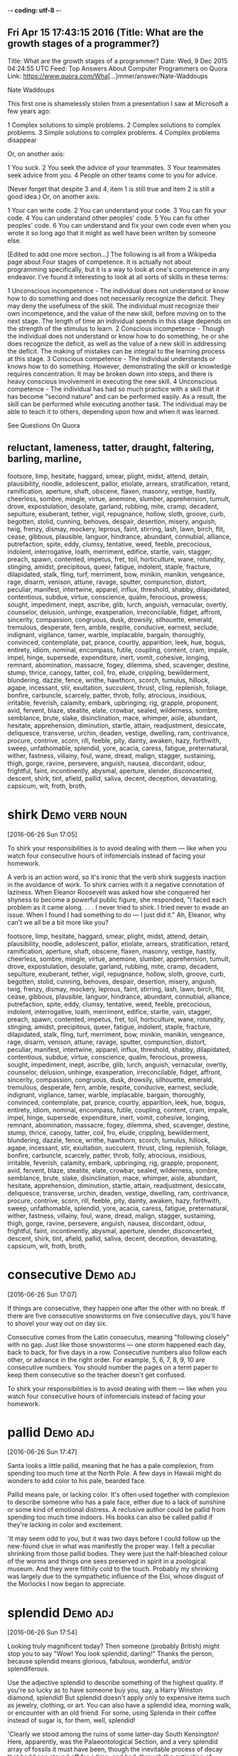-*- coding: utf-8 -*-
** Fri Apr 15 17:43:15 2016 (Title: What are the growth stages of a programmer?)

Title: What are the growth stages of a programmer?
Date: Wed,  9 Dec 2015 04:24:55 UTC
Feed: Top Answers About Computer Programmers on Quora
Link: https://www.quora.com/Wha[...]mmer/answer/Nate-Waddoups

Nate Waddoups

This first one is shamelessly stolen from a presentation I saw at
Microsoft a few years ago:

1 Complex solutions to simple problems.
2 Complex solutions to complex problems.
3 Simple solutions to complex problems.
4 Complex problems disappear

Or, on another axis:

1 You suck.
2 You seek the advice of your teammates.
3 Your teammates seek advice from you.
4 People on other teams come to you for advice.

(Never forget that despite 3 and 4, item 1 is still true and item 2 is
still a good idea.)
Or, on another axis:

1 Your can write code.
2 You can understand your code.
3 You can fix your code.
4 You can understand other peoples' code.
5 You can fix other peoples' code.
6 You can understand and fix your own code even when you wrote it so
  long ago that it might as well have been written by someone else.

[Edited to add one more section...] 
The following is all from a Wikipedia page about Four stages of
competence. It is actually not about programming specifically, but it
is a way to look at one's competence in any endeavor. I've found it
interesting to look at all sorts of skills in these terms:

    1 Unconscious incompetence - The individual does not understand or
      know how to do something and does not necessarily recognize the
      deficit. They may deny the usefulness of the skill. The
      individual must recognize their own incompetence, and the value
      of the new skill, before moving on to the next stage. The length
      of time an individual spends in this stage depends on the
      strength of the stimulus to learn.
    2 Conscious incompetence - Though the individual does not
      understand or know how to do something, he or she does recognize
      the deficit, as well as the value of a new skill in addressing
      the deficit. The making of mistakes can be integral to the
      learning process at this stage.
    3 Conscious competence - The individual understands or knows how
      to do something. However, demonstrating the skill or knowledge
      requires concentration. It may be broken down into steps, and
      there is heavy conscious involvement in executing the new skill.
    4 Unconscious competence - The individual has had so much practice
      with a skill that it has become "second nature" and can be
      performed easily. As a result, the skill can be performed while
      executing another task. The individual may be able to teach it
      to others, depending upon how and when it was learned.

See Questions On Quora

** reluctant, lameness, tatter, draught, faltering, barling, marline,
   footsore, limp, hesitate, haggard, smear, plight, midst, attend,
   detain, plausibility, noodle, adolescent, pallor, etiolate, arrears,
   stratification, retard, ramification, aperture, shaft, obscene, flaxen,
   masonry, vestige, hastily, cheerless, sombre, mingle, virtue, anemone,
   slumber, apprehension, tumult, drove, expostulation, desolate, garland,
   rubbing, mite, cramp, decadent, sepulture, exuberant, tether, vigil,
   repugnance, hollow, sloth, groove, curb, begotten, stolid, cunning,
   behoves, despair, desertion, misery, anguish, twig, frenzy, dismay,
   mockery, leprous, faint, stirring, lash, lawn, birch, flit, cease, gibbous,
   plausible, languor, hindrance, abundant, connubial, alliance, putrefaction,
   spite, eddy, clumsy, tentative, weed, feeble, precocious, indolent,
   interrogative, loath, merriment, edifice, startle, vain, stagger, preach,
   spawn, contented, impetus, fret, toil, horticulture, wane, rotundity,
   stinging, amidst, precipitous, queer, fatigue, indolent, staple, fracture,
   dilapidated, stalk, fling, turf, merriment, bow, minikin, manikin, vengeance,
   rage, disarm, venison, attune, ravage, sputter, compunction, distort, peculiar,
   manifest, intertwine, apparel, influx, threshold, shabby, dilapidated,
   contentious, subdue, virtue, conscience, qualm, ferocious, prowess,
   sought, impediment, inept, ascribe, glib, lurch, anguish, vernacular,
   overtly, counselor, delusion, unhinge, exasperation, irreconcilable,
   fidget, affront, sincerity, compassion, congruous, dusk, drowsily,
   silhouette, emerald, tremulous, desperate, fern, amble, respite,
   conducive, earnest, seclude, indignant, vigilance, tamer, warble,
   implacable, bargain, thoroughly, convinced, contemplate, pat, prance,
   courtly, apparition, leek, hue, bogus, entirety, idiom, nominal, encompass,
   futile, coupling, content, cram, impale, impel, hinge, supersede, expenditure,
   inert, vomit, cohesive, longing, remnant, abomination, massacre, fogey,
   dilemma, shed, scavenger, destine, stump, thrice, canopy, tatter, coil, fro,
   elude, crippling, bewilderment, blundering, dazzle, fence, writhe, hawthorn,
   scorch, tumulus, hillock, agape, incessant, stir, exultation, succulent,
   thrust, cling, replenish, foliage, bonfire, carbuncle, scarcely, patter,
   throb, folly, atrocious, insidious, irritable, feverish, calamity, embark,
   upbringing, rig, grapple, proponent, avid, fervent, blaze, steatite, elate,
   crowbar, sealed, wilderness, sombre, semblance, brute, slake, disinclination,
   mace, whimper, aisle, abundant, hesitate, apprehension, diminution, startle,
   attain, readjustment, desiccate, deliquesce, transverse, urchin, deaden,
   vestige, dwelling, ram, contrivance, procure, contrive, scorn, rill, feeble,
   pity, dainty, awaken, hazy, forthwith, sweep, unfathomable, splendid, yore,
   acacia, caress, fatigue, preternatural, wither, fastness, villainy, foul,
   wane, dread, malign, stagger, sustaining, thigh, gorge, ravine, persevere,
   anguish, nausea, discordant, odour, frightful, faint, incontinently, abysmal,
   aperture, slender, disconcerted, descent, shirk, tint, afield, pallid,
   saliva, decent, deception, devastating, capsicum, wit, froth, broth, 




* shirk							     :Demo:verb:noun:
[2016-06-26 Sun 17:05]

To shirk your responsibilities is to avoid dealing with them — like
when you watch four consecutive hours of infomercials instead of
facing your homework.

A verb is an action word, so it's ironic that the verb shirk suggests
inaction in the avoidance of work. To shirk carries with it a negative
connotation of laziness. When Eleanor Roosevelt was asked how she
conquered her shyness to become a powerful public figure, she
responded, "I faced each problem as it came along. . . . I never tried
to shirk. I tried never to evade an issue. When I found I had
something to do — I just did it." Ah, Eleanor, why can't we all be a
bit more like you?

footsore, limp, hesitate, haggard, smear, plight, midst, attend,
   detain, plausibility, noodle, adolescent, pallor, etiolate, arrears,
   stratification, retard, ramification, aperture, shaft, obscene, flaxen,
   masonry, vestige, hastily, cheerless, sombre, mingle, virtue, anemone,
   slumber, apprehension, tumult, drove, expostulation, desolate, garland,
   rubbing, mite, cramp, decadent, sepulture, exuberant, tether, vigil,
   repugnance, hollow, sloth, groove, curb, begotten, stolid, cunning,
   behoves, despair, desertion, misery, anguish, twig, frenzy, dismay,
   mockery, leprous, faint, stirring, lash, lawn, birch, flit, cease, gibbous,
   plausible, languor, hindrance, abundant, connubial, alliance, putrefaction,
   spite, eddy, clumsy, tentative, weed, feeble, precocious, indolent,
   interrogative, loath, merriment, edifice, startle, vain, stagger, preach,
   spawn, contented, impetus, fret, toil, horticulture, wane, rotundity,
   stinging, amidst, precipitous, queer, fatigue, indolent, staple, fracture,
   dilapidated, stalk, fling, turf, merriment, bow, minikin, manikin, vengeance,
   rage, disarm, venison, attune, ravage, sputter, compunction, distort, peculiar,
   manifest, intertwine, apparel, influx, threshold, shabby, dilapidated,
   contentious, subdue, virtue, conscience, qualm, ferocious, prowess,
   sought, impediment, inept, ascribe, glib, lurch, anguish, vernacular,
   overtly, counselor, delusion, unhinge, exasperation, irreconcilable,
   fidget, affront, sincerity, compassion, congruous, dusk, drowsily,
   silhouette, emerald, tremulous, desperate, fern, amble, respite,
   conducive, earnest, seclude, indignant, vigilance, tamer, warble,
   implacable, bargain, thoroughly, convinced, contemplate, pat, prance,
   courtly, apparition, leek, hue, bogus, entirety, idiom, nominal, encompass,
   futile, coupling, content, cram, impale, impel, hinge, supersede, expenditure,
   inert, vomit, cohesive, longing, remnant, abomination, massacre, fogey,
   dilemma, shed, scavenger, destine, stump, thrice, canopy, tatter, coil, fro,
   elude, crippling, bewilderment, blundering, dazzle, fence, writhe, hawthorn,
   scorch, tumulus, hillock, agape, incessant, stir, exultation, succulent,
   thrust, cling, replenish, foliage, bonfire, carbuncle, scarcely, patter,
   throb, folly, atrocious, insidious, irritable, feverish, calamity, embark,
   upbringing, rig, grapple, proponent, avid, fervent, blaze, steatite, elate,
   crowbar, sealed, wilderness, sombre, semblance, brute, slake, disinclination,
   mace, whimper, aisle, abundant, hesitate, apprehension, diminution, startle,
   attain, readjustment, desiccate, deliquesce, transverse, urchin, deaden,
   vestige, dwelling, ram, contrivance, procure, contrive, scorn, rill, feeble,
   pity, dainty, awaken, hazy, forthwith, sweep, unfathomable, splendid, yore,
   acacia, caress, fatigue, preternatural, wither, fastness, villainy, foul,
   wane, dread, malign, stagger, sustaining, thigh, gorge, ravine, persevere,
   anguish, nausea, discordant, odour, frightful, faint, incontinently, abysmal,
   aperture, slender, disconcerted, descent, shirk, tint, afield, pallid,
   saliva, decent, deception, devastating, capsicum, wit, froth, broth, 
* consecutive							   :Demo:adj:
[2016-06-26 Sun 17:07]

If things are consecutive, they happen one after the other with no
break. If there are five consecutive snowstorms on five consecutive
days, you'll have to shovel your way out on day six.

Consecutive comes from the Latin consecutus, meaning "following
closely" with no gap. Just like those snowstorms — one storm happened
each day, back to back, for five days in a row. Consecutive numbers
also follow each other, or advance in the right order. For example, 5,
6, 7, 8, 9, 10 are consecutive numbers. You should number the pages on
a term paper to keep them consecutive so the teacher doesn't get
confused.

To shirk your responsibilities is to avoid dealing with them — like
when you watch four consecutive hours of infomercials instead of
facing your homework.

* pallid							   :Demo:adj:
[2016-06-26 Sun 17:47]

Santa looks a little pallid, meaning that he has a pale complexion,
from spending too much time at the North Pole. A few days in Hawaii
might do wonders to add color to his pale, bearded face.

Pallid means pale, or lacking color. It's often used together with
complexion to describe someone who has a pale face, either due to a
lack of sunshine or some kind of emotional distress. A reclusive
author could be pallid from spending too much time indoors. His books
can also be called pallid if they're lacking in color and excitement.

'It may seem odd to you, but it was two days before I could follow up the new-found clue in what was manifestly the proper way. I felt a peculiar shrinking
from those pallid bodies. They were just the half-bleached colour of the worms and things one sees preserved in spirit in a zoological museum. And they were
filthily cold to the touch. Probably my shrinking was largely due to the sympathetic influence of the Eloi, whose disgust of the Morlocks I now began to
appreciate.
* splendid							   :Demo:adj:
[2016-06-26 Sun 17:54]

Looking truly magnificent today? Then someone (probably British) might
stop you to say "Wow! You look splendid, darling!" Thanks the person,
because splendid means glorious, fabulous, wonderful, and/or
splendiferous.

Use the adjective splendid to describe something of the highest
quality. If you're so lucky as to have someone buy you, say, a Harry
Winston diamond, splendid! But splendid doesn't apply only to
expensive items such as jewelry, clothing, or art. You can also have a
splendid idea, morning walk, or encounter with an old friend. For
some, using Splenda in their coffee instead of sugar is, for them,
well, splendid!

'Clearly we stood among the ruins of some latter-day South Kensington! Here, apparently, was the Palaeontological Section, and a very splendid array of
fossils it must have been, though the inevitable process of decay that had been staved off for a time, and had, through the extinction of bacteria and fungi,
lost ninety-nine hundredths of its force, was nevertheless, with extreme sureness if with extreme slowness at work again upon all its treasures. Here and
there I found traces of the little people in the shape of rare fossils broken to pieces or threaded in strings upon reeds. And the cases had in some
instances been bodily removed—by the Morlocks as I judged. The place was very silent. The thick dust deadened our footsteps. Weena, who had been rolling a
sea urchin down the sloping glass of a case, presently came, as I stared about me, and very quietly took my hand and stood beside me.

* stave							     :Demo:noun:verb:
[2016-06-26 Sun 17:57]

A stave is the crosspiece between the legs of a chair or a wooden slat
forming the side of a barrel. In music, it's the five lines you write
notes on.

Stave comes from the word staff, as in a walking stick. You're most
likely to encounter the word stave if you're learning woodworking. If
someone "staves in" a door, they've broken a hole in it. You also
might hear the idiom "stave off," which means to hold off for a short
time.

'Clearly we stood among the ruins of some latter-day South Kensington! Here, apparently, was the Palaeontological Section, and a very splendid array of
fossils it must have been, though the inevitable process of decay that had been staved off for a time, and had, through the extinction of bacteria and fungi,
lost ninety-nine hundredths of its force, was nevertheless, with extreme sureness if with extreme slowness at work again upon all its treasures. Here and
there I found traces of the little people in the shape of rare fossils broken to pieces or threaded in strings upon reeds. And the cases had in some
instances been bodily removed—by the Morlocks as I judged. The place was very silent. The thick dust deadened our footsteps. Weena, who had been rolling a
sea urchin down the sloping glass of a case, presently came, as I stared about me, and very quietly took my hand and stood beside me.
* stall							     :Demo:noun:verb:
[2016-06-26 Sun 19:05]

Stall means to stop or delay. If your car stalls, it comes to a
stop. When you want a horse to stop, you put him in a stall, or small
enclosure inside a barn.

The word stall implies stopping something that will start again — a
horse will leave the stall eventually and start moving, a stalled car
can be restarted. Remember that when you're thinking about stall in
the sense of postpone or delay. You can stall your professor from
giving an exam by talking about last night’s big game. Your little
sister can stall going to bed by asking for one more story. If you
want to delay an approaching army, you might steal their boots —
they'll still come but the "stall tactic" will buy you time.

1) "BTW, there's no toilet paper in that stall...." Not the same kind
of issue in the ladies that it is in the gents. Most of the traffic in
the men's room is headed to a urinal with no need of TP. In the
women's I've both encountered stalls out of TP more often and had
people mention it to other women headed for the deficient stall.

* virtue							  :Demo:noun:
[2016-06-26 Sun 20:55]

Virtue is the quality of being morally good. If you're writing a
screenplay and you want it to be a real tearjerker, make sure your
hero is full of virtue.

The word virtue comes from the Latin root vir, for man. At first
virtue meant manliness or valor, but over time it settled into the
sense of moral excellence. Virtue can also mean excellence in
general. One of your virtues might be your generous willingness to
help out your friends. The phrase by virtue of means "as a result of"
or "by authority of." You will achieve success by virtue of hard work
(or by virtue of inside connections).

Your decisions your life : A great poet once said, "Wisdom is
  knowing what to do and virtue is doing it". Take decisions wisely.

* necessarily							   :Demo:adv:
[2016-07-01 Fri 17:29]

Use the adverb necessarily to mean inevitably. The best man won't
necessarily have to speak at the wedding reception, but he should
probably have a speech ready just in case.

Necessarily also means as a logical result or consequence of some
action. Your English composition grade is necessarily based on the
work you turn in for the class. If you write fairly well, you won't
necessarily get an A, but you just might. Necessarily is made up of
the Latin roots ne, meaning not, and cedere, meaning yield. The
adjective "necessary," from which necessarily comes, originally meant
no backing away.

Science is facts; just as houses are made of stone, so is science made of facts; but a pile of stones is not a house, and a collection of facts is not      
 necessarily science.
* superstition 							  :Demo:noun:
[2016-07-01 Fri 17:31]

A superstition is a belief or practice that isn’t entirely based on
facts or reality, like carrying a rabbit’s foot because you think it
brings you good fortune, or believing that Friday the 13th is a day of
bad luck.

When you pick up a penny, is it because you’re poor or do you think
it’s lucky?  If the quickest route makes you walk under a ladder, will
you do it even though it’s bad luck?  These are two examples of
superstitions, irrational decisions we make for some weird reason.
The Latin roots of the word translate as “standing over,” like how you
freeze standing over a broken mirror. Don’t worry, it’s only a
superstition, right?

Science is the great antidote to the poison of enthusiasm and superstition.
* begets							  :Demo:verb:
[2016-07-01 Fri 17:44]

To beget means to generate something, usually children, and it can be
used to refer to the role of either a mother or a father.

If we analyze the word beget, we get the prefix be-, which tends to
intensify the meaning of the following verb, and get, which means to
cause something to enter one's possession. The word is usually used to
refer to having children, although it can be used to refer to anything
that generates something else — for example, an inspiration can beget
a brilliant idea.

There are in fact two things, science and opinion;
the former begets knowledge, the latter ignorance.
* giddy							      :Demo:verb:adj:
[2016-07-01 Fri 17:52]

If you've ever spun in circles until you fell to the ground laughing,
you know how it feels to be giddy. This adjective can mean dizzy,
elated, or — as in the spinning around example –- a lightheaded,
lighthearted combination of the two.

The hackneyed phrase "giddy as a schoolgirl" calls forth the image of
a kid giggling with her friends over some adolescent
foolishness. Giddy has been used to describe someone incapable of
serious thought or easily excited as far back as the sixteenth
century. Given that, in modern usage, giddy describes someone silly
and frivolous, it's interesting to know that the Old English source
for this word has a slightly darker tinge: gidig means "insane" or
"god-possessed."

If anybody says he can think about quantum problems without getting giddy, that only shows he has not understood the first thing about them.
* lacs								  :Demo:noun:
[2016-07-01 Fri 18:00]

Title: I am working in an MNC with a package of 3.4 lacs per annum. Can I earn upto 15 lacs per annum, inspite of being from a non IIT or non NIT college?
* hike							     :Demo:verb:noun:
[2016-07-01 Fri 18:01]

To hike is to walk a long way at a leisurely pace. You might love to
hike in the woods on weekends.

When you hike, you walk for pleasure, often in a wooded or hilly
area. The trip itself is also a hike, whether you hike the Appalachian
Trail or climb a local hill. Another meaning of hike is "to increase,"
as when the library decides to hike the fees for late books. Hike has
been around since the 1800's, when it was spelled hyke, but its origin
is uncertain. The "walk vigorously" meaning is older than the "raise
or increase" meaning.

And it is happening with me. I was getting even lesser than you. I
asked for 30% hike but they said they can't give.
* fervently							   :Demo:adv:
[2016-07-01 Fri 18:05]

If you fervently believe or feel something, then you believe or feel
it strongly — with a lot of passion.

People feel fervently about a lot of things. A sports fan may be
fervently supportive of a football or basketball team and go to every
game. Many religious people fervently believe in a god. If you're
extremely self-confident, you might fervently believe in
yourself. This word means a lot of passion is present. If you feel
blah about something, or you just like it a little, you don't
fervently believe in it.

But there were days I fervently wished for life before him. There were
days we'd broke down about it. There were nights I didn't want to get
up and walk the little guy back to sleep. And only until I accepted
and went through these things, did I find the joy and peace of my
situation. As he gets older, I slowly regain some freedoms I used to
have, and now I can thoroughly appreciate them, unlike before when I
didn't know a life without them.
* contemplation 						       :noun:
[2016-07-01 Fri 18:20]

Contemplation is long, hard thinking about something. If you’re
writing a book on the meaning of the universe, then you’re going to
need to do a great deal of contemplation.

Contemplate has the word temple in its roots, and originally referred
to the kind of thinking you do in a special space set aside for
observation. Now we use it to describe any kind of thinking that we
spend a long time doing. While clicking on someone’s photos on
Facebook doesn’t count as contemplation, usually, you might spend
hours in contemplation of your family and your history if you come
across a box of old photos in the attic.

It is a melancholy of mine own, compounded of many simples, extracted from many objects, and indeed the sundry contemplation of my travels, which, by often rumination, wraps me in a most humorous sadness.
* sundry						      :Demo:adj:noun:
[2016-07-01 Fri 18:21]

A woman emptying out her purse after many years might find an old
stick of gum, a pair of broken sunglasses, a few movie tickets, and
sundry items, meaning that that her purse was filled with a random
collection of unrelated things.

Most people associate the word sundry with the old-fashioned drugstore
in their neighborhood that used to sell all sorts of odds and ends,
from magazines to hairbrushes. The word is typically used as an
adjective to describe a collection of various different items found in
one place, as in — "I discovered records, perfume bottles, and sundry
items at my neighbor's yard sale." The phrase "all and sundry" refers
collectively to a group of people, as in, "I invited all and sundry of
my relatives to my tea party."

It is a melancholy of mine own, compounded of many simples, extracted from many objects, and indeed the sundry contemplation of my travels, which, by often rumination, wraps me in a most humorous sadness.
* rumination							  :Demo:noun:
[2016-07-01 Fri 18:21]

If someone asks you to make a difficult decision — like what to have
for dinner — it might lead to rumination, or a long period of deep
thought.

Use the noun rumination when there's thoughtful consideration going
on. If your grandfather answers every question by saying, "Hmm. Let me
think about that," he is a fan of rumination. It comes from the verb
ruminate, which means "to think deeply," but also means "to chew the
cud." Both words come from the Latin word ruminatus, which has the
same meaning and which is rooted in rumen, or "gullet."

It is a melancholy of mine own, compounded of many simples, extracted from many objects, and indeed the sundry contemplation of my travels, which, by often rumination, wraps me in a most humorous sadness.
* sojourn						     :Demo:noun:verb:
[2016-07-01 Fri 18:23]

A sojourn is a short stay or visit. If you want a fancy way to say
that you took a trip to the countryside, you might talk about your
country sojourn.

The verb is originally from the Latin prefix sub- "under" plus diurnus
"of a day." You might refer to your vacation as a sojourn, but it
might make more sense if you are describing a trip to Provence rather
than a trip to Disney World. Or In figurative use, sojourn means to
delve––your math teacher may stop midway through lessons on fractions
for a brief sojourn into techniques for slicing pie.

THIS is the story of a five-year sojourn that I and my family made on the Greek island of Corfu. It was originally intended to be a mildly nostalgic account of the natural history of the island, but I made a grave mistake by introducing my family into the book in the first few pages. Having got themselves on paper, they then proceeded to establish themselves and invite various friends to share the chapters. It was only with the greatest difficulty, and by exercising considerable cunning, that I managed to retain a few pages here and there which I could devote exclusively to animals.
* cunning						      :Demo:adj:noun:
[2016-07-01 Fri 18:35]

In fairy tales, always watch out for the cunning fox or the cunning
witch. Cunning means clever, in the sense of trickery. A cunning plan
might involve setting traps for the innocent and pure at heart to fall
into.

This adjective goes back to the 14th century English verb cunnen,
which meant "to know," and is actually related to our English verb
know. In earlier times, the noun was used to mean a high level of
skill in using the hands. You can be cunning, but you can also use
your cunning to figure out a very clever and tricky plan.

THIS is the story of a five-year sojourn that I and my family made on the Greek island of Corfu. It was originally intended to be a mildly nostalgic account of the natural history of the island, but I made a grave mistake by introducing my family into the book in the first few pages. Having got themselves on paper, they then proceeded to establish themselves and invite various friends to share the chapters. It was only with the greatest difficulty, and by exercising considerable cunning, that I managed to retain a few pages here and there which I could devote exclusively to animals.
* considerable							   :Demo:adj:
[2016-07-01 Fri 18:35]

Use the adjective considerable to describe something that is large in
amount. Things you probably spend a considerable amount of time on:
homework and laundry. Things you'd rather spend time on: anything that
isn't homework and laundry!

The adjective considerable can describe something of importance and is
worthy of notice or respect. If you are an excellent singer, dancer,
musician, writer, or similar profession, people may ask you to donate
your considerable talents to charitable causes. If you're not an
excellent singer, dancer, musician, or writer, they will still ask you
to donate, but they are more likely to ask for money!

THIS is the story of a five-year sojourn that I and my family made on the Greek island of Corfu. It was originally intended to be a mildly nostalgic account of the natural history of the island, but I made a grave mistake by introducing my family into the book in the first few pages. Having got themselves on paper, they then proceeded to establish themselves and invite various friends to share the chapters. It was only with the greatest difficulty, and by exercising considerable cunning, that I managed to retain a few pages here and there which I could devote exclusively to animals.
* retain							  :Demo:verb:
[2016-07-01 Fri 18:37]

Retain means to hold on to or keep. People who can retain a lot of
information are often mistaken for geniuses, but really they just have
very good memories.

To retain is to keep or maintain, whether in mind, possession or a
certain condition. If you have a great personal assistant, you'll
probably want to retain him for as long as you can. If your body is
retaining water you might look a little plump. The verbs restrain and
detain sound similar, but they mean to keep something by force.

THIS is the story of a five-year sojourn that I and my family made on the Greek island of Corfu. It was originally intended to be a mildly nostalgic account of the natural history of the island, but I made a grave mistake by introducing my family into the book in the first few pages. Having got themselves on paper, they then proceeded to establish themselves and invite various friends to share the chapters. It was only with the greatest difficulty, and by exercising considerable cunning, that I managed to retain a few pages here and there which I could devote exclusively to animals.
* penetratingly							   :Demo:adv:
[2016-07-01 Fri 18:40]
I have attempted to draw an accurate and unexaggerated picture of my family
in the following pages; they appear as I saw them. To explain some of their
more curious ways, however, I feel that I should state that at the time we 
were in Corfu the family were all quite young: Larry, the eldest, was 
twenty-three; Leslie was nineteen; Margo eighteen; while I was the youngest,
being of the tender and impressionable age of ten. We have never been very 
certain of my mother's age, for the simple reason that she can never remember 
her date of birth; all I can say is that she was old enough to have four children. 
My mother also insists that I explain that she is a widow for, as she so 
penetratingly observed, you never know what people might think.
* habitually							   :Demo:adv:
[2016-07-01 Fri 18:45]

Your mind is on autopilot all the time and taking 5-10 minutes a day
to just separate from the neurotic mind is necessary save wasted
energy that goes into fantasizing and daydreaming and being habitually
negative.
* deserve							  :Demo:verb:
[2016-07-01 Fri 18:47]

We deserve things based on our actions. For example, many people
believe murderers deserve the death penalty.

Deserve is used in many ways, but it always carries a sense of balance
or justice. If someone receives an award for their work, it means they
deserve praise and attention. If you deserve a day off, it means
you've been working hard and have earned a vacation. If you threw a
book during class, you deserve a punishment of some kind. Many laws —
and lots of arguments — are about deciding what different people
deserve. It's often hard to tell.

No, instead, I'm going to tell you that in order to feel as good as
you know you want and deserve to feel EVERY DAMN DAY, you need to
exercise so that your body rewards you with happiness, literally. When
your body is happy YOU are happy. When your body is recharged through
exercising, so is your mind, so is your heart, and that energy pours
over into every single part of your life. Don't exercise because the
doctor and your parents tell you its necessary to live a long and
healthy life (obviously its important), but exercise because you want
to operate at maximum capacity on a daily basis, and exercising is
necessary to ensure that.

* savor							     :Demo:verb:noun:
[2016-07-02 Sat 17:11]

Whether it’s a feeling of joy or a piece of pecan pie — when you savor
something, you enjoy it to the fullest.

When you savor something, you enjoy it so much that you want to make
it last forever. With that in mind, savor carries a connotation of
doing something slowly. If you savor that flourless chocolate tart,
then you eat it slowly, bit by bit, deliberately picking every last
crumb off the plate. The word is often applied to eating, but you can
savor any pleasurable experience, whether it’s the winning touchdown
or your moment in the spotlight.

When going to bed do a quick mental check on the things you are
grateful for. I don't mean list them by rote.. I mean "savor" them. "I
am grateful my kids are healthy" "I am grateful I have a fabulous wife
who loves me" "I am grateful my job is close to where I live" "I am
grateful my doctor didn't see anything wrong with me" "I am grateful
for friend X"...
* blasphemy							  :Demo:noun:
[2016-07-02 Sat 17:16]

Saying offensive things about God or religion is blasphemy. Blasphemy
can be used for offensive ideas in other areas too.

If you're saying something bad about a god, or taking the Lord's name
in vain, or questioning a religious institution in any way, you could
be accused of blasphemy — insulting something sacred. You can use this
word in a lot of other ways too. At a meeting of conservatives, a
liberal idea could be considered blasphemy (and vice versa). You might
even jokingly cry "Blasphemy!" if a friend said your favorite ice
cream flavor stinks.

blasphemy
* soliciting						     :Demo:verb:noun:
[2016-07-02 Sat 17:17]

ходатайство

noun
 1. ходатайство (intercession, petition, motion, solicitation, soliciting, pleading)
 2. домогательство (soliciting, bid, exaction)
 3. выпрашивание (begging, soliciting)

DEFINITION

verb
 1. ask for or try to obtain (something) from someone.
    "he called a meeting to solicit their views"

Solicit means to ask for. It is what those people on the street are
doing, when they ask, "Do you have a moment to talk about the
destruction of the planet?" They are soliciting donations for their
cause.

Solicit has an official sounding impressiveness to it––doesn't
soliciting donations sound better than begging for money? It can also
have a more sinister cast. "When the teacher left the room, two girls
solicited their friends to throw all the textbooks out the windows,
injuring members of the cheer squad below — where they were soliciting
signatures for a petition banning smoking in the football locker
rooms."

If you're traveling to the US to do business (that is, making a sales
or professional visit), bear in mind that the attitude between
business associates is not like that found in Mediterranean, Hispanic
or Middle Eastern countries; it is more comparable to that of northern
Europeans. Whereas most Middle Eastern and many Hispanic business
hosts want to “get to know you” first, before doing business (asking
about your family, soliciting personal details, and very possibly
sharing a meal or at least coffee, so they can determine if you have
the kind of character worth doing business with), such personal
questions are considered peculiar, intrusive, and possibly even rude
to Americans. They are also unlikely to want or need to be given a
gift, as is customary in some countries. Like northern Europeans, they
are much more likely to get right down to business, without any
elaborate preliminaries or formalities.
* peculiar						      :Demo:adj:noun:
[2016-07-02 Sat 17:18]

своеобразный

adjective
 1. своеобразный (peculiar, singular, sui generis, idiomatic, idiomatical)
 2. специфический (specific, particular, peculiar, racy)
 3. особенный (special, particular, peculiar, especial, specific, individual)
 4. странный (strange, weird, odd, bizarre, curious, peculiar)
 5. характерный (characteristic, specific, distinctive, peculiar, representative, racy)
 6. необычный (unusual, extraordinary, odd, different, peculiar, exceptional)
 7. индивидуальный (individual, separate, special, particular, distinct, peculiar)
 8. специальный (special, ad hoc, technical, express, extra, peculiar)
 9. собственный (own, proper, peculiar)
10. эксцентричный (eccentric, bizarre, whimsical, queer, erratic, peculiar)
11. свойственный исключительно (peculiar)
12. отдельный (separate, individual, single, particular, distinct, peculiar)
13. личный (private, personal, individual, intimate, identity, peculiar)
14. частный (private, partial, particular, individual, proprietary, peculiar)
15. принадлежащий исключительно (peculiar)

noun
 1. личная собственность (peculiar)
 2. особая привилегия (peculiar)

DEFINITION

adjective
 1. strange or odd; unusual.
    "his accent was a peculiar mixture of Cockney and Irish"
 2. belonging exclusively to.
    "the air hung with an antiseptic aroma peculiar to hospitals"

noun
 1. a parish or church exempt from the jurisdiction of the diocese in which it lies, through being subject to the jurisdiction of the monarch or an archbishop.
    "Yet others, founded by kings or bishops as their own, were later known as ‘ peculiars ’, withdrawn from ordinary diocesan jurisdiction."

Something peculiar is notably unusual. If your friend starts saying
strange things you don't understand, ask her why she's suddenly become
peculiar.

Peculiar comes from the Latin peculiaris, meaning one's own, or
personal.  In English, it originally meant belonging to one person,
private, like your fondness for your peculiar hairbrush.  It also had
the meaning of something unlike others, special, or
remarkable. Eventually we mostly stopped using it for belongings,
instead using peculiar to mean unusual or odd.

If you're traveling to the US to do business (that is, making a sales
or professional visit), bear in mind that the attitude between
business associates is not like that found in Mediterranean, Hispanic
or Middle Eastern countries; it is more comparable to that of northern
Europeans. Whereas most Middle Eastern and many Hispanic business
hosts want to “get to know you” first, before doing business (asking
about your family, soliciting personal details, and very possibly
sharing a meal or at least coffee, so they can determine if you have
the kind of character worth doing business with), such personal
questions are considered peculiar, intrusive, and possibly even rude
to Americans. They are also unlikely to want or need to be given a
gift, as is customary in some countries. Like northern Europeans, they
are much more likely to get right down to business, without any
elaborate preliminaries or formalities.
* customary							   :Demo:adj:
[2016-07-02 Sat 17:19]

обычный

adjective
 1. привычный (habitual, familiar, accustomed, customary, regular, wonted)
 2. обычный (common, conventional, regular, normal, ordinary, customary)
 3. основанный на опыте (experiential, empirical, empiric, experimental, customary, a posteriori)

DEFINITION

adjective
 1. according to the customs or usual practices associated with a particular society, place, or set of circumstances.
    "it is customary to mark an occasion like this with a toast"

Something customary is done according to practice. When a bride walks
down the aisle, it's customary for everyone at the wedding to rise out
of respect.

Every culture has its own customary traditions.  In American culture
it's customary for a child who loses a tooth to put it under her
pillow and wait for the Tooth Fairy to arrive. In Greece, on the other
hand, it's customary to throw a child's lost tooth onto the roof for
good luck. Customary can also reference habitual things a person does,
like taking your shoes off when you come home, or writing in your
diary before bed.

* niceties 							  :Demo:noun:

[2016-07-02 Sat 17:21]

тонкости

Clearly, you're interested in the nicety of a word's meaning if you're
checking out this website. A nicety is a fine detail or shade of
meaning that anything — not just a word — can possess.

Even the word nicety has niceties. The emphasis on detail can also
refer to a precision or accuracy of sorts; if someone has judged
something "to a nicety," they've judged it exactly. Yet another common
meaning is in the sense of a minor aspect of polite behavior. Washing
your hands before dinner is a "social nicety." So is covering your
mouth when you cough. Now where would we be without niceties?

Americans do not bow, nor do they normally kiss strangers. A simple
handshake is sufficient upon meeting a business associate; and even
that is unnecessary (and even considered strange) when dealing with
more transient and casual contacts (such as store clerks, hotel
clerks, waiters, cab drivers, etc.). It is sufficient just to say “Hi”
or “Good morning,” and state what you need. Most American service
personnel are used to such informal and abrupt contacts, and are not
offended by a lack of social niceties. HOWEVER – it is NEVER
acceptable to treat such people as your servants! Americans are quite
egalitarian, expect to be treated with a normal level of professional
dignity, and will not put up with ill treatment by a stranger. (And
their employers will usually back up the employee if a customer is
abusive.) If you physically strike a service person who has displeased
you, you may expect to be arrested for assault.
* egalitarian						      :Demo:adj:noun:
[2016-07-02 Sat 17:22]

уравнительный

adjective
 1. эгалитарный (egalitarian)
 2. уравнительный (egalitarian, countervailing)
 3. уравнительский (egalitarian)

noun
 1. эгалитарист (egalitarian)
 2. поборник равноправия (egalitarian)

DEFINITION

adjective
 1. of, relating to, or believing in the principle that all people are equal and deserve equal rights and opportunities.
    "a fairer, more egalitarian society"

noun
 1. a person who advocates or supports egalitarian principles.
    "Labour's long-term supporters, ethical socialists, public service workers, egalitarians and anti-monarchists, trade unionists and pacifists, were harder to deal with."

An egalitarian is a person who believes in the equality of all people,
and an egalitarian society gives everyone equal rights.

This is a word that means something close to equality and has to do
with fairness. If you believe that everyone deserves a chance to vote,
go to school, get good jobs, and participate in society, then you are
an egalitarian. When laws make life fairer, the law is getting more
egalitarian. The opposite of an egalitarian system could be a fascist
society or dictatorship. Monarchies are not egalitarian. When you see
this word, think about equality and freedom.

Americans do not bow, nor do they normally kiss strangers. A simple
handshake is sufficient upon meeting a business associate; and even
that is unnecessary (and even considered strange) when dealing with
more transient and casual contacts (such as store clerks, hotel
clerks, waiters, cab drivers, etc.). It is sufficient just to say “Hi”
or “Good morning,” and state what you need. Most American service
personnel are used to such informal and abrupt contacts, and are not
offended by a lack of social niceties. HOWEVER – it is NEVER
acceptable to treat such people as your servants! Americans are quite
egalitarian, expect to be treated with a normal level of professional
dignity, and will not put up with ill treatment by a stranger. (And
their employers will usually back up the employee if a customer is
abusive.) If you physically strike a service person who has displeased
you, you may expect to be arrested for assault.

* courteously 							   :Demo:adv:
[2016-07-02 Sat 17:23]

учтиво

Women in the workforce are typically treated the same as men:
professionally, courteously and directly. Do not assume that a woman
who meets you for a business or professional appointment is merely a
secretary or assistant; she may be the boss! Treating her dismissively
or disdainfully will probably lose you business. Furthermore, bear in
mind that the US has strict prohibitions in law against sexual
harassment. Making suggestive comments, or unwanted physical contact,
can get you in trouble. The same is true of gay and lesbian people.

* dismissively							   :Demo:adv:
[2016-07-02 Sat 17:24]

пренебрежительно

To be dismissive is to be indifferent and a little rude. Being
dismissive is a sign of disrespect.

If you're dismissive, you show little consideration for others. If a
teacher laughs at a student's earnest answer to a question, that's
dismissive. An employer throwing a resume in the trash without reading
it? Dismissive. People are dismissive to others they think are beneath
them. You can also be dismissive to ideas and suggestions. It's like
waving someone or something away and saying, "whatever."

Women in the workforce are typically treated the same as men:
professionally, courteously and directly. Do not assume that a woman
who meets you for a business or professional appointment is merely a
secretary or assistant; she may be the boss! Treating her dismissively
or disdainfully will probably lose you business. Furthermore, bear in
mind that the US has strict prohibitions in law against sexual
harassment. Making suggestive comments, or unwanted physical contact,
can get you in trouble. The same is true of gay and lesbian people.

* disdainfully							   :Demo:adv:
[2016-07-02 Sat 17:24]

пренебрежительно

When you do something disdainfully, you do it with disapproval or
contempt. You might look disdainfully at an airplane passenger who's
yelling at his young son.

When you act disdainfully toward someone, you're expressing your lack
of respect — either for the person himself, or what he's doing. If
your grandmother disapproves of just about everyone she meets, she'll
probably glance disdainfully at your friends when they show up in
their loud car to pick you up. The Old French root of disdainfully is
desdeignier, "scorn, refuse, or repudiate," from des, "do the opposite
of," and deignier, "treat with respect."

Women in the workforce are typically treated the same as men:
professionally, courteously and directly. Do not assume that a woman
who meets you for a business or professional appointment is merely a
secretary or assistant; she may be the boss! Treating her dismissively
or disdainfully will probably lose you business. Furthermore, bear in
mind that the US has strict prohibitions in law against sexual
harassment. Making suggestive comments, or unwanted physical contact,
can get you in trouble. The same is true of gay and lesbian people.
* hardship							  :Demo:noun:
[2016-07-05 Tue 17:01]

лишения

noun
 1. лишения (privation, hardship, destitution, asperity)
 2. трудность (difficulty, hardship, intractability, severeness)
 3. лишение (deprivation, privation, hardship, destitution, divestment, divestiture)
 4. нужда (need, want, distress, poverty, necessity, hardship)
 5. тяжелое испытание (ordeal, hardship)
 6. неудобство (inconvenience, disadvantage, discomfort, nuisance, uneasiness, hardship)

DEFINITION

noun
 1. severe suffering or privation.
    "intolerable levels of hardship"

If something is a hardship, it causes suffering or
unpleasantness. After all the hardship you endured while training for
the marathon, you really hope that you’ll do well — or at least
finish!

The word hard in hardship is a tip-off to its meaning: something
that’s a hardship is hard. It could be hard work that you do for a
larger goal — like training for the marathon — or it could be a
situation that’s hard to endure. If you lose your job, you could end
up experiencing financial hardship. Sometimes a hardship is something
that just happens, like the hardship people suffer following a
disaster.

* liability							  :Demo:noun:
[2016-07-06 Wed 12:24]

ответственность

noun
 1. ответственность (responsibility, liability, charge, accountability, blame, onus)
 2. обязательство (obligation, commitment, undertaking, liability, engagement, responsibility)
 3. задолженность (arrears, indebtedness, liability, backlog, arrear, arrearage)
 4. склонность (tendency, propensity, inclination, penchant, addiction, liability)
 5. подверженность (liability, amenability)
 6. помеха (hindrance, noise, obstacle, impediment, nuisance, liability)
 7. долг (debt, duty, obligation, credit, trust, liability)

DEFINITION

noun
 1. the state of being responsible for something, especially by law.
    "the partners accept unlimited liability for any risks they undertake"
 2. a person or thing whose presence or behavior is likely to cause embarrassment or put one at a disadvantage.
    "he has become a political liability"

A liability is a debt or obligation or a personal flaw that stands in
your way. A company's liabilities are simply the debts on its ledger,
but a personal liability might be your extreme shyness in social
situations.

Depending on how you use it, the word liability has very different
meanings. In a business or financial sense, a liability is a debt or
fiscal obligation, like a mortgage or a loan. A limited liability
company means if the company fails, the partners are on the hook for
only what they initially invested in the company. A personal
liability, however, is some element of your past, your character, or
your behavior that might give you a disadvantage.

* crutch							  :Demo:noun:
[2016-07-07 Thu 20:24]

костыль

noun
 1. опора (support, prop, reliance, bearing, mainstay, crutch)
 2. поддержка (support, maintenance, backing, aid, endorsement, crutch)
 3. стойка (rack, stand, counter, bar, pillar, crutch)
 4. костыль больного (crutch)
 5. кормовой брештук (crutch)
 6. уключина (rowlock, oarlock, thole, crutch, tholepin)
 7. промежность (crotch, perineum, fork, crutch)

DEFINITION

noun
 1. a long stick with a crosspiece at the top, used as a support under the armpit by a lame person.
    "It's difficult to understand why so many crutches , white sticks and wheelchairs remain unclaimed."

A crutch is something you lean on when you’re hurt or weak. It can be
a physical crutch you use because you broke your leg, or a friend you
depend on a bit too much when you’re having a tough time.

A medical crutch is a device that helps you walk when you’re
injured. A psychological crutch helps you when you need it, or think
you do. Medical crutches come in pairs and have soft pads that fit
under your arms and handles to help you rest your body weight on
them. Other types of crutches fit securely around the lower part of
your arm. The Old English root word is crycce, "staff," and the
figurative meaning dates from about 1600.

crutch

* cramped						      :Demo:adj:verb:
[2016-07-07 Thu 20:28]

ограниченный

adjective
 1. ограниченный (limited, bounded, restricted, confined, finite, cramped)
 2. стесненный (cramped, constrained, uneasy, straitened, embarrassed, pinched)
 3. неразборчивый (illegible, indiscriminate, promiscuous, unintelligible, unreadable, cramped)
 4. стиснутый (cramped)
 5. чрезмерно сжатый (cramped)
 6. страдающий от судорог (cramped)
 7. сведенный судорогой (cramped)

DEFINITION

adjective
 1. feeling or causing someone to feel uncomfortably confined or hemmed in by lack of space.
    "the staff had to work in cramped conditions"
 2. suffering from a cramp.
    "cramped muscles"

verb
 1. restrict or inhibit the development of.
    "tighter rules will cramp economic growth"
 2. fasten with a cramp or cramps.
    "cramp the gates to the posts"
 3. suffer from sudden and painful contractions of a muscle or muscles.
    "Her hand had such low muscle tone that it cramped painfully as she tried to control the pencil when she wrote."

* whimsical							   :Demo:adj:
[2016-07-08 Fri 14:19]

капризный

adjective
 1. причудливый (bizarre, quaint, fancy, whimsical, fanciful, freakish)
 2. капризный (capricious, whimsical, cranky, naughty, fractious, wayward)
 3. прихотливый (capricious, whimsical, fanciful, fancy, whimsy, arabesque)
 4. эксцентричный (eccentric, bizarre, whimsical, queer, erratic, kinky)
 5. фантастический (fantastic, fantastical, fancy, fanciful, visionary, whimsical)

DEFINITION

adjective
 1. playfully quaint or fanciful, especially in an appealing and amusing way.
    "a whimsical sense of humor"
 2. acting or behaving in a capricious manner.
    "the whimsical arbitrariness of autocracy"

Whimsical means full of or characterized by whims, which are odd ideas
that usually occur to you very suddenly. If you decide at the last
minute to fly to Europe, you could say you went there on a whim.

Whimsical can also mean tending toward odd or unpredictable
behavior. Both whimsical and whim are derived from an earlier English
word whim-wham, which is of unknown origin. Whim-wham had about the
same meaning as whim, but could also refer to an odd object or piece
of clothing.

This book by Randall Munroe (which is actually a compilation of posts
from his wickedly popular blog xkcd) is equally whimsical and
informative. He explores questions like “from what height would you need
to drop a steak for it to be cooked when it hit the ground?” and “what
would happen if you made a periodic table out of cube-shaped bricks,
where each brick was made of the corresponding element?” and he provides
explanations that are well-researched, sourced and scientifically valid,
while still using a giraffe as a measurement for height. You’ll be
entertained, and Mr. Gates says, “you’ll also learn about a lot of other
things like ballistics, DNA, the oceans, the atmosphere and lightning.”

* plea								  :Demo:noun:
[2016-07-08 Fri 14:30]

мольба

noun
 1. заявление (statement, application, declaration, claim, allegation, plea)
 2. просьба (request, application, plea, petition, wish, entreaty)
 3. призыв (call, appeal, plea, exhortation, draft, slogan)
 4. мольба (pleading, plea, supplication, prayer, entreaty, cry)
 5. довод (argument, reason, plea, cause)
 6. ссылка (link, reference, exile, ref, citation, plea)
 7. оправдание (justification, excuse, acquittal, defense, vindication, plea)
 8. жалоба (complaint, appeal, claim, grievance, plaint, plea)
 9. предлог (pretext, excuse, preposition, guise, plea, cloak)
10. заявление подсудимого (plea)
11. иск по суду (plea)

DEFINITION

noun
 1. a request made in an urgent and emotional manner.
    "he made a dramatic plea for disarmament"
 2. a formal statement by or on behalf of a defendant or prisoner, stating guilt or innocence in response to a charge, offering an allegation of fact, or claiming that a point of law should apply.
    "he changed his plea to not guilty"

A plea is what you make when you're begging for something with a sense
of urgency and emotion. While you wouldn't call asking for a hall pass
a plea, you could make a plea for justice or world peace.

Plea also has a legal meaning. When you get a traffic ticket or if
you're accused of a crime, you have to enter a plea of "guilty" or
"not guilty." A "plea bargain" is when you make a deal with the
prosecutor — you may plead guilty to a charge (by entering a guilty
plea) that has less of a penalty and, in return, the prosecutor drops
the more serious charge.

In this Richard Dawkins book, he poses a question at the beginning of
each chapter, offers colorful myths from different places around the
world and finally reveals an elegant scientific answer. “It’s an
engaging, well-illustrated science textbook offering compelling answers
to big questions, from how the universe formed to what causes
earthquakes,” Mr. Gates writes in his review. “It’s also a plea for
readers of all ages to approach mysteries with rigor and curiosity,
rather than buying into the supernatural myths at the core of most faith
traditions.”

* amend								  :Demo:verb:
[2016-07-08 Fri 20:09]

изменить

verb
 1. вносить поправки (amend)
 2. исправлять (correct, fix, mend, rectify, repair, amend)
 3. улучшать (improve, better, refine, perfect, improve on, amend)
 4. чинить (repair, fix, mend, darn, bodge, amend)

DEFINITION

verb
 1. make minor changes in (a text) in order to make it fairer, more accurate, or more up-to-date.
    "the rule was amended to apply only to nonmembers"

When you amend something, you correct or improve it. If you confused
your audience when you gave your speech, don't be afraid to amend what
you said.

Amend can also describe adding amendments to an official document,
such as a constitution or law. If politicians in your state want to
address the growing number of home foreclosures, they might amend the
state constitution to include restrictions intended to reduce
foreclosures. Amend comes from the Latin word emendare, meaning "to
correct, free from fault."

* amendment

поправка

noun
 1. поправка (amendment, correction, modification, corrective, rectification, rider)
 2. изменение (change, variation, modification, alteration, shift, amendment)
 3. исправление (correction, rectification, repair, redress, amendment, reformation)
 4. редакция (editorial office, wording, redaction, release, formulation, amendment)
 5. поправка к закону (amendment)
 6. улучшение (improvement, enhancement, betterment, amelioration, development, amendment)

DEFINITION

noun
 1. a minor change in a document.
    "Had he been told about this, he would have made the necessary amendments to the sale documents to reflect that fact."

* deceive							  :Demo:verb:
[2016-07-08 Fri 20:10]

To deceive means to trick or lie. A crafty kid might deceive his
mother into thinking he has a fever by holding the thermometer to a
light bulb to increase the temperature.

Deceive is the trickier cousin of lie. You might lie about why you
were late to school. But if you simply don't explain to your mom that
you were late in the first place, you are deceiving her. Deceive
carries with it a feeling of both craftiness and betrayal. When you
deceive someone, forgiveness can be hard to come by. Have you heard of
the spelling rule, "i before e except after c" that has so many
exceptions? Well, deceive follows that rule.

deceive
* profanity							  :Demo:noun:
[2016-07-08 Fri 20:25]

Profanity is a type of language that includes dirty words and
ideas. Swear words, obscene gestures, and naughty jokes are all
considered profanity.

You know those four-letter words you're not supposed to say? They're
profanity: language that's vulgar and obscene. R-rated movies and
cable stations like HBO have a lot of profanity, but you won't hear it
on a station like NBC or ABC. Profanity tends to be about off-color
subjects, like sex and going to the bathroom. Everyone probably spews
some profanity at some point, but you better be careful about who's
listening.

profanity
* outburst							  :Demo:noun:
[2016-07-08 Fri 20:26]

When you can't help an angry shout or a burst of emotion, that's an
outburst. A toddler's outburst might take the form of a full-blown
temper tantrum.

An outburst of passion or emotion can be angry words, a broken glass,
or a triumphant whoop. There are also figurative outbursts, like the
outburst of political enthusiasm within a particular group of voters,
or an outburst of energy in the midst of a modern dance
performance. The Middle English verb that proceeded outburst was
outbresten.

"an outburst of profanity"

* obscene							   :Demo:adj:
[2016-07-08 Fri 20:28]

Obscene describes something that is morally offensive in a sexual
way. It's never a good idea to use obscene language at school.

Certain films, books, magazines, and other forms of entertainment are
considered obscene because they portray sex in a very frank way that
some people find vulgar and lewd. Obscene material, language, and
jokes are considered taboo in polite society. Obscene can also be used
to describe something repulsive — like when your friend ate an obscene
number of snails at the Bastille Day bash.

obscene
* decency							  :Demo:noun:
[2016-07-08 Fri 20:29]

The personal quality of decency is one of honesty, good manners, and
respect for other people.

Over time, decency has referred to manners, but today decency is
mainly a strong sense of right and wrong, and a high standard of
honesty. When a criminal or dictator does horrible things, people
assume they have no sense of decency. When a tasteless or violent TV
show becomes popular, some people wonder if society has lost its sense
of decency. Asking "Have you no decency?" is a serious question,
unless you're being silly and complaining about something like
homework.

decency
* unjust							   :Demo:adj:
[2016-07-08 Fri 20:29]

Something or someone that is unjust is just not fair. An unjust boss
might fire you the very first time you're late for work.

You might think of the word justice in order to remember the meaning
of the word just, which means "fairness or righteousness." An unjust
judge does not play by the rules; he might send a person to jail even
though there isn't enough evidence that a crime was committed. Unjust
behavior is improper or dishonest: "The professor acted in an unjust
manner when he gave everyone an F just because there was a rumor that
his students didn’t like him."

unjust
* infuriating						      :Demo:adj:verb:
[2016-07-08 Fri 20:30]

Use the adjective infuriating to describe something that makes you
really, really angry. It's infuriating to see a little kid being
bullied.

When something makes you furious it's infuriating. You can use the
word to talk about things that are truly offensive or outrageous —
someone snatching your grandmother's purse, for example — or things
that are merely aggravating or annoying. You might find it infuriating
trying to parallel park on a busy street or waiting in line at the
post office. The roots of infuriating can be traced all the way back
to the Latin furere, which means "to rage" or "to be mad."

infuriating
* hapless							   :Demo:adj:
[2016-07-08 Fri 20:31]

Use the adjective hapless to describe someone unlucky and deserving of
pity, like the hapless used car buyer who gives in to the fast-talking
salesperson.

The word hapless traces all the way back to the Old Norse word happ,
meaning “chance, good luck.” Combine this with the suffix -less
(“lacking”) and hapless means “unlucky” or “ill-fated.”  A traveler
who goes to Moscow and briefly gets lost on the subway? Just a
tourist. A traveler who goes to Moscow, accidentally eats food he is
allergic to, somehow loses all his money, and by chance gets on a
train destined for Mongolia? Definitely hapless.

hapless
* inflict							  :Demo:verb:
[2016-07-08 Fri 20:32]

When you force an undesirable or harmful event on someone, you inflict
it on them. You might prefer that someone inflict some physical pain
on you rather than inflict you with the boredom of another trip to the
annual flower show.

The verb inflict comes from the Latin word inflictus, meaning “to
strike or dash against.” If you cause anything bad to happen to a
person, animal, or even an object, you inflict that badness on
them. For example, someone can inflict injuries or suffering on other
people or inflict damage on property. We can inflict pollution or
over-development on our environment. It's always a negative thing —
you wouldn't say you inflict happiness or love on others.

inflict
* muggy								   :Demo:adj:
[2016-07-08 Fri 20:33]

Think of hot, humid, steamy weather as being so unpleasant that you
feel "mugged" by it when you step outside. That's one way to remember
the meaning of muggy.

"It's not the heat! It's the humidity!" That's what your grandma says
when she wants to complain about muggy weather. Muggy means a
combination of humidity and heat that makes you sweaty and
uncomfortable and long for air-conditioning. You might be cursing the
cold and the snow today, but mark my words, come August and the muggy
dog days of summer, you'll be nostalgic for the cold.

muggy

* generosity							  :Demo:noun:
[2016-07-10 Sun 11:46]

Generosity is a quality that's a lot like unselfishness. Someone
showing generosity is happy to give time, money, food, or kindness to
people in need.

Generosity is a quality — like honesty and patience — that we all
probably wish we had more of. When you show generosity, you might give
away things or money or put others before yourself.  But generosity is
about more than cash and stuff. When you're forgiving and gentle to
people, you show generosity of spirit. If you give others help or
credit, that shows generosity. The world would certainly be a better
place if more people showed generosity to others.

My grateful thanks, then, to:
    Dr Theodore Stephanides. With typical generosity, he allowed me to make use of material from his unpublished work on Corfu, and supplied me with a number of dreadful puns, some of which I have used.
* puns							     :Demo:noun:verb:
[2016-07-10 Sun 11:47]

A pun is a play on words. If a bird flying overhead takes a poop on
the cake you’re carrying, you could say “Isn’t that just the icing on
the cake!” But only if you want to be punny.

Friend of the double entendre and other witticisms, a pun is a comedic
phrase that plays off of the sounds and double meanings of words. Puns
can be quite clever, but often come off as silly, cheeseball attempts
at humor. That's probably why any good comedian will tell you that "a
pun is a short quip followed by a long groan."

My grateful thanks, then, to:
    Dr Theodore Stephanides. With typical generosity, he allowed me to make use of material from his unpublished work on Corfu, and supplied me with a number of dreadful puns, some of which I have used.
* dreadful							   :Demo:adj:
[2016-07-10 Sun 11:47]

Something that's terribly bad is dreadful. Some people love going to
the opera, but for others there's no more dreadful way to spend three
hours.

Dreadful means "full of dread," "feeling a sense of dread," or
"causing dread." Dread means fear or anxiety. The adjective dreadful
can describe something truly devastating, like the dreadful aftermath
of a tornado, or something that's awful on a more personal level, like
a dreadful blind date. If it's bad, fearsome, or unpleasant, you can
call it dreadful.

My grateful thanks, then, to:
    Dr Theodore Stephanides. With typical generosity, he allowed me to make use of material from his unpublished work on Corfu, and supplied me with a number of dreadful puns, some of which I have used.
* unconsciously							   :Demo:adv:
[2016-07-10 Sun 11:51]
бессознательно

adverb
 1. бессознательно (unconsciously)

My family. They, after all, unconsciously provided a lot of the material, and helped me considerably during the writing of the book by arguing ferociously and rarely agreeing about any incident on which I consulted them.

* ruthless							 :Family:adj:
[2016-07-10 Sun 11:57]

Ruthless means showing no mercy or compassion. If you really want to
cut down on the clutter in your apartment, you can't be sentimental
about keepsakes. You have to be ruthless and throw out everything
that's not absolutely essential.

If you're ruthless, you're the polar opposite of Mother Theresa. You
get called heartless and cold-blooded. That's one of the reasons the
word crops up so often to describe dictators and tyrants, though it
can also apply to other personality types — like corporate raiders and
colleagues so success-driven that they'll gladly steamroll anyone to
get ahead. It finds its way into milder contexts, too: Just be
ruthless and rip off the Band-Aid already!

Sophie, my secretary, who was responsible for the introduction of commas and the ruthless eradication of the split infinitive.
* eradication							:Family:noun:
[2016-07-10 Sun 11:57]

When people talk about the eradication of something, they are
referring to its total destruction. Imagine a movie villain destroying
a planet with a massive laser beam and you'll have the right idea.

If a gardener's goal is the eradication of every single weed in his
back yard, he might start by uprooting dandelions. Fittingly, the root
of eradication is the Latin word for "uproot," ērādīcāre. The
eradication of anything, whether it's disease, poverty, war, or weeds,
involves removing every last trace of it, right down to the roots.

Sophie, my secretary, who was responsible for the introduction of commas and the ruthless eradication of the split infinitive.
* intact							 :Family:adj:
[2016-07-10 Sun 12:24]

If something is intact it's still in one piece. If you'd like your
sand castle to remain intact, I suggest you build it away from the
water.

The Latin word intactus means “untouched,” but today something is
intact if it's whole, if it hasn't fallen apart. After a long day at
work, you might feel lucky to be intact. Your letter to the post
office states that you would prefer your packages to arrive intact
from now on.

I should like to pay a special tribute to my mother, to whom this book is dedicated. Like a gentle, enthusiastic, and understanding Noah, she has steered her vessel full of strange progeny through the stormy seas of life with great skill, always faced with the possibility of mutiny, always surrounded by the dangerous shoals of overdraft and extravagance, never being sure that her navigation would be approved by the crew, but certain that she would be blamed for anything that went wrong. That she survived the voyage is a miracle, but survive it she did, and, moreover, with her reason more or less intact. As my brother Larry rightly points out, we can be proud of the way we have brought her up; she is a credit to us. That she has reached that happy Nirvana where nothing shocks or startles is exemplified by the fact that one week-end recently, when all alone in the house, she was treated to the sudden arrival of a series of crates containing two pelicans, a scarlet ibis, a vulture, and eight monkeys. A lesser mortal might have quailed at such a contingency, but not Mother. On Monday morning I found her in the garage being pursued round and round by an irate pelican which she was trying to feed with sardines from a tin.
* crate 						   :Family:noun:verb:
[2016-07-10 Sun 12:37]

A crate is a wooden container that's made for transporting or shipping
goods. Your uncle might send you a crate of Florida oranges for a
Christmas gift.

Boxes made of wood that are filled with goods and loaded on trucks,
ships, or planes are called crates, and to fill them is also to
crate. Groceries are often shipped or delivered in crates, like crates
of eggs, milk crates, or a crate of bananas. The amount of some item
that fits in one crate is also called a crate — "The market ordered
seven crates of ice cream for the Fourth of July weekend."

I should like to pay a special tribute to my mother, to whom this book is dedicated. Like a gentle, enthusiastic, and understanding Noah, she has steered her vessel full of strange progeny through the stormy seas of life with great skill, always faced with the possibility of mutiny, always surrounded by the dangerous shoals of overdraft and extravagance, never being sure that her navigation would be approved by the crew, but certain that she would be blamed for anything that went wrong. That she survived the voyage is a miracle, but survive it she did, and, moreover, with her reason more or less intact. As my brother Larry rightly points out, we can be proud of the way we have brought her up; she is a credit to us. That she has reached that happy Nirvana where nothing shocks or startles is exemplified by the fact that one week-end recently, when all alone in the house, she was treated to the sudden arrival of a series of crates containing two pelicans, a scarlet ibis, a vulture, and eight monkeys. A lesser mortal might have quailed at such a contingency, but not Mother. On Monday morning I found her in the garage being pursued round and round by an irate pelican which she was trying to feed with sardines from a tin.
* quailed							:Family:verb:
[2016-07-10 Sun 12:38]

Smaller than the chicken and not as well known as the pigeon, quail is
like the often-overlooked middle child of the ground-dwelling bird
family. Quail can also mean to cringe in fear or pain. So if you are a
quail, you might quail at the thought of quail-hunting season.

Quail is a broad, catchall word; it can refer to any one of many small
domestic game birds.  So if you’re bragging about the quail you shot
on a hunting trip to your uptight, bird-obsessed pals, they might
demand to know if it was the Bobwhite quail, the Valley quail or the
Scaled quail, to name just a few. If you use this word as a verb, it
means to draw back in fear or pain. You might quail in fear at the
sight of a playground bully. A good way to remember this verb meaning
is to think of how the word chicken is also associated with fear.

I should like to pay a special tribute to my mother, to whom this book is dedicated. Like a gentle, enthusiastic, and understanding Noah, she has steered her vessel full of strange progeny through the stormy seas of life with great skill, always faced with the possibility of mutiny, always surrounded by the dangerous shoals of overdraft and extravagance, never being sure that her navigation would be approved by the crew, but certain that she would be blamed for anything that went wrong. That she survived the voyage is a miracle, but survive it she did, and, moreover, with her reason more or less intact. As my brother Larry rightly points out, we can be proud of the way we have brought her up; she is a credit to us. That she has reached that happy Nirvana where nothing shocks or startles is exemplified by the fact that one week-end recently, when all alone in the house, she was treated to the sudden arrival of a series of crates containing two pelicans, a scarlet ibis, a vulture, and eight monkeys. A lesser mortal might have quailed at such a contingency, but not Mother. On Monday morning I found her in the garage being pursued round and round by an irate pelican which she was trying to feed with sardines from a tin.
* contingency							:Family:noun:
[2016-07-10 Sun 12:40]

If you plan to walk home if the weather is nice, but bring subway fare
just in case, then taking the subway is your contingency plan. A
contingency is an event you can't be sure will happen or not.

The noun contingency describes something that might or might not
happen. We use it to describe an event or situation that is a possible
outcome but one that's impossible to predict with certainty. A company
might have a contingency plan for what to do if something goes wrong
with their primary strategy, also known as "plan B." They might even
have plans C, D, and E, to prepare for multiple contingencies.

I should like to pay a special tribute to my mother, to whom this book is dedicated. Like a gentle, enthusiastic, and understanding Noah, she has steered her vessel full of strange progeny through the stormy seas of life with great skill, always faced with the possibility of mutiny, always surrounded by the dangerous shoals of overdraft and extravagance, never being sure that her navigation would be approved by the crew, but certain that she would be blamed for anything that went wrong. That she survived the voyage is a miracle, but survive it she did, and, moreover, with her reason more or less intact. As my brother Larry rightly points out, we can be proud of the way we have brought her up; she is a credit to us. That she has reached that happy Nirvana where nothing shocks or startles is exemplified by the fact that one week-end recently, when all alone in the house, she was treated to the sudden arrival of a series of crates containing two pelicans, a scarlet ibis, a vulture, and eight monkeys. A lesser mortal might have quailed at such a contingency, but not Mother. On Monday morning I found her in the garage being pursued round and round by an irate pelican which she was trying to feed with sardines from a tin.
* flamboyant							 :Family:adj:
[2016-07-10 Sun 12:46]

Flamboyant means elaborate and ostentatious. When you think of
flamboyant, think of Las Vegas showgirls: feathers, sequins,
three-inch heels, enough make-up to disguise any irregularity.

Flamboyant means showy, and though we often roll our eyes at it, it's
not a hateful thing. Liberace was flamboyant. So was Elvis. The word
comes from the French flamboyer, to flame. Think of passion and
pageantry all rolled into one, and you'll have a good idea what
flamboyant should mean at its best. If that doesn't do it for you,
think of a man playing a shiny white grand piano at a rock concert,
wearing a white satin jump suit and 8-foot wide, fully-feathered
wings. See? Flamboyant.

Lastly, I would like to make a point of stressing that all the anecdotes about the island and the islanders are absolutely true. Living in Corfu was rather like living in one of the more flamboyant and slapstick comic operas. The whole atmosphere and charm of the place was, I think, summed up neatly on an Admiralty map we had, which showed the island and the adjacent coastline in great detail. At the bottom was a little inset which read:
    CAUTION: AS the buoys marking the shoals are often out of position, mariners are cautioned to be on their guard when navigating these shores.
* slapstick							:Family:noun:
[2016-07-10 Sun 12:48]
хлопушка

noun
 1. фарс (farce, slapstick)
 2. хлопушка (slapstick, flapper, petard, flap)
 3. дешевый фарс (slapstick comedy, slapstick)
 4. грубый фарс (slapstick comedy, knockabout, slapstick)

DEFINITION

noun
 1. comedy based on deliberately clumsy actions and humorously embarrassing events.
    "slapstick humor"

* adjacent							 :Family:adj:
[2016-07-10 Sun 12:49]

Adjacent means close to or near something. You may consider the people
up and down your street to be neighbors, but your next-door neighbor
is the person who lives in the house or apartment adjacent to yours.

Adjacent can refer to two things that touch each other or have the
same wall or border. And the adjective is often followed by the
preposition to: Her office is adjacent to mine. This word is from
Latin adjacere "to lie near," from the prefix ad- "to" plus jacere "to
lie, throw."

Lastly, I would like to make a point of stressing that all the anecdotes about the island and the islanders are absolutely true. Living in Corfu was rather like living in one of the more flamboyant and slapstick comic operas. The whole atmosphere and charm of the place was, I think, summed up neatly on an Admiralty map we had, which showed the island and the adjacent coastline in great detail. At the bottom was a little inset which read:
    CAUTION: AS the buoys marking the shoals are often out of position, mariners are cautioned to be on their guard when navigating these shores.
* inset							   :Family:noun:verb:
[2016-07-10 Sun 12:50]
вставка

noun
 1. вкладка (inset)
 2. вклейка (insert, inset, plate)
 3. вставка в платье (inset)

verb
 1. вставлять (insert, inset, interpose, paste, embed, plug)
 2. вкладывать (invest, put up, insert, inlay, enclose, inset)

DEFINITION

noun
 1. a thing that is put in or inserted.
    "a pair of doors with their original stained-glass insets"

verb
 1. put in (something, especially a small picture or map) as an inset.
    "type in the text to be inset"

Lastly, I would like to make a point of stressing that all the anecdotes about the island and the islanders are absolutely true. Living in Corfu was rather like living in one of the more flamboyant and slapstick comic operas. The whole atmosphere and charm of the place was, I think, summed up neatly on an Admiralty map we had, which showed the island and the adjacent coastline in great detail. At the bottom was a little inset which read:
    CAUTION: AS the buoys marking the shoals are often out of position, mariners are cautioned to be on their guard when navigating these shores.

* rusty								   :Demo:adj:
[2016-07-11 Mon 06:04]

If your German is rusty, it's like the bike you left out in the rain
too many times that turned brown and flakey on the metal parts. Like
your bike, your German skills became rusty, meaning they're suffering
from neglect.

You can also describe yourself as rusty: you used to do flips on your
skateboard, but you haven't practiced in a while and now you're a
little rusty. Rusty can also refer to the color of rust, which is a
reddish-brown — a rusty-colored dog, for instance. Anything made of
iron or steel that you leave outside in the elements is likely to
oxidize and become rusty, covered with rust.

The skills are rusty, but the knowledge is still there. I'm ready for
the zombie apocalypse.

* reinforce :Demo:
[2016-07-15 Fri 18:31]

To reinforce means to make stronger. You can reinforce your roof by
putting some extra supports under it.

Besides a physical structure, there are many things you can
reinforce. If you want to reinforce a message, you can say it louder,
rephrase and repeat it or give examples of what you expect. You use
dog biscuits to reinforce certain behaviors in your dog. Bad
experiences will reinforce your fears, good ones your hopes. And when
military leaders reinforce their troops, they send additional soldiers
to the front.

Anything you reinforce. So.

* voraciously							   :Demo:adv:
[2016-07-15 Fri 18:33]
 =5=0AKB=>

adverb
 1. =5=0AKB=> (insatiably, voraciously)

* glowing							  :Quora:adj:
[2016-07-15 Fri 18:39]

If something is glowing, it's either lit up like a light or it's full
of praise and enthusiasm. So, you could receive a glowing candle or a
glowing report card. You choose.

When a report or account is glowing, it's unreservedly positive, like
a book critic's glowing review of a new mystery novel or your
grandmother's glowing praise for the good job you did mowing her
lawn. Glowing comes from glow, which can mean "a flush of radiant
feeling," and which comes from the Old English glowan, "to glow or
shine as if red-hot."

Any major work experience (a Job) is considered an Excellent
extracurricular activity, as long as you get a glowing letter of
recommendation from a non-relative manager/supervisor.

* praise						    :Quora:verb:noun:
[2016-07-15 Fri 18:42]

Praise means "admiration or approval," and when you're on the
receiving end of it, you feel great.

Whether it's used as a verb or a noun, praise means "approval." If you
enthusiastically praise your dog, he's likely to wag his tail and
expect a treat. What you've given him (in addition to the treat) is
praise, the noun. In a religious context, the verb praise is
interchangeable with worship, as when a minister says, "Praise God."

verb
 1. хвалить (praise, commend, compliment, laud, talk up, glorify)
 2. восхвалять (praise, eulogize, magnify, exalt, sing the praises of, glamorize)
 3. превозносить (exalt, praise, extol, glorify, laud, eulogize)

* toughy							 :Quora:noun:
[2016-07-15 Fri 18:45]

noun
 1. крепкий орешек (toughie, toughy)
 2. трудная проблема (toughy, toughie)
 3. непокладистый человек (tough customer, toughie, toughy)
 4. тяжелый человек (difficult person, toughy, terror, toughie)
 5. хулиган (bully, hooligan, hoodlum, ruffian, tough, toughie)

* refinement							   :LPT:noun:
[2016-07-16 Sat 08:49]

Do you know which fork is for your salad and which one is for dessert?
Then you have some refinement — good manners and taste.

Things that go through a process of refinement have been refined;
they've lost their rough edges. For people, this means they have good
manners, and for substances like oil and sugar, it means that their
impurities have been removed. With refinement, things and people
become more acceptable: the sugar's refinement makes it appropriate to
serve at a fancy party, and your refinement makes you a perfect guest
there.

This gives you a pretty basic understanding of what we'll be talking
about in this book. There are many refinements and tools to make the
process quicker and easier, but the basic idea is to tell the computer
what you expect, using simple and easily-written chunks of code, and then
tell the computer to double-check your expectations throughout the coding
process. Because expectations are easy to describe, you can write them
down first, allowing the computer to shoulder much of the burden of
debugging your code. Because expectations are easy to describe, you can
write them down fast, allowing you to move on to interesting things while
the computer keeps track of the rest.

* lure							      :LPT:verb:noun:
[2016-07-16 Sat 08:57]

To lure is to entice or bait someone.  A lure is used to bait or
entice fish to attach themselves to your hook.  "He had a new shiny
lure, which was enough to lure me into going on the fishing trip."

The verb lure is related to words that mean “bait,” “deceit,” and
“invite.”  Often, when lure is used, there is a nefarious implication,
as in: “He was able to lure her into the alley, but her friends soon
came looking for her.”  The noun lure is the thing that draws in the
person or animal, which can be either a physical object or a concept.
"The lure of his great wealth kept her in the relationship despite his
infidelity."

For this reason, newcomers to automated testing are sometimes lured into
ignoring the distinction between unit testing and integration testing.

* encompass							   :verb:LPT:
[2016-07-16 Sat 08:58]

Encompass means to contain. When you see the word, picture a campus
which encompasses lecture halls, a football field, a medical center, a
dining hall and some parking lots.

Encompass can be used when talking about anything that contains
something else. A lecture on Edward Hopper might encompass all aspects
of his life and art, a work of art could encompass many techniques,
and a policeman's jurisdiction may encompass an entire state. The
continental U.S. encompasses 48 states. This entry encompasses many
examples of the word encompass in use!

In integration testing, the boundaries of isolation are pushed further
back, so that the tests encompass the interactions between related units.

* shoulder :LPT:
[2016-07-16 Sat 09:09]

noun
 1. the upper joint of the human arm and the part of the body between this and the neck.
    "Occasionally it starts in one region such as the neck and shoulders and spreads over a period of time."
 2. a part of something resembling a shoulder in shape, position, or function.
    "the shoulder of a pulley"
 3. a paved strip alongside a road for stopping on in an emergency.
    "My partner and I had parked on the shoulder of the highway and began to chat."

verb
 1. put (something heavy) over one's shoulder or shoulders to carry.
    "we shouldered our crippling backpacks and set off slowly up the hill"
 2. push (someone or something) out of one's way with one's shoulder.
    "she shouldered him brusquely aside"

allowing the computer to shoulder much of the burden of debugging your code

* legit :Quora:
[2016-07-16 Sat 09:36]

adjective
 1. legal; conforming to the rules.
    "is this car legit?"

Title: Is Udacity's job placement guarantee legit?

* eligible :Quora:
[2016-07-16 Sat 09:39]

If you get good grades, volunteer at the hospital, play varsity
sports, and write for your school paper, you might be eligible for a
college scholarship.

If you’re eligible for something, you’re either qualified for it or
allowed to do it. You’re eligible for unemployment benefits if you’ve
recently been laid off, but not if you've never had a job in the first
place. You may not be eligible to enter a sweepstakes if you work for
the company giving away the money. Neither your dog nor your friend
from Australia is eligible to run for president of the United States,
but you might be!

Like these programs, Udacity's program has the limitation that you
must be able to work in the United States (so only 5% of people are
even eligible).

* discarded :Quora:
[2016-07-16 Sat 12:32]

adjective
 1. выброшенный (ejected, discarded, rejected)
 2. выкинутый (ejected, discarded, rejected)

* noble :Quora:
[2016-07-16 Sat 12:38]

A noble is a titled peer of the realm or an aristocrat. As an
adjective, noble describes someone with high or elevated character, or
who is impressive in appearance.

From feudal times, we have known nobles as the heirs to thrones or as
the holders of aristocratic title. British aristocracy, for example,
produces many people of various noble titles, including dukes, earls,
princes, kings, and queens. As various royal histories tell us,
however, many of these nobles in title weren't quite so noble in
character.

Tywin understands, and so does Tyrion. that killing 10,000 men in
battle is not noble.
* intentionally :Quora:
[2016-07-16 Sat 12:39]
намеренно

adverb
 1. умышленно (deliberately, intentionally, willfully, wittingly, by design, designedly)

DEFINITION

adverb
 1. deliberately; on purpose.
    "I didn't do it intentionally"


Then she became pregnant - intentionally, by accident, or
accidentally-on-purpose, I have no idea.

* besotted :Quora:
[2016-07-16 Sat 12:42]

adjective
 1. >4C@<0=5==K9 (besotted, intoxicated, dopey, blotto, dopy, zonked)
 2. >?LO=5==K9 (intoxicated, drunk, besotted)
 3. >A;5?;5==K9 (blindfolded, besotted)

DEFINITION

adjective
 1. strongly infatuated.
    "he became besotted with his best friend's sister"
 2. intoxicated; drunk.
    "After some time, the brigands landed at an island, where they became besotted with drink, and fell asleep."

Their son duly arrived, and instantly became the central joy in his
life. My nephew is now 13, a happy, confident, outgoing boy with two
cheerfully besotted parents. Okay, so they stuck at one - but I don't
think they have ever regretted having him.

* hangover 							      :Quora:
[2016-07-19 Tue 18:51]

noun
 1. a severe headache or other after effects caused by drinking an excess of alcohol.
    "These side-effects are far more severe than a hangover and can act as a strong deterrent to drinking."

* commitment :Quora:
[2016-07-19 Tue 18:33]

Making a commitment involves dedicating yourself to something, like a
person or a cause. Before you make a commitment, think carefully. A
commitment obligates you to do something.

Some commitments are large, like marriage. When you take a job, you're
making a commitment to show up and do the job well, and your employer
makes a commitment to pay you. There are smaller commitments too. If
you said you'd meet a friend at six, that's a commitment  show up or
your friend will be mad. You also can speak of commitment as a
quality. Staying after school for a study group shows your commitment
to good grades.

7. Love is a broad spectrum - Love is a commitment. Love is being
there for someone when things go south. Love is making adjustments and
compromising.

* asset :Quora:
[2016-07-19 Tue 19:02]

An asset is something you have that is positive. It can mean a piece
of property, a piece of equipment, an ability, or even a quality.

"Her facility with math is an asset when it comes to figuring out the
restaurant tab. She is an asset to the group." A person's overall
financial picture is determined by lining up everything they own in
the asset column, and everything they own in the liability (or debit)
column.

In terms of humility, depending on your educational background, you
may end up in a situation where you feel intellectually ahead of some
of your more experienced colleagues, or more familiar with modern
technology, or so forth. But there is also a lot you can learn from
your colleagues and being a friendly and humble person to work with is
always an asset.
* groove :Quora:
[2016-07-19 Tue 19:07]

A groove is an indentation or rut in something — like the grooves on
an old record.

Groove is rooted in an old Dutch word for "furrow" or "ditch." And
that's just what a groove is: a carved out line, like wheel ruts in a
muddy road or the narrow opening that a sliding door moves in. If you
can't "find your groove," you feel off track and out of whack. But
when you're "in the groove," everything is working smoothly and you've
found a good routine. And if someone says "let's groove!", they want
to dance.

She did not just tell me. She actually made me repeat after her
several times, so it wore a groove.
* dorm :Quora:
[2016-07-19 Tue 19:09]

A dorm — short for dormitory — is a place where college or university
students live. You'll find a lot of bunk beds in most dorms.

If you go away to college, you’ll probably live in a dormitory — or
dorm. It's much more common for students to say dorm because it's
shorter and slangier. A dorm is where students live, often with
roommates. Dorms have laundry rooms and rec rooms, and it's a place
where many friendships are made. Students often study or try to avoid
studying in the dorm. It's their home away from home. Dorms are also
called residence halls and student residences.

When I was 18, I was a full-time college student. I was living in a
dorm on campus, about an hour and a half away from my hometown. I
worked a minimum wage job washing dishes in the cafeteria when I was
at school, and I worked at the McDonald's in my hometown when I was
there for breaks. I was still financially dependent on my parents.

* hookup 							      :Quora:
[2016-07-19 Tue 19:12]

noun
 1. a connection to a public electric, water, or sewer line, or to a similar service.
    "the campground has 70 sites with water and sewer hookups"

* sewer :Quora:
[2016-07-19 Tue 19:16]

noun
 1. an underground conduit for carrying off drainage water and waste matter.
    "A common problem is the unlawful channelling of storm water drainage into the sewer system."
 2. a person who sews.
    "Irene Caldwell is the company's costume designer who works with a small group of budding sewers ."

* poultry :MoonWalk:
[2016-07-22 Fri 08:56]

noun
 1. domestic fowl, such as chickens, turkeys, ducks, and geese.
    "Specific arrangements may need to be put in place for poultry , horses, fish and exotic livestock."

From the perspective of the poultry farmer, male chickens are useless.
* ornery :MoonWalk:
[2016-07-22 Fri 08:57]

To be ornery is to be grumpy and hard to please. Oscar the Grouch?
Definitely ornery.

The adjective ornery sprung up in the early 19th century when people
started pronouncing ordinary with an accent.  The root of ordinary is
the Latin word for “order,” and if you disrupt the orderly existence
of an ornery person, prepare to get yelled at.  A person can have a
consistently ornery personality, or maybe you’re feeling ornery today
because you skipped breakfast.  Some synonyms for ornery are
cantankerous and crotchety, words that sound as grumpy as the people
they describe.

* vexed :MoonWalk:
[2016-07-22 Fri 08:59]

Vexed means "difficult and much debated." If your family is having
trouble coming to an agreement about where to go on vacation next
summer, your holiday trip has become a vexed issue.

When people can't resolve an issue or find a solution, it is a vexed
problem — one that's become complicated because of differing and
probably strong opinions. Vexed can also describe being irritated. If
you borrowed your sister's car without asking permission, and if she
had a fancy way of putting things, she might tell you she's incredibly
vexed with you right now.

* divulge :MoonWalk:
[2016-07-22 Fri 09:01]

If you've been sneaking around with your best friend's boyfriend,
that's probably one secret you don't want to divulge, because
revealing that tidbit of information will probably cut your friendship
short.

Divulge often precedes the word secret, because it means to reveal
something, and that something is often of a personal or private
nature. A gossip columnist's job is to divulge which celebrities are
secretly dating and which ones have been caught in embarrassing
situations. Although the word comes from the Latin word for making
something public to the masses, it can also be used to describe
information passed from one person to another. For example, a mother
could divulge to her daughter that she was adopted.

* unveiled :MoonWalk:
[2016-07-22 Fri 09:43]

verb
 1. remove a veil or covering from, especially uncover (a new monument or work of art) as part of a public ceremony.
    "the mayor unveiled a plaque"

* dexterity :MoonWalk:
[2016-07-22 Fri 09:48]

If you fall asleep with your heavy head on your arm, you might not
have the dexterity, or control of your hand, to hit the OFF button on
the alarm clock in the morning.

Very small children do well with mittens, because their dexterity, or
skill in using their hands, isn’t as developed as in older kids and
adults, who wear gloves to separate their fingers. Dexterity helps
fingers and hands to coordinate for completing fine tasks like
writing, sewing, and playing string instruments. "Mental dexterity"
means a sharpness of mind, or skill in thinking creatively and
understanding and expressing something quickly and easily.

* convex :MoonWalk:
[2016-07-22 Fri 09:50]

If something is bulging outwards in a curve, it's convex in shape. The
surface of a soccer balls, old television screens, and eyeballs are
all convex in shape.

One of the most famous uses of a convex shape are the curving mirrors
in a fun house. Not to be confused with its popular partner, the
concave mirror, which curves inwards. How can you tell which is which?
If you look like you're three feet tall and weigh 300 pounds, you're
looking in a convex mirror. If you look like you're twelve feet tall
weigh 30 pounds, you're looking in a concave mirror. Enjoy!

* concave :MoonWalk:
[2016-07-22 Fri 09:51]

Concave describes an inward curve; its opposite, convex, describes a
curve that bulges outward. They are used to describe gentle, subtle
curves, like the kinds found in mirrors or lenses.

A valley is a concave curve, a mountain is a convex curve—you can
remember this by thinking that things that vex you tend to stick out,
and that caves tend to be holes that go in, like valleys or innie
belly buttons. If you want to describe a bowl, you might say there is
a large blue spot on the center of the concave side.

* bead :MoonWalk:
[2016-07-22 Fri 09:52]

A bead is a small bauble or jewel with a hole through its middle for
stringing on a necklace or bracelet. You can make your own jewelry by
stringing colorful beads on a long cord.

Beads are decorative balls made from stone, glass, or plastic. Rosary
beads — or other prayer beads — are used for praying or meditating,
and in some societies beads are the equivalent of money, used as
currency to buy things. You can also describe a round drop of liquid
as a bead, like a bead of sweat on your forehead. The earliest meaning
of bead is "prayer bead," from the Old English gebed, "prayer."

* captivating :MoonWalk:
[2016-07-22 Fri 09:54]

The adjective captivating describes something that's completely
enthralling and holds your attention. You might find a marathon of
episodes of a TV show so captivating that you forget to eat dinner.

When people are captivating, they're often very intelligent,
attractive, charming, or otherwise fascinating. Something that catches
and holds your interest is captivating, like a captivating mystery
novel you just can't put down. In fact, this adjective comes from the
Latin captivatus, "to take or capture," and early in its use,
captivating had that literal meaning. Now it's only used to mean
capturing interest.

* perceives :MoonWalk:
[2016-07-22 Fri 09:56]

When we perceive something, we become aware of or notice it. Sometimes
we perceive things by using our senses of sight, hearing, and smell.

Or we can use our mind to perceive things, which means that we are
able to recognize or understand them. We can also perceive a person or
thing as having certain qualities: Do you perceive yourself as a good
student? The Latin root percipere means "to receive, understand," from
the prefix per- "thoroughly" plus capere "to seize, take."

* plush :MoonWalk:
[2016-07-22 Fri 10:05]

Things that are plush are luxurious and a little over the top. A
bedspread made of mink fur would be considered plush.

Plush originally referred to a rich, soft type of fabric, and it’s now
used to describe anything extravagant. A plush lifestyle is one only
the wealthy can afford, with expensive restaurants, obedient servants,
and fancy furniture. A plush living room is full of paintings and
decorations. Someone who dresses in a plush way only buys the finest,
most expensive clothing. Plush living is lavish living.

* lore 								   :MoonWalk:
[2016-07-22 Fri 10:06]

Lore is a body of knowledge or tradition that is passed down among
members of a culture, usually orally. It's the lore in "folklore," and
responsible for spreading the word on mythical figures like Santa
Claus, Paul Bunyan, and even Uncle Sam.

Most lore begins as an oral tradition, passed on by word of mouth, and
only later takes on a written form. We tend to think of lore as
something centuries-old, as in the British "Arthurian lore"
surrounding the doings of the mythical King Arthur and his
court. However, newer lore — such as baseball lore — is constantly
springing up. Humans need and love their lore.

The Human Performance Lab occupies a plush office complex on the
outskirts of Tallahassee. The bookshelves that line the walls overflow
with an eclectic catalog of titles that have been relevant to Ericsson’s
research: The Musical Temperament, Surgery of the Foot, How to Be a Star
at Work, Secrets of Modern Chess Strategy, Lore of Running, The
Specialist Chick Sexer.

* stroll							   :MoonWalk:
[2016-07-22 Fri 16:27]

As a noun, a stroll is a leisurely walk. After a heavy meal, you may
want to go out for a stroll to help you work off some of the
calories. You also will take a stroll on your day off and the weather
is nice.

The word stroll originally came to English through the German word
strollen, which means to wander aimlessly. The word stroll can also be
used as a verb meaning to take a leisurely walk in which you do some
wandering. You may enjoy a stroll through the park, along the beach,
or down the city streets — take your time.

* plague							   :MoonWalk:
[2016-07-22 Fri 16:31]

When the homeowner described her ant problem as a plague, the
exterminator thought she was being a bit melodramatic. After all, a
few bugs aren't exactly a huge calamity.

Centuries ago, if you had admitted to a friend that you had the
plague, that friend would have hightailed it in the other
direction. In the Middle Ages, the plague was a horribly contagious
illness that spread like wildfire through Europe, killing millions of
people. Thanks to the introduction of better hygiene and antibiotics,
plague doesn't describe a killer disease as often these days. Instead,
it commonly overstates an annoyance, like an apartment dweller
claiming his building is plagued by cockroaches.

My problem is that I have been persecuted by an integer. For seven years
this number has followed me around, has intruded in my most private data,
and has assaulted me from the pages of our most public journals. This
number assumes a variety of disguises, being sometimes a little larger
and sometimes a little smaller than usual, but never changing so much as
to be unrecognizable. The persistence with which this number plagues me
is far more than a random accident. There is, to quote a famous senator,
a design behind it, some pattern governing its appearances. Either there
really is something unusual about the number or else I am suffering from
delusions of persecution.
* delusions :MoonWalk:
[2016-07-22 Fri 16:34]

A delusion is a belief that has no evidence in fact — a complete
illusion. The cook at the hot dog stand who thinks he is the best chef
in the world? That opinion is definitely a delusion.

The noun delusion is often used in the phrase delusions of grandeur,
which expresses the belief that unattainable goals are well within
reach, like a terrible actress's delusions of grandeur that she won't
just land her first role in a movie, it also will make her an Academy
Award winner. Delusions like that can be amusing for onlookers, but
other kinds of delusions are not, like those suffered by the mentally
ill. Their delusions can remove them from reality, making it hard to
function.

* savvy :MoonWalk:
[2016-07-22 Fri 16:48]

You are known as someone with a lot of business savvy, but only
because you've managed to keep your staggering debts a secret. Which
is actually pretty savvy. Someone who is savvy is shrewd and
perceptive.

Most English words stem directly from other European languages, like
French and Latin.  Not savvy.  It comes from the West Indies, a twist
on the French savez vous? — “Do you know?”  Savvy was first recorded
in its adjective form in 1905. Synonyms for the noun form include
acumen, discernment, grasp, perception, and sharpness.

Our working memories serve a critical role as a filter between our
perception of the world and our long-term memory of it. If every
sensation or thought was immediately filed away in the enormous database
that is our long-term memory, we’d be drowning, like S and Funes, in
irrelevant information. Most of the things that pass through our brain
don’t need to be remembered any longer than the moment or two we spend
perceiving them and, if necessary, reacting to them. In fact, dividing
memory between short-term and long-term stores is such a savvy way of
managing information that most computers are built around the same model.

* stain :MoonWalk:
[2016-07-22 Fri 16:51]

пятно

noun
 1. пятно (spot, stain, blot, blur, slick, patch)
 2. краска (paint, dye, color, flush, stain, tint)
 3. позор (disgrace, shame, dishonor, infamy, ignominy, stain)
 4. красящее вещество (coloring matter, dye, dyestuff, color, stain, coloring)
 5. бесславие (ignominy, shame, dishonor, infamy, contumely, stain)
 6. цветная политура (stain)
 7. цветная протрава (stain)

verb
 1. окрашивать (dye, paint, stain, color, imbue, blot)
 2. пачкать (besmirch, smudge, stain, dirty, soil, discolor)
 3. пачкаться (smudge, stain, soil, discolor, discolour, foul)
 4. пятнать (stain, sully, spot, tarnish, speckle, besmirch)
 5. окрашиваться (dye, stain, color, colour)
 6. набивать (fill, stuff, line, tamp, pack, stain)
 7. выпачкать (stain, soil)
 8. портить (spoil, deteriorate, corrupt, ruin, mar, stain)
 9. позорить (disgrace, shame, dishonor, discredit, defame, stain)
10. красить (color, paint, dye, stain, do out, colour)

DEFINITION

noun
 1. a colored patch or dirty mark that is difficult to remove.
    "there were mud stains on my shoes"
 2. a penetrative dye or chemical used in coloring a material or object.
    "Now several companies are providing training for stamped concrete, polymer overlays, and chemical stains ."

verb
 1. mark (something) with colored patches or dirty marks that are not easily removed.
    "her clothing was stained with blood"
 2. color (a material or object) by applying a penetrative dye or chemical.
    "wood can always be stained to a darker shade"

* strewn :MoonWalk:
[2016-07-22 Fri 16:52]

When you strew something, you scatter it all over the place. At a
wedding, for example, the flower child's job is to strew the path with
petals.

One of the scariest parts of "The Wizard of Oz" is when the winged
monkeys pounce on the Scarecrow and strew his insides all over the
forest floor. It's a tricky word, because it sounds the same in the
present as it does in the past. The monkeys strew the straw then and
might strew it now: in any case, the straw will be strewn all
over. After the clambake, the beach was strewn with empty shells and
beer bottles. After strewing all that stuff, they forgot to clean up.

My own memory test did not occur in front of the Human Performance Lab’s
floor-to-ceiling projection screen. There were no guns holstered to my
belt, no eye-tracking devices attached to my head. My humble contribution
to human knowledge was extracted in Room 218 of the FSU psychology
department, a small windowless office with a stained carpet and old IQ
tests strewn across the floor. Ungenerously, it might be described as a
storage closet.

* staggering :MoonWalk:
[2016-07-22 Fri 17:15]

A staggering amount is an astonishing, astounding, stupefying
amount. Anything staggering blows your mind.

If you know that stagger means to stumble around uncertainly, then
you're close to the meaning of staggering: this is a word for things
that are so hard to believe you might fall down when you hear them. If
the President gets shot, that's staggering news. If there's a major
earthquake, that's staggering. Alien life contacting the Earth would
be extremely staggering. Anything that knocks your socks off or makes
your mind reel is staggering.

You are known as someone with a lot of business savvy, but only
because you've managed to keep your staggering debts a secret. Which
is actually pretty savvy. Someone who is savvy is shrewd and
perceptive.

* calamity :MoonWalk:
[2016-07-22 Fri 17:22]

Use the word calamity to describe an event that causes great harm and
misery, or a general state of distress or misery: the calamity of war.

Near synonyms are catastrophe and disaster. The noun calamity is from
Middle English calamytey, from Latin calamitas, a word which might be
related to Latin clades "destruction." Calamity Jane was the nickname
of a 19th-century woman living on the U.S. frontier. She claimed to
have some very exciting adventures.

* twitch :MoonWalk:
[2016-07-25 Mon 14:31]

noun
 1. a short, sudden jerking or convulsive movement.
    "his mouth gave a slight twitch"
 2. a stick with a small noose attached to one end. The noose may be twisted around the upper lip or the ear of a horse to subdue it, especially during veterinary procedures.
    "Others have resorted to twitches , blindfolds and tying up a front leg."

verb
 1. give or cause to give a short, sudden jerking or convulsive movement.
    "he saw her lips twitch and her eyelids flutter"
 2. apply a sudden pull or jerk to (a horse).
    "Griffin nodded his assent, and twitched Kiwen's reins to turn him."

* noose :MoonWalk:
[2016-07-25 Mon 18:32]

0@:0=

noun
 1. ?5B;O (loop, hinge, noose, buttonhole, mesh, stitch)
 2. 0@:0= (lasso, noose, lariat)
 3. :07=L G5@57 ?>25H5=85 (noose)
 4. ;0AA> (lasso, lariat, rope, noose)
 5. C7K AC?@C65AB20 (noose)
 6. ;>2CH:0 (trap, snare, hook, pitfall, catch, noose)
 7. A8;>: (snare, trap, gin, noose, springe)

verb
 1. ?>9<0BL 0@:0=>< (noose)
 2. ?>9<0BL 0@:0=>< 8;8 A8;:>< (noose)
 3. 70<0=820BL 2 ;>2CH:C (decoy, noose)
 4. 70<0=8BL 2 ;>2CH:C (entrap, noose)
 5. 25H0BL (hang, weigh, suspend, drape, swing, noose)
 6. ?>25A8BL ?@5ABC?=8:0 (noose)
 7. 702O70BL ?5B;59 (noose)

DEFINITION

noun
 1. a loop with a running knot, tightening as the rope or wire is pulled and typically used to hang people or trap animals.
    "Its gnarled branches twisted and turned into the air, and a hangman's noose hung from one of its thickest and strongest branches."

verb
 1. put a noose on (someone).
    "she was noosed and hooded, then strangled by the executioner"

* rigorous :MoonWalk:
[2016-07-25 Mon 18:43]

If you are rigorous when you do something, you do it extremely
carefully and precisely. A rigorous inspection of your tax records has
revealed the government owes you money. Congratulations!

The Latin root for rigorous is rigor, meaning “stiffness.” This might
remind you or rigor mortis, the stiffening of a body after death, as
often seen on cop shows. This is a good, if creepy, way of remembering
the meaning of rigorous: rigorous people are stiff and unbending about
the standards of their work. This requires being alive, of course.

We made some efforts to write our tests in Chapter 2, Working with doctest,
according to this discipline, although we allowed ourselves some wiggle room
because we were focusing on writing a testable specification. In this
chapter, we're going to be more rigorous.
* niggle :Quora:
[2016-07-26 Tue 18:51]

To niggle means to argue over petty things, like battling over who
gets the front seat or bickering about who's turn it is to take out
the garbage.

To niggle is to squabble over something silly or even to persistently
nag or worry someone to death. Etymologists believe the verb niggle
could be from Scandinavian roots, but there's no point quibbling over
its unclear origin. All you need to know is that niggling is largely
annoying to all involved.

It was honestly a mistake the first time. He loved the peas and I told
him he couldn't have any more until after he finished the rest of his
meal. This obviously made him feel it was a restricted food like
cookies and chocolate which he also couldn't have until after his
meal. Before I knew it he started asking me whether he would get peas
if he ate all his food well. Instead of correcting him we just let it
be and now every time I give him a handful of peas he glows like I
handed him a basket of candy. I feel a slight niggle of guilt but then
I figure it can only be good for him.

* cynical :Quora:
[2016-07-26 Tue 18:59]

If you think public officials are nothing but a bunch of greedy
buffoons, you have a cynical attitude about politics.

A cynical person has a bleak outlook about others, always imagining
that people are ruled by their worst instincts. H.L. Mencken was
famous for saying cynical things like, "Nobody ever went broke
underestimating the intelligence of the American public." The original
Cynics were ancient Greek philosophers who never had a good word to
say about anyone. The Greek word kynikos actually means "canine,"
maybe because all of that sneering seemed a little dog-like.

At $75k, I also became slightly cynical due to the many "$30,000
millionaires" in Dallas who make $30-60k yet drive very nice (leased)
cars and rack up huge credit card bills (which often get paid off by
wealthy parents). It used to bother me that people would assume I was
just one of the same when I wanted people to know I was self-made.
* panache :Quora:
[2016-07-26 Tue 19:07]

To have panache is to have a stylish flair. You might wear your giant
polka-dotted scarf with great panache.

Panache comes from the Latin word pinnaculum, which means “small wing”
or “tuft of feathers.” When you decorate yourself with a flourish,
have an elegant appearance, or do something with style, you are said
to have panache. You might wear your beret with new-found
panache. Your aunt Milly may throw a party with unmatched panache. Or
you brother's ability to turn a phrase may show an uncommon panache.

Reputations, prestige, panache do not get you a free pass or any
breaks. They just buy you some time. If that.
* starlet :Quora:
[2016-07-26 Tue 19:09]

2>AE>4OI0O 725740

noun
 1. 72574>G:0 (star, asterisk, sprocket, starlet, sprocket-wheel)
 2. 1C4CI0O 725740 (starlet)
 3. 2>AE>4OI0O 725740 (starlet, whizz-kid, whiz-kid)
 4. =51>;LH0O 725740 (starlet)
 5. B0;0=B;820O <>;>40O :8=>0:B@8A0 (starlet)

DEFINITION

noun
 1. a young actress with aspirations to become a star.
    "a Hollywood starlet"

* tangled :LPT:
[2016-07-27 Wed 10:21]

Tangled is an adjective that describes a confused mass. You're likely
to hear tangled used most often when referring to hair. If it's
tangled, you can't brush or comb through it.

Other than discussing hair, tangled can be used to refer to anything
that's jumbled up and confused. Like that tangled pile of wires behind
your television and computer that you keep tripping over. Tangled can
also mean something highly complicated or intricate, like the
relationships between ex-wives, ex-husbands and stepchildren in a
family. The word tangled is most famous for being included in a
well-known literary quote from Sir Walter Scott's poem, "Marmion" —
"Oh what a tangled web we weave, when first we practise to deceive."

Answer: There are three units that exist in the preceding code and that
  are as follows: __init__, method1, and method2. __init__ is a method,
  just as method1 and method2. The fact that it's a constructor means
  that it's all tangled up with the other units, but it's still a method
  containing code and a possible location for bugs, and so we cannot
  afford to treat this as anything other than a unit.
* rigamarole :LPT:
[2016-07-27 Wed 10:26]

Rigamarole is a messy, complicated process that takes longer than it
should. The rigamarole involved in getting your driver's license might
make it tempting to just keep riding your bike.

The word rigamarole, which is also spelled rigmarole, is a great way
to describe bureaucratic procedures like paying taxes or registering
for college classes, or lengthy tasks like helping a small child put
on boots, mittens, a coat, and a hat before leaving the house on a
snowy day. You can also use it to mean "a long, rambling story:" "He
went into the rigamarole of how he'd pulled himself up by his boot
straps."

The smaller the units are, the more useful the tests tend to be because
they narrow down the location and nature of bugs more quickly. For
example, if you choose to treat the Testable class as a unit, tests of
the class will fail if there is a mistake in any of the methods. This
tells you that there's a mistake in Testable, but not that it's in
method2, or wherever it actually is. On the other hand, there is a
certain amount of rigamarole involved in treating method4 and its like as
units, to such an extent that the next chapter of the book is dedicated
to dealing with such situations. Even so, I recommend using methods and
functions as units most of the time because it pays off in the long run.
* bogged :LPT:
[2016-07-27 Wed 10:28]

You'd be pretty soggy by morning if you accidentally set your tent up
in a bog. A bog is a swampy kind of ground made up mostly of
decomposing plants and mosses.

Nothing can be built on a bog because the ground is so spongy and
damp, and no crops can be grown there. The dried soil from a bog can,
however, be dried and burned for fuel. A figurative bog is anything
that you tend to get stuck in, like a bog of health problems. Things
can also "bog you down", or slow you down literally or figuratively,
like when your homework bogs you down so you can't enjoy the weekend.

We're going to walk through the development of one class, treating it as
a complete programming project and integrating unit testing at each step
of the process. For something as small as a single standalone class, this
may seem silly, but it illustrates the practices that keep larger
projects from getting bogged down in a tangle of bugs.
* laurels :LPT:
[2016-07-27 Wed 12:09]

;02@K

noun
 1. ;02@K (laurel, laurels, bay)
 2. ?>G5AB8 (honors, honor, laurels, laurel, honour)

DEFINITION

noun
 1. an aromatic evergreen shrub related to the bay tree, several kinds of which form forests in tropical and warm countries.
    "With the doors and windows sealed, the air should be purified by sprinkling perfumes and scents and by burning aromatic woods such as laurel , myrtle, rosemary and cypress."
 2. the foliage of the bay tree woven into a wreath or crown and worn on the head as an emblem of victory or mark of honor in classical times.
    "A year later, the king was crowned with the laurels of victory at Fontenoy."

noun
 1. a city in central Maryland, between Washington, DC, and Baltimore; population 22,329 (est. 2008).

* conceal :LPT:
[2016-07-27 Wed 12:14]

When you conceal something, you are keeping it from being discovered:
“To avoid another argument with his cousins, Jonathan worked hard to
conceal his disappointment at the outcome of the race.”

The verb conceal can be used to describe the hiding of feelings (as in
“to conceal anger”) or facts (as in “to conceal identity”). Conceal
also can be used to describe the act of hiding or covering an item to
prevent discovery. If you eat the last piece of chocolate cake, for
example, you may want to conceal the evidence by removing the
icing-stained plate from your room.

I'd wonder, how did my parents conceal the fact that I had an
identical twin? Then I'd realize, it wasn't really hard. Maybe they
sent out one for adoption directly from the hospital. Next question,
why? No good answers there.
* stray :Quora:
[2016-07-27 Wed 12:43]

Little Red Riding Hood strayed from the path and ended up getting
eaten by the Big Bad Wolf. When you stray, you wander off without
paying attention to where you're going, and sometimes you get in
trouble.

Stray can be used as a verb or as a noun. Your attention may stray
when you're tired and listening to a very boring lecture. You may be
the kind of person who brings home strays, the dogs and cats that have
wandered away from their homes and are lost and hungry. When you're
organizing your sock drawer and you've got one sock without a mate,
you might find the stray sock left behind in the dryer.
* enraged							      :Quora:
  
разъяренный

adjective
 1. разъяренный (furious, enraged, savage, frenzied, blistering)
 2. злющий (furious, very angry, enraged)

DEFINITION

adjective
 1. very angry; furious.
    "an enraged mob screamed abuse"

verb
 1. make very angry.
    "the students were enraged at these new rules"
* inflict

причинить

verb
 1. налагать (impose, inflict, give, administer, clap, put on)
 2. навязывать (impose, force, intrude, enforce, thrust, inflict)
 3. накладывать (superimpose, lay, lay on, inflict)
 4. наносить удар (strike a blow, deal a blow, lunge, strike at, deliver a blow, inflict)
 5. причинять страдание (afflict, inflict, distress, ail)

DEFINITION

verb
 1. cause (something unpleasant or painful) to be suffered by someone or something.
    "they inflicted serious injuries on three other men"
* unjust

несправедливый

adjective
 1. несправедливый (unfair, unjust, inequitable, iniquitous, unrighteous, wrongful)
 2. неправый (unjust)

DEFINITION

adjective
 1. not based on or behaving according to what is morally right and fair.
    "resistance to unjust laws"
* pristine
  нетронутый

adjective
 1. чистый (clean, pure, net, clear, unadulterated, pristine)
 2. древний (ancient, pristine, antique, early, venerable, crusted)
 3. нетронутый (intact, untouched, pristine, virgin, untapped, unaffected)
 4. первоначальный (initial, original, primary, pristine, primordial, primal)
 5. неиспорченный (unspoilt, unspoiled, pristine, incorrupt, sweet, sound)

DEFINITION

adjective
 1. in its original condition; unspoiled.
    "pristine copies of an early magazine"
* commitment
  обязательство

noun
 1. обязательство (obligation, commitment, undertaking, liability, engagement, responsibility)
 2. совершение (commission, commitment, perpetration, committal)
 3. передача (broadcast, transfer, transmission, gear, pass, commitment)
 4. вручение (delivery, presentation, serving, commitment, handle, committal)
 5. заключение под стражу (commitment, committal)
 6. арест (arrest, detention, custody, apprehension, arrestment, commitment)
 7. передача законопроекта в комиссию (commitment, committal)
 8. загруженность (functioning capacity, commitment)

DEFINITION

noun
 1. the state or quality of being dedicated to a cause, activity, etc..
    "the company's commitment to quality"
 2. an engagement or obligation that restricts freedom of action.
    "business commitments"
* daunting							      :Quora:
[2016-07-30 Sat 13:57]

Something daunting can scare you off. If you have a lot of studying to
do, it may seem like a daunting task. Good news is you can get through
it by working hard. Or weasel out of it by playing sick.

Often used in the phrases “daunting prospect” and “daunting task,”
daunting describes something that you are not looking forward to
doing. Having to fill out complicated tax forms every year is a
daunting task for many people. Once a daunting task is complete, you
no longer describe it as daunting, but instead can call it a job well
done, or at least another life experience survived.

Keeping track of multiple repositories may seem like a /daunting/
     prospect, but the fundamentals you learn in this chapter apply
     just the same.
* albeit :Quora:
[2016-07-30 Sat 14:05]

E>BO

conjunction
 1. E>BO (although, though, albeit, if, as, notwithstanding)
 2. B5< =5 <5=55 (nevertheless, however, though, but, notwithstanding, albeit)
 3. 4065 E>BO (albeit)

DEFINITION

conjunction
 1. although.
    "he was making progress, albeit rather slowly"

* contentment :Quora:
[2016-07-30 Sat 14:09]

Contentment is the state of being happy and satisfied. On Thanksgiving
when you think about all you are grateful for, hopefully you feel a
sense of contentment. If not, have another piece of pie and then
you’ll feel contentment.

Contentment isn’t an excited kind of happy, it’s more like a peaceful
ease of mind. It’s being satisfied with what you have, whatever that
is. You might feel a sense of contentment knowing you have a cup of
hot chocolate and a good movie to look forward to tonight. Or you
might experience contentment thinking about the vast estate you just
purchased in the Hamptons. Whatever is going on in your life, you’re
pleased about it.

Let’s switch out happiness for well-being for a second. Well-being is
that feeling of contentment you get when you are immensely satisfied
with where you are right now.

* Facilitate :ProGit:
[2016-07-30 Sat 16:38]

To facilitate means to make something easier. If your best friend is
very shy, you could facilitate her efforts to meet new people.

Facilitate comes from the Latin facilis, for easy. It means to make
something easier or more likely to happen. You facilitate growth or a
process, as opposed to, say, dinner.  Often in business meetings
someone will be assigned to facilitate a discussion so people don't
just sit in awkward silence. Synonyms are ease, simplify, expedite,
and assist.

Facilitate Distributed Development
* swaths :ProGit:
[2016-07-30 Sat 17:32]

A swath was originally the long narrow space created by a single swing
of a scythe in a field of grass or corn as the cutter moved through
it. Nowadays it is used more figuratively to mean any kind of path
someone makes.

The figurative use of swath has nonphysical senses as well, as in the
term "a significant swath of the population believes..." Or if someone
is trying to attract attention to themselves, or is making quite a
public stir, they might be said to be "cutting a swath through the
business world" or "cutting a swath on the dance floor." Hopefully,
neither of the latter involves using scythes.

The Open Source community using Git has also exploded. When I originally sat
down to write the book nearly five years ago (it took me a while to get the
first version out), I had just started working at a very little known company
developing a Git hosting website called GitHub. At the time of publishing
there were maybe a few thousand people using the site and just four of us
working on it. As I write this introduction, GitHub is announcing our 10
millionth hosted project, with nearly 5 million registered developer accounts
and over 230 employees. Love it or hate it, GitHub has heavily changed large
swaths of the Open Source community in a way that was barely conceivable when
I sat down to write the first edition.
* conceivable							     :ProGit:
[2016-07-30 Sat 17:33]

adjective
 1. мыслимый (conceivable, thinkable, cogitable)
 2. возможный (possible, feasible, eventual, potential, probable, conceivable)
 3. постижимый (comprehensible, conceivable, apprehensible, perceivable)

DEFINITION

adjective
 1. capable of being imagined or grasped mentally.
    "a mass uprising was entirely conceivable"
 
If you see yellowish skies on a humid, spring evening in Kansas, it is
entirely conceivable that a tornado is in the making. That is to say,
it's imaginable or even possible, so make sure you take every
conceivable precaution.

If you conceive of something, you imagine or think of it. So, it makes
sense that the adjective conceivable describes things that can be
imagined or thought of. People often use the word conceivable in
extreme contexts. If you look everywhere for your homework but still
can't find it, you might declare, "I searched in every conceivable
location! My homework must have disappeared." In response, your
teacher might remark that disappearing homework is inconceivable, or
"impossible to imagine."

* scythe							     :ProGit:
[2016-07-30 Sat 17:36]

A scythe is a sharp, curved blade used for mowing or reaping. While
farmers use it to cut plants, the grim reaper uses it to, well, scare
you to death.

In Old English, scythe was spelled siðe. Since there is no longer an ð
in modern English, scythe became the accepted form of the word in the
early 15th century. It drew its sc- start from the Latin scissor,
meaning “carver, cutter.” Farmers use these tools to slice and trim
grass and other plant stalks. Napoleon Bonaparte once noted that
“Occupation is the scythe of time,” meaning that work mows down or
diminishes time.

* ponder :ProGit:
[2016-07-30 Sat 17:40]

обдумывал

verb
 1. размышлять (reflect, meditate, think, ponder, contemplate, speculate)
 2. обдумывать (think, ponder, consider, think over, mull, contemplate)
 3. взвешивать (weigh, balance, ponder, scale, deliberate, heft)

DEFINITION

verb
 1. think about (something) carefully, especially before making a decision or reaching a conclusion.
    "I pondered the question of what clothes to wear for the occasion"

* wreak :Quora:
[2016-07-31 Sun 11:33]

посеять

verb
 1. давать выход (vent, wreak, exhale, uncork)
 2. давать волю (give way, let loose, uncurb, loose, unrein, wreak)

DEFINITION

verb
 1. cause (a large amount of damage or harm).
    "torrential rainstorms wreaked havoc yesterday"

To wreak is to cause something to happen, usually with a terrible
consequence. You can make mischief, cause problems, or inflict pain,
but to wreak damage suggests a deeper level of destruction.

Wreak stems from the Old English wrecan, meaning "to avenge." Its
current meaning, that of causing something to happen — usually with
dire consequences — came about in the 19th century. The word is a
transitive verb, often paired with the equally intense havoc, meaning
"devastation."

And that sort of negative feedback can wreak havoc on your psyche.
* havoc 							      :Quora:
[2016-07-31 Sun 11:33]

опустошение

noun
 1. опустошение (devastation, havoc, desolation, depletion, ravage, depredation)
 2. разрушение (destruction, disruption, breakdown, demolition, collapse, havoc)

verb
 1. опустошать (devastate, ravage, waste, decimate, desolate, havoc)
 2. разрушать (destroy, ruin, break, break down, disrupt, havoc)

DEFINITION

noun
 1. widespread destruction.
    "the hurricane ripped through Florida, causing havoc"

verb
 1. lay waste to; devastate.
    "The lack of participants is associated to a large storm that havocked Latvia in January 2005 and uprooted and destroyed large forest areas."

Havoc is a noun that means devastation or total mayhem. Havoc often
wreaked by hurricanes, angry mobs, plundering Vikings, and wild
parties that get out of control.

If we trace havoc way back, we arrive at a crossroads. Some people
believe that the word comes from the Old French havot, meaning
“plundering, devastation,” while others argue that it was passed down
to us from the Latin habere, meaning “to have, possess.” Either way
you look at it, the meaning remains the same: widespread disorder or
destruction.

* cruft :Quora:
[2016-08-01 Mon 07:03]

хлам

DEFINITION

noun
 1. badly designed, unnecessarily complicated, or unwanted code or software.
    "this removes all unnecessary cruft from Word documents saved as HTML"

* cope 								      :Quora:
[2016-08-01 Mon 07:11]

If you are able to cope with something, you are able to deal with
it. If you can cope with waiting in long lines, you'll get the best
seats. If you can cope with the stress, you will be excellent at
defusing bombs.

From the Old French couper, cope means “come to blows with." Coping
can imply struggle, but it’s usually met with success or at the very
least, not failure. Another word to describe the balancing act of a
mother who takes care of three children while also working part-time
and pursuing a graduate degree is coping. “Understanding does not cure
evil, but it is a definite help, inasmuch as one can cope with a
comprehensible darkness,” warns Swiss psychiatrist Carl Jung.

Me: yes. But I can cope. I am still young. And it is good money and
there is not much to do in Saudi.
* ravine :Quora:
[2016-08-01 Mon 07:12]

In a Western, outlaws will lie in wait at the top of a ravine, or
narrow valley, until they see a traveler entering at the bottom. Then,
the outlaws will come pounding down the ravine's steep sides.

Ravines can be lonely and violent places averse to settlement as
nothing can be built along their steep sides. The word ravine itself
derives from the archaic rapin, which is a violent seizure of
property. During times of heavy rains and snow melt, a ravine may be
filled with violent, rushing water.

I had many close calls but there was one close call I will never
forget last 2011 when I was running downhill, slipped a step, and fell
off a ravine. I was rolling and tumbling for I cannot remember how
many times. I just felt roots and stones hitting my ribs, my legs, my
chest, then, I blacked out.
* bruise 							      :Quora:
[2016-08-01 Mon 07:16]

синяк

noun
 1. синяк (bruise, shiner, mar, extravasation)
 2. ушиб (injury, bruise, contusion, mar)
 3. кровоподтек (bruise, extravasation, suffusion)
 4. повреждение (damage, injury, fault, lesion, failure, bruise)
 5. контузия (contusion, concussion, bruise, shell-shock)

verb
 1. помять (bruise)
 2. помяться (bruise)
 3. ушибать (bruise)
 4. ставить синяки (bruise)
 5. толочь (pound, crush, beat, grind, crumble, bruise)
 6. контузить (contuse, bruise)
 7. повредить (damage, hurt, injure, mar, bruise, nip)

DEFINITION

noun
 1. an injury appearing as an area of discolored skin on the body, caused by a blow or impact rupturing underlying blood vessels.
    "A post-mortem examination found she had died of multiple injuries but had pre-existing bruises on her body."

verb
 1. inflict an injury on (someone or something) causing discoloration of the skin.
    "a bruised knee"

If you're just learning to skateboard, you’ve probably got an ugly
bruise or two to show for it — those purple and yellow patches you get
on your skin where you’ve bumped and scraped. They probably hurt, too!

You can find bruises at the grocery store, too — those soft, mushy
spots on a peach or an apple — and if you drop a tomato, you're likely
to bruise it.  You can bruise your knee or bruise someone's feelings —
if you tell your friend you don't like her novel, you’ll bruise her
ego.

ETA: The only injuries I had were a bruised thigh, cuts and abrasions
in various parts of my body, and a fat lip.
* miserable :Quora:
[2016-08-03 Wed 08:28]

несчастный

adjective
 1. несчастный (unhappy, miserable, unfortunate, poor, wretched, pitiable)
 2. жалкий (pitiful, miserable, pathetic, sorry, wretched, pitiable)
 3. убогий (poor, miserable, needy, squalid, shabby, poky)
 4. печальный (sad, sorrowful, mournful, deplorable, dismal, miserable)
 5. плохой (bad, poor, ill, low, inferior, miserable)
 6. скудный (scarce, meager, scanty, scant, lean, miserable)

Miserable goes way beyond sad — it means absolutely wretched. Someone
who's miserable feels absolutely awful.

If you were caught in the pouring rain, missed your own birthday
party, and then got food poisoning, you wouldn't just feel bad. You'd
be miserable — which means exceptionally unhappy. Victor Hugo's novel,
Les Miserables ("The Miserable Ones"), is the story of people who live
a wretched life filled with death and unhappiness. You might want to
bring some tissues if you're heading to the musical!

Well, if you want a miserable life, you can learn Visual Basic, COBOL,
and Java, and work inside some carbonized division of some giant
company forever.
* incentive :Quora:
[2016-08-03 Wed 22:25]

стимул

noun
 1. стимул (stimulus, incentive, impetus, inducement, stimulant, drive)
 2. побуждение (motivation, impulse, prompting, urge, motive, incentive)

adjective
 1. побудительный (incentive, impellent, urging)

DEFINITION

noun
 1. a thing that motivates or encourages one to do something.
    "there is no incentive for customers to conserve water"

If your mom wants you to mow the lawn but you don't feel like it, she
might offer to treat you to ice cream after as an incentive. An
incentive is something that stimulates you to take action or work
harder.

This noun dates back to Middle English, from Late Latin incentivum,
from incentivus "stimulating." In Latin, incentivus meant "setting the
tune," from incinere "to sing." The related English verb is
incentivize. The less common verb incent was first used in the early
1980s, and has been criticized as business jargon.

They all have a strong incentive to make the learning curve for
existing coders as small as possible.
* nigh :Quora:
[2016-08-05 Fri 09:39]

Nigh is an old-fashioned word that can be used as an adjective or
adverb to mean near or nearly. Something that is nigh impossible —
like knitting a sweater in one night — will be very difficult to
accomplish.

As an adjective, nigh is an older form of the word "near," both of
which are rooted in the Old English word neah. People like to use the
word nigh when they talk about the apocalypse: "Repent! The end is
nigh." It's most common to use nigh today when you're trying to sound
poetic or referencing the archaic or biblical uses of the word.

For he hears the lambs' innocent call,
And he hears the ewes' tender reply;
He is watching while they are in peace,
For they know when their Shepherd is nigh.
* rejoice :Quora:
[2016-08-05 Fri 09:43]

To rejoice is to be incredibly happy, or to express your incredible
happiness. If you just won millions in the lottery, you might rejoice
by screaming at the top of your lungs.

The verb rejoice is like to celebrate but it’s taken to more of an
extreme than just a celebration. You might rejoice after scoring the
winning goal in a championship game, or you might rejoice when you
receive an amazing gift on your birthday. You’ll often hear this word
in the phrase “let us rejoice,” especially in some religious settings.

Little Lamb, who made thee
Dost thou know who made thee,
Gave thee life, and bid thee feed
By the stream and o'er the mead;
Gave thee clothing of delight,
Softest clothing, woolly, bright;
Gave thee such a tender voice,
Making all the vales rejoice?
* bereaved :Quora:
[2016-08-05 Fri 09:44]

Bereaved is an adjective describing people in deep sorrow at the loss
of a loved one. For some, being bereaved helps them leave the sadness
or release themselves from it by experiencing it for awhile.

From the Old English berēafian, meaning "deprive of," bereaved
describes the loss you feel when someone you love dies. You are
suddenly deprived of the person's presence, and missing and mourning
leads to being bereaved. Losing a pet causes similar feelings, and you
can be bereaved when a person goes away but is still alive. Loss and
separation even in life are still reason to be bereaved over the
absence. If someone leaves and you miss them deeply, you may be
bereaved.

White as an angel is the English child,
But I am black, as if bereaved of light.

* slew :Quora:
[2016-08-05 Fri 20:44]

Of all the many nouns referring to a large group of things, one of the
most fun is slew, as in "I saw a whole slew of birds in the tree by
the river."

American English is constantly evolving, its richness coming from the
many languages feeding into it. The noun slew, for instance, is from
the Irish Gaelic sluagh, meaning "multitude." As an unrelated verb,
it's the past tense of slay.

I don't think it's that impressive to be able to use a slew of
languages.
* mended :Quora:
[2016-08-06 Sat 16:02]

When you mend something, you fix it or make it better. If you can mend
your broken lamp, then it will shine again. If not you'll have to sit
in the dark.

The word mend was originally used as a religious term, meaning to free
a person from sin, usually through repentance and good deeds. Mend has
come to refer to fixing something that is broken. A mechanic might
mend a broken car, or a seamstress might mend a torn dress. The word
also frequently relates health and healing. Someone recovering from a
long bout of the flu is said to be "on the mend." But as the song
goes, "How can you mend a broken heart?"

- Have you *mended the car*?
* torn 								      :Quora:
[2016-08-06 Sat 16:25]

порванный

adjective
 1. порванный (torn)
 2. разорванный (torn, disrupted, lacerated, in rags, disrupt)
 3. разодранный (torn)
 4. продранный (torn)

DEFINITION

verb
 1. pull or rip (something) apart or to pieces with force.
    "I tore up the letter"
 2. move very quickly, typically in a reckless or excited manner.
    "she tore along the footpath on her bike"
 3. be in a state of uncertainty between two conflicting options or parties.
    "he was torn between his duty and his better instincts"
 4. (of the eye) produce tears.
    "the freezing wind made her eyes tear"

* parlance :Quora:
[2016-08-06 Sat 17:43]

The noun parlance means the manner of speaking and using words. Your
15-year-old will tell you that you are definitely not fluent in the
parlance of teenagers, no matter how cool you think you are.

Parlance comes from the French word parler, meaning "to speak." The
noun is often used to refer to the jargon or slang a certain group or
industry uses. If you work in the sciences, you'll be familiar with
the parlance of scientists and be familiar with such jargon as
"goodness of fit" and "iff", which means "if and only if". But if you
are not a scientist, you may stumble when you first come across such
terms.

A cherry-pick,
in Git parlance, is an operation which moves a specific glob of changed code
from one branch of the VCS to another.
* diverge 							      :Quora:
[2016-08-06 Sat 17:44]

When two roads diverge, they split and go in different directions. If
your opinion diverges from mine, we do not agree. To diverge means to
move apart or be separate.

The poet, Robert Frost, wrote: "Two roads diverged in a wood, and I -/
I took the one less traveled by / And that has made all the
difference." The word diverge in the poem carries both the meaning of
separating and of being apart from the main. As a poet, it was Frost's
job to use words properly. Here he does not diverge from this role.

When Branches Diverge
* brittle 							      :Quora:
[2016-08-06 Sat 18:32]

Something brittle is easily broken. Do you have brittle bones? Then no
football or rugby for you.

Besides meaning easily fractured and emotionally cold, brittle is also
a type of candy made of cooled sugar. To make peanut brittle, bake the
ingredients on a cookie sheet then let the brittle cool into sheets
which you break into pieces (and then eat — wreaking havoc with your
braces). It's ok to use the adjective brittle freely to describe lots
of things that will break easily — such as a heart, a theory, or a
poorly equipped army.
* mutt :Quora:
[2016-08-09 Tue 10:37]

A mutt is any dog that's a combination of different breeds, rather
than one identifiable breed. Your beloved mutt might be as big as a
Golden Retriever but with short, Corgi-like legs.

Most dogs are mutts, and many of their owners are fine with the word
mutt, despite the word's original implication of "inferior, mixed
breed dog." Dogs called crossbreeds are deliberately bred to combine
characteristics of two or more recognized breeds, while mutts — also
known as mongrels — are the result of accidental mixing of breeds. In
the late 1800s, mutt was a derogatory term meaning either "stupid
person" or "stupid dog."

She was a rescue, a mutt, maybe part bull terrier; absolutely
beautiful, lion colored, with a strong white chest and white snout.
* snout :Quora:
[2016-08-09 Tue 10:38]

An animal's long, protruding nose is often called a snout. The tricky
part, though, is that not all long animal noses are called snouts.

An elephant has a very long nose, but we don't call it a snout, we
call it a trunk. A horse's nose is rarely referred to as a snout,
because it's really their whole face that's long. Birds have beaks.
Most dogs have a snout, except for pugs and boxers and other dogs with
smashed-in faces. Bears have snouts, as do rats. Do yourself a favor,
though, and never tell a person that they have a snout, no matter how
large their nose is. Believe it or not, snout may actually be a cousin
of the word snot: that should help you remember it!

She was a rescue, a mutt, maybe part bull terrier; absolutely
beautiful, lion colored, with a strong white chest and white snout.
* flawed :Quora:
[2016-08-09 Tue 10:42]

Things that are flawed are less than perfect. A flawed dinner plate
might have a small chip in it, and a flawed English paper includes at
least one mistake.

Flawed objects have some kind of imperfection — a dent or a blemish.
No one's perfect, so everyone is flawed in some way, but when this
word describes a person it often means "weak in character."A
Shakespearian flawed hero has some flaw or foible that will ultimately
be his undoing: in other words, a "fatal flaw." Flawed comes from
flaw, originally "a flake of snow," later "a splinter," and finally
"an imperfection."

It's not that it isn't
true: it's that we are so incredibly flawed.
* intestines :Quora:
[2016-08-09 Tue 10:48]

When you eat food, it first passes into your stomach, and then into
your intestine. Fun fact: your large intestine is about five feet
long. Makes you wonder why they don't call it your "long intestine"
instead.

The human intestine is split into two sections: the small intestine
and the large intestine. Your intestine's job is to continue breaking
down the food you've eaten and absorb nutrients into your bloodstream.
Intestine comes from the Latin word intestinum, "gut" or "bowels,"
which is the neuter form of the adjective intestinus, "inward" or
"internal."

This will keep your body efficient by
not having to maintain everything inside your intestines at a certain
body temperature required to survive.
* exceedingly :Quora:
[2016-08-09 Tue 10:48]

Use the adverb exceedingly to mean "very." You might brag, for
example, that you did exceedingly well on the big math test last week.

Exceedingly means "to a very large degree," so it's best to save it
for things that really need to be emphasized. You might be exceedingly
angry at your little sister after she borrowed your favorite sweater
and spilled ketchup on it, or exceedingly happy to have gotten into
your first choice college. Exceedingly has a Latin root, excedere,
"depart, go beyond, be in excess, or surpass."

- Liquid water is exceedingly difficult to come by in extreme cold
climate environments and is absolutely crucial to your survival.
* beverage :Quora:
[2016-08-09 Tue 10:50]

A beverage is any type of drink. It's something you might offer a
guest in your house; it's also the favorite moniker of companies that
manufacture both soda and juice — they call themselves beverage
companies.

One of the most popular beverages in history is Coca-Cola, developed
in 1886. Initially, Coke was called a brain tonic for intellectuals.
Ingredients of the original recipe included coca leaves and cola nuts,
and until 1909 contained small amounts of cocaine. Today, the Coca
Cola company markets hundreds of beverages including soft drinks,
juices, and sports drinks.

The tetra pak beverage pouch I am referring to looks like this.

* mischievous :MoonWalk:
[2016-08-09 Tue 17:33]

/ˈmɪs tʃə vəs/ 

adjective
 1. озорной (mischievous, naughty, wicked, sly, gamine, prankish)
 2. вредный (harmful, adverse, detrimental, pernicious, bad, mischievous)
 3. непослушный (naughty, disobedient, unruly, rebellious, recalcitrant, mischievous)

DEFINITION

adjective
 1. (of a person, animal, or their behavior) causing or showing a fondness for causing trouble in a playful way.
    "two mischievous kittens had decorated the bed with shredded newspaper"

If you’re the one making prank phone calls at 3 am and you can’t
resist short-sheeting your camp counselor’s bunk, you're mischievous.
If your dog likes to decorate your house with streamers of toilet
paper, he's mischievous, too.

You can be mischievous in harmless, playful ways, or you might also
use the word mischievous to describe behavior that's more than just a
little naughty. If you post online some embarrassing photos of an
acquaintance, your more generous friends might describe your behavior
as mischievous, although others might accuse you of being downright
mean. Keep in mind that the word has only three syllables:
MIS-chuh-vuhs.

He
handed it back to me with a mischievous smirk.
* reputedly :MoonWalk:
[2016-08-09 Tue 17:37]

по общему мнению

adverb
 1. по общему мнению (reputedly, supposedly)

DEFINITION

adverb
 1. according to what people say or believe; supposedly.
    "he reputedly gained a £1.2-million settlement at the end of their marriage"

From that simple observation,
Simonides reputedly invented a technique that would form the basis of
what came to be known as the art of memory.
* intervening :MoonWalk:
[2016-08-09 Tue 17:40]

/ˌɪn tərˈvin/

verb
 1. вмешиваться (interfere, intervene, meddle, tamper, step in, interrupt)
 2. помешать (intervene, intercept, hopple)
 3. вступаться (intercede, intervene)
 4. вступать в дело (intervene, embark)
 5. происходить (occur, happen, take place, be, come, originate)
 6. лежать между (intervene)
 7. являться помехой (intervene)
 8. находиться между (intervene)
 9. иметь место (take place, occur, come off, pass, intervene)
10. находиться (be, locate, reside, lie, exist, be found)

DEFINITION

verb
 1. come between so as to prevent or alter a result or course of events.
    "he acted outside his authority when he intervened in the dispute"
 2. occur in time between events.
    "to occupy the intervening months, she took a job in a hospital"

Intervening means happening between other things. Middle school is an
intervening phase between elementary school and high school.

Intervening is an adjective that comes from the Latin intervenire,
from inter-, meaning “between,” and venire, meaning “come.” That which
is intervening comes between. The intervening period of your life
between high school and college could involve a stint in the circus.
You never know.

Though the intervening two thousand years have seen quite a few
innovations in the art of memory, the basic techniques have remained
fundamentally unchanged from those described in the Ad Herennium.
* oeuvre :MoonWalk:
[2016-08-09 Tue 17:42]

/ˈœ vrə/

The oeuvre of a writer or artist refers to all their work combined.
Writing one book isn't much of an oeuvre, but writing ten could be.

This is a French word often used by critics — people who comment on
the work of writers, painters, musicians, and other artists. An oeuvre
is the total output of an artist. Just like critics give a thumbs up
or down to a single movie, they give opinions on oeuvres as well. You
could say a band's current album stinks, but since they've made great
music for 10 years, they still have an impressive oeuvre.

Before I sampled Tony Buzan’s expansive oeuvre (he’s authored or
coauthored over 120 books) or any of the self-help books put out by the
top mental athletes, Ed wanted me to start my investigation with the
classics.

* literate :HRB:
[2016-08-10 Wed 13:16]

If you're literate you can read and write, and since you're reading
this, that's what you are.

Literate can also mean more than just being able to read and write,
but being really fluent in a field. If you're "computer literate," you
know how to use a computer with ease. If you're up on the latest
advances in science, you're "scientifically literate." If people
describe you admiringly as literate, they think you're widely read and
know a lot about lots of different fields. The opposite of literate is
illiterate.

Today many
more of the young men and women who complete high school enter and
complete four years of college; a much larger proportion of the
population has become literate in spite of or even because of the
popularity of radio and television.
* desideratum :HRB:
[2016-08-10 Wed 13:19]

/dɪˌsɪd əˈreɪ təm/

noun
 1. что-либо недостающее (desideratum)
 2. что-либо желаемое (desideratum)

DEFINITION

noun
 1. something that is needed or wanted.
    "integrity was a desideratum"

A desideratum is something you desire or want. It's a fancy word for a
must-have.

This official-sounding Latin word means something very common:
anything you want or need. A new book could be a desideratum. A
chocolate cake could be a desideratum. More commonly, a desideratum is
something that is truly needed, like food or shelter. For many people,
a happy marriage is a desideratum. For a politician, getting elected
is a desideratum. You can almost see the word desire in desideratum,
and that should help you remember it’s an object of desire.

One
constant is that, to achieve all the purposes of reading, the desideratum
must be the ability to read different things at
different-appropriate-speeds, not everything at the greatest possible
speed.
* ineptitude :HRB:
[2016-08-10 Wed 13:23]

Ineptitude is a lack of skill, ability, or competence. A doctor would
prove his ineptitude at practicing medicine if he mistakenly removed a
patient's spleen instead of his kidney.

Ineptitude and incompetence are synonyms to describe people who have
absolutely no idea what they're doing. It's definitely not a quality
you'd want in a pilot, who might prove his ineptitude by sending a
plane full of passengers hurtling to the ground. Ineptitude also isn't
a good quality to have in fields like medicine, where even one
careless mistake could be life-threatening.

A great many pupils do poorly in high school because
of sheer ineptitude in getting meaning from the printed page.
* compel 								:HRB:
[2016-08-10 Wed 13:41]

вынуждать

verb
 1. принуждать (compel, force, coerce, enforce, oblige, constrain)
 2. заставлять (force, make, cause, get, compel, lead)
 3. вынуждать (force, compel, necessitate, drive, constrain, enforce)
 4. добиваться (achieve, seek, get, obtain, press for, compel)
 5. подчинять (subordinate, submit, subject, subdue, subjugate, compel)

DEFINITION

verb
 1. force or oblige (someone) to do something.
    "a sense of duty compelled Harry to answer her questions"

Compel means to force or drive someone to do something. Even if you
don't like toast, when you visit the toast-eating natives of
Shrintakook Island, you'll be compelled to eat it, or they will not
trust you.

You don't want to be compelled to go to a classical music concert if
you'd rather listen to rap. School officials might be upset if a
winter storm compels them to cancel classes, but you'd be okay with
that. A compelling mystery forces you to pay attention because you
want to find out "whodunit."

Adler spends a good deal of this first section explaining why he was 
compelled to write this book.

* fuller :HRB:
[2016-08-10 Wed 14:51]

In the final pages of this part, the author expounds on the philosophical 
benefits of reading: "growth of the mind", fuller experience as a conscious being.

* deem :Quora:
[2016-08-11 Thu 08:12]

verb
 1. считать (think, consider, count, feel, find, deem)
 2. полагать (believe, think, suppose, guess, consider, deem)
 3. думать (think, believe, expect, suppose, imagine, deem)
 4. размышлять (reflect, meditate, think, ponder, contemplate, deem)

DEFINITION

verb
 1. regard or consider in a specified way.
    "the event was deemed a great success"

To deem is a verb that means to view as or judge. Your parents or boss
may deem something necessary that you don't, like coming home by
midnight or working late.

Deem comes from the Old English word, deman — meaning "act as a
judge." If you deem something, you essentially become the judge of
whether it has a characteristic. For example, if you deem your little
sister's jokes to be too ridiculous to listen to, you will probably
just walk away.

Because It seems at times that the world is made for extroverts only,
introverts will deem it fit to conform to the extrovert model, as a
result of which they become pseudo-extroverts and bitter introverts.
* albeit :Quora:
[2016-08-11 Thu 08:14]

хотя

conjunction
 1. хотя (although, though, albeit, if, as, notwithstanding)
 2. тем не менее (nevertheless, however, though, but, notwithstanding, albeit)
 3. даже хотя (albeit)

DEFINITION

conjunction
 1. although.
    "he was making progress, albeit rather slowly"
хотя

conjunction
 1. хотя (although, though, albeit, if, as, notwithstanding)
 2. тем не менее (nevertheless, however, though, but, notwithstanding, albeit)
 3. даже хотя (albeit)

DEFINITION

conjunction
 1. although.
    "he was making progress, albeit rather slowly"


This style of communications is becoming increasingly overrated, due
to a large number of introverts, crawling out out of their cocoons and
demanding social balance in their quiet albeit firm voices.
* dubious :Quora:
[2016-08-11 Thu 08:23]

Choose the adjective dubious for something you have doubts about or
you suspect is not true. That bridge you just "bought" might be of
dubious value.

Dubious stems from Latin dubiosus "doubtful" or "uncertain" and
contains the Latin root duo in this case meaning "of two minds." This
is apparent in that dubious generally describes something that appears
one way but is truly another. A dubious claim is probably not true,
whereas a dubious website or character is of questionable quality.
Dubious can also be synonymous with doubtful when referring to a
person as in "she was dubious about the idea."

3 Women cannot legally be paid less than men 
4 You can information anywhere through the Internet but unless you pay
  for it or go to a library the quality and depth can be dubious.
* vain :Quora:
[2016-08-11 Thu 15:53]

If you spend all day admiring yourself in reflective surfaces —
mirrors, pools of water, the backs of spoons — people may think you
are conceited or vain.

If, to your horror, you have searched everywhere for a reflective
surface but can't find one, you have made a fruitless or vain search
for a mirror. Vain is from Latin vanus "empty," and in English it
originally meant "lacking value or effect, futile"; we still say "a
vain attempt" using that sense, and the phrase "in vain" means
"without success." Normally, though, vain means "conceited, too proud
of oneself." Carly Simon's line "You're so vain, you probably think
this song is about you" is an excellent illustration of this use.

He was,
according to some, vain about his hair.

* slay :Quora:
[2016-08-12 Fri 08:37]

Slay means to kill in a violent way. It has a mythic quality. You
might slay the red knight. You might slay the dragon. You might slay
the demon. But you probably wouldn't slay an annoying mosquito.

Slay is an old word associated with knights and dragons. Like many old
words it has some funky forms. When you killed someone or something in
the past you say slew, as in "St. George slew the dragon." When you've
already done it, you say you have slain.

As an unrelated verb,
it's the past tense of slay.




* cumbersome :Quora:
[2016-08-12 Fri 11:01]

громоздкий

adjective
 1. громоздкий (bulky, cumbersome, unwieldy, ponderous, cumbrous)
 2. обременительный (burdensome, onerous, cumbersome, heavy, vexatious, cumbrous)
 3. нескладной (cumbersome, cumbrous)

DEFINITION

adjective
 1. large or heavy and therefore difficult to carry or use; unwieldy.
    "cumbersome diving suits"

You have to wrestle a bit with the longish word cumbersome; it's
cumbersome, or kind of long and clumsy, to tumble out in a sentence.
It's hard to use it gracefully.

A "cumber" is something that slows you down, and though the words
aren't related, "lumber" includes big pieces of heavy wood, which
might slow down the person carrying them. Moving lumber is cumbersome,
because it's a heavy and awkward job. Getting your laundry down the
stairs or putting a Rottweiler in the bathtub can be cumbersome too.

- If it is cumbersome to use the external interface to set up the exact state
  that we want, or there is no interface method that retrieves the specific value
  we want to assert, then we may need to peek into the implementation in our
  tests.
* tradeoff 							      :Quora:
[2016-08-12 Fri 11:06]

компромисс

noun
 1. компромисс (compromise, trade-off, accommodation, composition, give-and-take)
 2. взаимные уступки (give-and-take, trade-off)

DEFINITION

noun
 1. a balance achieved between two desirable but incompatible features; a compromise.
    "a trade-off between objectivity and relevance"


For the second and third cases, the important point is to understand that there
is a tradeoff between convenience, test readability, and brittleness.

* exert 							      :Quora:
[2016-08-12 Fri 17:17]

verb
 1. вызывать (call, cause, induce, call forth, summon, produce)
 2. влиять (influence, affect, act, manipulate, exert, weigh)
 3. прилагать усилия (make efforts, endeavor, strive, exert, labor, take pains)
 4. оказывать давление (pressurize, exert, enforce, lean on, crowd, screw)
 5. напрягать силы (exert, extend)
 6. вызывать напряжение (exert)

DEFINITION

verb
 1. apply or bring to bear (a force, influence, or quality).
    "the moon exerts a force on the Earth"
 2. make a physical or mental effort.
    "he needs to exert himself to try to find an answer"

Exert basically means to put forth effort to do something. For
example, when you exert yourself in a workout, you can really feel the
burn in your muscles.

The Latin verb exserere — with its derivative form exsertus, which is
the source of our word — means to "put forth." That's where exert gets
its meaning of physical force — consider that when you try hard at
something, you put forth effort to do it, you push yourself. But exert
can refer to other ways you "push": you exert your influence to
convince others to think your way; when one nation exerts its power on
another; and gravity exerts its force on us, holding us down on earth.

One reader is better than another in proportion as he is capable of a 
greater range of activity in reading and exerts more effort.

* noteworthy :Quora:
[2016-08-12 Fri 17:24]

If you keep a journal, you probably write the day's most noteworthy
events in it, or the most remarkable things that happen to you.

Something is described as noteworthy when it's worth taking interest
in it. Your teacher's enormous new beehive hairdo might be noteworthy
to you, while her insight into the history of your town might be less
noteworthy. The adjective noteworthy is a compound word made from note
plus worthy; in other words, if something's worthy of making a note
about it, it's noteworthy.

It is noteworthy that the pitcher and catcher are successful only to the extent that they
cooperate.
* converge :Quora:
[2016-08-12 Fri 17:25]

Use the verb converge to describe something that comes together at a
common point: “Thousands of Elvis fans plan to converge on the small
Arkansas town where unconfirmed sightings of the deceased superstar
eating at a local barbeque restaurant had been widely reported.”

Two roads, a roomful of politicians, or a group of rabid fans — when
things come together from different points they converge. Converge
traces back to the Latin word vergere, meaning “to bend or to turn."
The prefix con- means "with," a good way to remember that things that
converge come together. Don't confuse it with diverge, which means the
opposite: "move away," because the prefix “dis-” means “apart.”

The
writer's skill and the reader's skill converge upon a common end.
* entail :Quora:
[2016-08-12 Fri 17:27]

Entail means what something involves. "The job entailed us standing in
the snow for hours dressed as giant, human hot dogs. It entailed far
too much humiliation to justify the $3.55 an hour we were paid."

The word entail is connected to the idea of preconditions. If you want
something, you better figure out what it entails. If we want to see
the movie at 9 o'clock, that will entail us waiting in the lobby
another hour. If we want to stay out of trouble with our moms, that
will entail us calling them and letting them know we're going to be
later than we said.

What does active reading entail?
* exemplified :Quora:
[2016-08-12 Fri 17:31]

If you exemplify something, you're the perfect example of it. Say you
wear frilly shirts, knee-high boots, and black eye-make-up — you
exemplify the fashion world's obsession with pirates.

Exemplifying something can also mean make it clearer by offering an
illustration or an example. If you want to exemplify your argument
that, say, pirate gear is fashionable, you might want to show your
friends some pictures of celebrities wearing eye patches.

These two relations are exemplified by two different
experiences that you can have in reading your book.
* intelligible :Quora:
[2016-08-12 Fri 17:32]

Use the adjective intelligible to describe speech that is loud and
clear, like the intelligible words of your principal which, thanks to
a microphone, you were able to hear.

When your goal is to make your writing intelligible to anyone who
reads it, you chose clear, precise words and give details that tell
more about what you mean. You might also include examples.
Intelligible comes from the Latin word intelligibilis, "that can
understand or that which can be understood." The earlier meaning of
intelligible was "able to understand," which today is closer to the
meaning of intelligent.

If the book is completely intelligible to you from start to finish, 
then the author and you are as two minds in the same mold.

* nagging :Quora:
[2016-08-16 Tue 10:42]

Something that's nagging really bothers you — whether it's your
nagging older sister, reminding you to take out the trash, or a
nagging headache that lingers all day.

A nagging boss might continually complain about your work — you could
also describe her as "overcritical" or "faultfinding." When a physical
pain or discomfort is nagging, it's just as disagreeable, tormenting
or irritating you in an ongoing way, like a nagging pain in your lower
back. The source of nagging is nag, which originally meant "gnaw or
bite."

Without
tests, we always have a nagging doubt about whether we are about to break
something, and more often than not we decide to leave things alone.
* prerequisite :HBR:
[2016-08-16 Tue 11:54]

A prerequisite is a required prior condition. If something is required
in advance of something else, like if you have to take a beginning
Spanish class before signing up for Spanish II, then it’s a
prerequisite.

Add pre meaning "before" to require and you have something that's
"required before." (That's helpful when trying to spell prerequisite!)
Prerequisites to be able to graduate from college can seem like a
pain, but most schools offer some fun ways to fulfill them. For
example, you can often meet the physical education prerequisite by
taking bowling. Prerequisites aren't just for school: “The most
called-upon prerequisite of a friend is an accessible ear,” said Maya
Angelou, the American poet.

Being informed is prerequisite to being
enlightened.
* sophomores :HBR:
[2016-08-16 Tue 11:56]

A sophomore is in their second year, either in high school or college.
Once you became a sophomore, thinking you now knew everything, you
pitied the freshmen for their confusion over how to write college
papers.

Sophomore comes from the word sophism which means "a bad argument
that's clever but false," and that's sometimes how sophomores in
college act. They're not bright-eyed newcomers anymore, and think they
know a lot, but really they've much to learn. We also use the word for
other seconds: a band's second album is usually called their sophomore
album.

They are all sophomores.
* thoughtlessly :HBR:
[2016-08-16 Tue 12:06]

бездумно

adverb
 1. бездумно (thoughtlessly, light-headedly, light-mindedly, happy-go-lucky)
 2. беспечно (carelessly, lightly, jauntily, thoughtlessly, light-heartedly)

No one who has done this sort of reading would say it can be done
thoughtlessly.

* keenness :HBR:
[2016-08-16 Tue 12:11]

увлеченность

noun
 1. увлеченность (keenness)
 2. чуткость (sensitivity, keenness, delicacy, tenderness, advertence, advertency)

DEFINITION

noun
 1. the quality of being eager or enthusiastic; eagerness.
    "he has expressed his keenness to retain his job"


The art of reading, in short, includes all of the same skills
that are involved in the art of unaided discovery: keenness of observation,
readily available memory, range of imagination, and, of course, an intellect
trained in analysis and reflection.

* compartments :Quora:
[2016-08-16 Tue 18:47]

A compartment is a space within another space, like the glove
compartment in a car.

Compartments are spaces, but they're not spaces that stand on their
own. Rather, compartments are part of other spaces: they're
subdivisions. The trunk is a compartment of a car. A pocket is a
compartment of a suitcase. Closets are like compartments of rooms. One
of the most common compartments is a car's glove compartment, where
people throw all kinds of things. Anything that is divided into
smaller spaces has compartments. The ventricles are like compartments
of your heart.

Emacs "registers" are compartments where you can save text, rectangles,
positions, and other things for later use.

* eliminating :TDPD:
[2016-08-17 Wed 12:05]

уничтожение

noun
 1. уничтожение (destruction, annihilation, extermination, abolition, eradication, eliminating)

adjective
 1. уничтожающий (destroying, annihilating, scathing, destructive, crushing, eliminating)

DEFINITION

verb
 1. completely remove or get rid of (something).
    "a policy that would eliminate inflation"

As eliminate means "get rid of or do away with," it has become used to
refer to the end of a problem or even an entire species. We need to
eliminate sources of pollution in order to maintain a healthy world.

The original literal meaning of eliminate was "to thrust over the
threshold and out of doors, to kick out," but the 18th century saw the
word expand to mean "to exclude," and later to ridding the body of
waste. The verb then came to refer to getting rid of anything, such as
a problem or foul odor. The word took an ominous turn in the 20th
century, when we saw man-made pollution eliminate whole species, and
war, hate, and famine nearly eliminate whole groups of people.

The aim of refactoring is to make the
code better by eliminating some code smell.

* tempt 							       :TDPD:
[2016-08-17 Wed 12:51]

To tempt is to lure or entice. You might tempt your runaway dog back
inside with pieces of cheese.

The verb tempt often has negative implications: "Don't let those
bullies tempt you into picking on smaller kids!" When something tempts
you, it's often with the knowledge that it's not the best idea,
however attractive it might be. Tempt was originally a religious term,
meaning "to entice to evil or sin," while today it's more likely to be
a slice of cake that tempts us than the devil.

If you are tempted to write a
comment about what a piece of code does, then stop and think about
refactoring the code instead.

* rid :TDPD:
[2016-08-17 Wed 12:52]

избавиться

verb
 1. освобождать (rid, free, exempt, release, loose, liberate)
 2. избавлять (deliver, rid, save, rescue, redeem, release)

DEFINITION

verb
 1. make someone or something free of (a troublesome or unwanted person or thing).
    "we now have the greatest chance ever to rid the world of nuclear weapons"

In this example, the code is self-explanatory, so we can get
rid of the comment altogether.

* composure :Quora:
[2016-08-17 Wed 16:17]

хладнокровие

noun
 1. самообладание (composure, countenance, poise, temper, control, equanimity)
 2. хладнокровие (composure, cool, coolness, equanimity, cold blood, calmness)
 3. спокойствие (tranquility, calm, serenity, peace, calmness, composure)

DEFINITION

noun
 1. the state or feeling of being calm and in control of oneself.
    "she was struggling to regain her composure"

When you stay calm under pressure, you keep your composure. Keeping
your composure for a skinned knee? Easy. Keeping your composure during
an avalanche? Not so easy.

The word composure is from the related word composed, but don't think
of the word in the musical sense. In this case, composed means calm.
What's the difference between the two? Well, composed is an adjective,
so you simply are composed. Composure, on the other hand, is a noun,
so you can lose, keep, regain, or maintain your composure — your
ability to stay calm. If you lose your composure, you're freaking out.

Anyone who is both clever and lazy is qualified for the
highest leadership duties, because he possesses the intellectual
clarity and the composure necessary for difficult decisions.

* armistice :Quora:
[2016-08-17 Wed 16:28]

/ˈɑr mə stɪs/

When two sides of a war need a break from killing each other, they
agree to an armistice, a temporary battle timeout. An armistice isn’t
permanent, but it’s usually a sign that both sides want to give peace
a chance.

War is exhausting, and sometimes you need an armistice to catch your
breath and figure out a more peaceful way to live. The word has two
Greek roots: arma which means “weapons,” and stitium which means
“stoppage.” When you’re ready to stop using your weapons, it’s time to
propose an armistice. Although the word looks like a mouthful, it’s
easy to pronounce if you remember that it’s an arm with two rhymes:
ARM-iss-tiss.

The third map shows the 1949 armistice lines which Jordan and the arab
nations specifically said were NOT final borders just because they
wanted to conquer all of Israel eventually.

* compile 							      :Quora:
[2016-08-17 Wed 16:36]

/kəmˈpaɪl/ 

When you compile something, like a recipe-book or a mix-tape, you put
it together using things that already exist (recipes, songs).

Poetry anthologies, greatest-hits albums, and world-record books are
all compilations, because they're made up of things that were
originally published or released somewhere else. If you want to skip
out on soccer practice one day, you might compile of list of excuses.

Ramanujan died at the age of 32, and in his short life compiled around
3900 results, almost all of which have been verified to be correct.

* saddle 							      :Quora:
[2016-08-18 Thu 11:31]

седло

noun
 1. седло (saddle, col, pigskin)
 2. суппорт (support, carriage, saddle, rest)
 3. седловина (saddle, col, saddleback)
 4. седелка (saddle, pad)
 5. подпятник (saddle)
 6. салазки (sled, slide, skid, carriage, sleigh, saddle)
 7. гнездо (nest, jack, socket, receptacle, housing, saddle)
 8. башмак (shoe, boot, chock, clog, saddle, scotch)
 9. антиклинальная складка (anticline, saddle)
10. подушка (pillow, cushion, pad, chock, saddle, bearer)
11. подкладка (lining, liner, pad, backing, pillow, saddle)
12. каретка суппорта (saddle)
13. союзка (saddle)

verb
 1. оседлать (saddle)
 2. седлать (saddle, saddle up)
 3. взваливать (charge, load, saddle)
 4. обременять (burden, encumber, charge, load, saddle, embarrass)
 5. садиться в седло (saddle, back)

adjective
 1. седельный (saddle)

DEFINITION

noun
 1. a seat fastened on the back of a horse or other animal for riding, typically made of leather and raised at the front and rear.
    "Proper Tuareg riding saddles are placed in front of the camel's hump and you sit cross-legged with your bare feet resting on the camel's neck."
 2. something resembling a saddle in appearance, function, or position, in particular.
    "As you position the saddle , take care not to puncture the roofing felt, as this can cause leaks."
 3. a large cut of meat consisting of the two loins.
    "The rabbit was served as a tiny saddle , loin and liver."

verb
 1. put a saddle on (a horse).
    "he was in the stable saddling up his horse"

It is an ideal refactoring to apply when we see that a class has
become saddled with multiple responsibilities.


* intimidating :Quora:
[2016-08-18 Thu 12:27]

пугающим

verb
 1. запугивать (intimidate, bully, cow, browbeat, bluff, daunt)
 2. пугать (frighten, scare, panic, fright, intimidate, alarm)
 3. устрашать (intimidate, daunt, appal, appall)
 4. припугивать (intimidate, threaten)

DEFINITION

verb
 1. frighten or overawe (someone), especially in order to make them do what one wants.
    "he tries to intimidate his rivals"

Someone or something that causes fear is intimidating. Bullies are
intimidating.

Anyone or anything that is fearsome, daunting, or terrifying could be
called intimidating. Looking at a huge list of vocabulary words is
intimidating. Any difficult job can be intimidating. Lots of people
find public speaking intimidating. Climbing into the mouth of a
volcano and trying to take a photograph for National Geographic would
be extremely intimidating, because you could die, and if you don't,
what if your pictures aren't that good?

This chapter looks quite huge and intimidating, but once
we are comfortable with the techniques, it would take only about 30 to 60
minutes to perform all these refactorings.

* analyze 							      :Quora:
[2016-08-20 Sat 17:01]

Analyze means to study or examine something carefully in a methodical
way. If you analyze your child's report card, you may determine his
strength and weaknesses (and how many times he cut class).

This verb analyze comes from the noun analysis. The noun analysis was
in turn borrowed from Greek, from analyein, or "to dissolve." If you
go into analysis, it means that you will be examined and helped by a
mental health professional — who will analyze your particular problems
and help you find solutions.

* settler 							      :Quora:
[2016-08-21 Sun 01:05]

отстойник

noun
 1. поселенец (settler, homesteader, squatter, colonist, colonizer)
 2. отстойник (sump, settler, decanter, well, sinker)
 3. осадитель (precipitant, settler)
 4. сепаратор (separator, eliminator, settler)
 5. решающий довод (clincher, corker, finisher, finishing stroke, settler, sockdolager)
 6. решающий удар (settler, sockdolager)

DEFINITION

noun
 1. a person who settles in an area, typically one with no or few previous inhabitants.
    "With only one exception settlers never had to come together and form a government."


A settler is a person who moves to a new place with the intention to
stay there. Colonial America was built by settlers who came mainly
from England.

</p> </div> </div>

</div> </div> </div> </div>

<div class="chooseYourWords clearfloat"> <div class="centeredContent">

<h2><a href="/articles/chooseyourwords/" >Choose your words</a></h2>
<h3><a href="/articles/chooseyourwords/" >Caught between words? Learn
how to make the right choice.</a></h3>







<div class="articles grid grid-3">

		<div class="col article"> <a
			href="/articles/chooseyourwords/council-counsel/"
			class="articleLink"> <span
			class="level"><span
			class="part">council</span><span
			class="slash">/</span> <span
			class="level"><span
			class="part">counsel</span></span></span>
			</a> <p>A <em>council</em> is meeting for
			discussion or advice, but to <em>counsel</em>
			is a verb meaning to give advice. They sound
			exactly the same, but the language <em>council
			</em>met and decided to <em>counsel </em>you
			on how to keep them straight. <br> <a
			href="/articles/chooseyourwords/council-counsel/"
			class="readMore">read more...</a></p> </div>

		<div class="col article"> <a
			href="/articles/chooseyourwords/censor-censure/"
			class="articleLink"> <span
			class="level"><span
			class="part">censor</span><span
			class="slash">/</span> <span
			class="level"><span
			class="part">censure</span></span></span>
			</a> <p>A <em>censor</em> hides information. A
			<em>censure</em> is harsh criticism. They’re
			both judgments and they both stink. <br> <a
			href="/articles/chooseyourwords/censor-censure/"
			class="readMore">read more...</a></p> </div>

		<div class="col article"> <a
			href="/articles/chooseyourwords/personal-personnel/"
			class="articleLink"> <span
			class="level"><span
			class="part">personal</span><span
			class="slash">/</span> <span
			class="level"><span
			class="part">personnel</span></span></span>
			</a> <p><em>Personal</em> and
			<em>personnel</em> can be confused if the
			writer is not diligent, especially as both can
			be used as a noun and an adjective. <br> <a
			href="/articles/chooseyourwords/personal-personnel/"
			class="readMore">read more...</a></p> </div>

</div> <div class="articles grid grid-3">

		<div class="col article"> <a
			href="/articles/chooseyourwords/confident-confidante/"
			class="articleLink"> <span
			class="level"><span
			class="part">confident</span><span
			class="slash">/</span> <span
			class="level"><span
			class="part">confidant(e)</span></span></span>
			</a> <p><em>Confident </em>is how you feel on
			a good hair day, but a <em>confidant </em>is
			the person you tell when you’re secretly
			wearing a wig. It's no wonder that these words
			are so easily confused: they were once both
			<em>confident. </em>
			
			<a
		href="/articles/chooseyourwords/confident-confidante/"
		class="readMore">read more...</a></p> </div>

		<div class="col article"> <a
			href="/articles/chooseyourwords/healthful-healthy/"
			class="articleLink"> <span
			class="level"><span
			class="part">healthful</span><span
			class="slash">/</span> <span
			class="level"><span
			class="part">healthy</span></span></span>
			</a> <p><em>Healthful</em> describes something
			that will create good health, like apples,
			yoga, and fresh air. <em>Healthy</em>
			describes someone fit, trim, and utterly not
			sick.
			
			<a
		href="/articles/chooseyourwords/healthful-healthy/"
		class="readMore">read more...</a></p> </div>

		<div class="col article"> <a
			href="/articles/chooseyourwords/alternate-alternative/"
			class="articleLink"> <span
			class="level"><span
			class="part">alternate</span><span
			class="slash">/</span> <span
			class="level"><span
			class="part">alternative</span></span></span>
			</a> <p>To <em>alternate</em> is to take
			turns; an <em>alternative</em> is an option.
			When you wear your checkered blazer, the black
			and white squares <em>alternate</em>. But if
			you’re not feeling like an ’80s guitar hero,
			the green plaid jacket is a nice
			<em>alternative</em>.
			
			<a
		href="/articles/chooseyourwords/alternate-alternative/"
		class="readMore">read more...</a></p> </div>

</div> <a class="moreincat" href="/articles/chooseyourwords/">See all
Choose Your Words articles »</a>


<div style="font-size: 10px; color:#999; clear:both;">Header Photo
Credit: Ben Cooper, <a style="color:inherit;"
href="http://www.launchphotography.com/">Launch Photography</a></div>
</div> </div> </div> </div> </div>   <section
class="signup-tout center clearfloat sectionbg"> <div
class="limited-width "> <h2>Sign up, it's free!</h2> <div
class="margin2 margin2r col8" > <p> Whether you're a student, an
educator, or a life-long learner, Vocabulary.com can put you on the
path to systematic vocabulary improvement. <br> </p>  <a
role="button" class="signup button green" href="/signup/">Get
Started</a>  </div> </div> </section>   <footer
class="page-footer"> <nav class="sitelinks limited-width hide-mobile
clearfloat screen-only"> <div class="col2 "> <h3>For
Everyone</h3> <ul> <li><a href="/play/">Play the
Challenge</a></li> <li><a href="/lists/">Vocabulary Lists</a></li>
<li><a href="/dictionary/">Dictionary</a></li>  <li><a
href="/articles/chooseyourwords/">Choose Your Words</a></li>  </ul>
 </div>  <div class="col2 "> <h3><a
href="/educator-edition/">For Educators</a></h3> <ul> <li><a
href="/educator-edition/">Educator Edition</a></li>  <li><a
href="/educator-edition/pricing/">Plans &amp; Pricing</a></li>
<li><a href="/educator-edition/sales/">Contact Sales</a></li> <li><a
href="/articles/success-stories/">Success Stories</a></li> </ul> 
</div>  <div class="col2 "> <h3><a href="/help/">Help</a></h3>
<ul> <li><a href="/help/">Help Articles / FAQ</a></li>  <!--
<li><a href="/help/videos/">How-to Videos</a></li>--> <li><a
href="/help/webinars">Training &amp; Webinars</a></li>  <li><a
href="/help/contactus">Contact Support</a></li>
<li><a>&nbsp;</a></li>  </ul>  </div>  <div class="col2 ">
<h3><a href="/leaderboards/">Leaderboards</a></h3> <ul> <li><a
href="/leaderboards/bowl/">Vocabulary Bowl</a></li>  <li><a
href="/leaderboards/today/">Today's Leaders</a></li> <li><a
href="/leaderboards/thisweek/">Weekly Leaders</a></li> <li><a
href="/leaderboards/thismonth/">Monthly Leaders</a></li>  </ul> 
</div>   <div class="col2 "> <h3><a
href="/blog/">Connect</a></h3> <ul> <li><a
href="/blog/">Vocabulary.com Blog</a></li> <li><a
href="https://twitter.com/VocabularyCom">Twitter</a></li> <li><a
href="https://www.facebook.com/vocabularycom">Facebook</a></li> 
</ul>  </div>  <div class="col2 "> <h3><a href="/about/">Our
Story</a></h3> <ul> <li><a href="/about/">Our Mission</a></li>
<li><a href="/about/team/">Team / Jobs</a></li> <li><a
href="/about/news/">News &amp; Events</a></li>  <li><a
href="/about/partnerships/">Partnerships</a></li>  </ul>  </div>
 </nav> <nav class="legal limited-width clearfloat"> <a
href="/terms/">&copy; Vocabulary.com</a> <a href="/terms/"
class="screen-only">Terms of Use</a> <a href="/privacy/"
class="screen-only">Privacy Policy</a> </nav></footer>  <nav
class="sitemap screen-only"> <div class="scrollable"> <div> <div
class="limited-width mobile-5050 pad2y">  <div class="col9">
<div class="col4 pad1x"> <h3>For Everyone</h3> <ul> <li><a
href="/play/">Play the Challenge</a></li> <li><a
href="/lists/">Vocabulary Lists</a></li> <li><a
href="/dictionary/">Dictionary</a></li>  <li><a
href="/articles/chooseyourwords/">Choose Your Words</a></li>  </ul>
 </div>  <div class="col4 pad1x"> <h3><a
href="/educator-edition/">For Educators</a></h3> <ul> <li><a
href="/educator-edition/">Educator Edition</a></li>  <li><a
href="/educator-edition/pricing/">Plans &amp; Pricing</a></li>
<li><a href="/educator-edition/sales/">Contact Sales</a></li> <li><a
href="/articles/success-stories/">Success Stories</a></li>  </ul> 
</div>  <div class="col4 pad1x"> <h3><a
href="/help/">Help</a></h3> <ul> <li><a href="/help/">Help
Articles / FAQ</a></li>  <!--<li><a href="/help/videos/">How-to
Videos</a></li>--> <li><a href="/help/webinars">Training &amp;
Webinars</a></li>  <li><a href="/help/contactus">Contact
Support</a></li>  <li><a>&nbsp;</a></li>  </ul>  </div> 
<div class="col4 pad1x"> <h3><a
href="/leaderboards/">Leaderboards</a></h3> <ul> <li><a
href="/leaderboards/bowl/">Vocabulary Bowl</a></li>  <li><a
href="/leaderboards/today/">Today's Leaders</a></li> <li><a
href="/leaderboards/thisweek/">Weekly Leaders</a></li> <li><a
href="/leaderboards/thismonth/">Monthly Leaders</a></li>  </ul> 
</div>     <div class="col4 pad1x"> <h3><a
href="/blog/">Connect</a></h3> <ul> <li><a
href="/blog/">Vocabulary.com Blog</a></li> <li><a
href="https://twitter.com/VocabularyCom">Twitter</a></li> <li><a
href="https://www.facebook.com/vocabularycom">Facebook</a></li> 
</ul>  </div>  <div class="col4 pad1x"> <h3><a
href="/about/">Our Story</a></h3> <ul> <li><a href="/about/">Our
Mission</a></li> <li><a href="/about/team/">Team / Jobs</a></li>
<li><a href="/about/news/">News &amp; Events</a></li>  <li><a
href="/about/partnerships/">Partnerships</a></li>  </ul>  </div>
</div> <div class="col3 pad1x"> <h3><a href="/account/">My
Account</a></h3> <div class="loggedout-only clearfloat
signinoptions"> <a role="button" class="google button"
href="/login/google">Sign in with Google</a>  <a role="button"
class="facebook button" href="/login/facebook">Sign in with
Facebook</a>  <p>or, <a href="/login/">sign in with email.</a></p>
<p>Don't have an account yet?<br> <a href="/signup">Sign up. It's
free and takes five seconds.</a> </p>  </div> <ul
class="loggedin-only"> <li><a href="/auth/logout"><i
class="ss-logout">Log Out</a></li> <li class="nav-assignments
with-assignments-only"><a href="/account/assignments"><i
class="ss-attach">My Assignments</a></li> <li><a
href="/progress/"><i class="ss-barchart">My Progress</a> <ul>
<li><a href="/account/progress/words/learning"><i class="ss-hiker
ss-symbolicons-block">Words I'm Learning</a></li> <li><a
href="/account/progress/words/trouble"><i class="ss-bullseye
ss-symbolicons-block">My Trouble Words</a></li> <li><a
href="/account/progress/words/mastered"><i class="ss-check
ss-symbolicons-block">Words I've Mastered</a></li> <li><a
href="/account/progress/achievements"><i class="ss-award
ss-symbolicons-block">My Achievements</a></li> </ul> </li>  <li
><a href="/account/lists/"><i class="ss-list">My Lists</a> <ul>
<li><a href="/lists/"><i class="ss-search">Find a List to
Learn...</a></li> <li><a href="/lists/new"><i class="ss-hospital
ss-symbolicons-block">Create a New List...</a></li> </ul> </li>
 <li class="nav-classes perms-create-class-only"><a
href="/account/classes"><i class="ss-users">My Classes</a></li> 
 <li class="perms-school-reports-only"><a href="/account/schools"><i
class="ss-school ss-symbolicons-block">Schools &amp;
Teachers</a></li>  <li class="perms-user-admin-only"><a
href="/account/users"><i class="ss-usergroup ss-symbolicons-block
">User Administration</a></li> <li class="perms-auth-admin-only"><a
href="/account/authentication"><i class="ss-key">User
Authentication</a></li> <li> <a href="/account/"><i
class="ss-settings">My Account</a>  </li> </ul> </div>
</div>  <div class="copyright pad2y">  <div
class="limited-width"> <span>&copy; Vocabulary.com</span>  <div
class="terms"> <a href="/terms/">Terms of Use</a> <a
href="/privacy/">Privacy Policy</a> </div> </div> </div> 
</div></div> <div class="nub"></div>  </nav> </div> 
</body>  </html>


;;
  (setq voca-builder/voca-file "/usr/local/share/DVCS/lib/eng.org")
  (setq voca-builder/export-file "~/.voca-builder-temp.org")
  (setq voca-builder/current-tag "Quora")
  (global-set-key (kbd "<f4>") 'voca-builder/search-popup) 
;;
  (add-hook 'org-mode-hook (lambda () (org-bullets-mode 1)))
;;
(desktop-save-mode 1)
(tool-bar-mode -1)
(menu-bar-mode -1)
(setq sentence-end-double-space nil)
;;
(require 'key-chord)
    (key-chord-mode 1)
    (key-chord-define-global "ww"     'google-translate-at-point)
    (key-chord-define-global "QQ"     'voca-builder/search-popup)
    (key-chord-define-global "wq"     'org-set-tags-command)
    (key-chord-define-global "]\\"     'other-frame)
;; for n900 interaction
    (key-chord-define-global "VV"     'voca-builder/search-popup)
    (key-chord-define-global "OO"     'delete-other-windows)
    (key-chord-define-global "MM"     'set-mark-command)
    (key-chord-define-global "KK"     'kill-ring-save)
    (key-chord-define-global ",,"     'org-capture)
;;
(key-chord-define org-mode-map "NN"     'org-forward-heading-same-level)
(key-chord-define org-mode-map "UU"     'org-backward-heading-same-level)
;;
(pyvenv-activate "/usr/local/share/DVCS/lib/Python/venv/")
;;(split-window-right)
;;
;; (setq default-directory "/usr/local/share/DVCS/lib/Python/edu/effectivepython/")
;; (shell "ge")
;;
;; (setq default-directory "/usr/local/share/DVCS/lib/Python/edu/python-patterns/")
;; (shell "gp")
;;
;;(setq default-directory "/usr/local/share/DVCS/lib/")
;;(shell "git")
;;(switch-to-buffer "git")
;;(buffer-menu-other-window)
;;(other-window 1)
;;
(org-babel-do-load-languages
 'org-babel-load-languages
 '((python .
* enthralling :Quora:
[2016-08-26 Fri 09:35]

увлекающий

adjective
 1. захватывающий (exciting, spectacular, breathtaking, thrilling, engrossing, enthralling)
 2. увлекательный (enthralling, absorbing, engrossing, intriguing)
 3. увлекающий (enthralling)
 4. порабощающий (enthralling)

DEFINITION

adjective
 1. capturing and holding one's attention; fascinating.
    "an enthralling bestseller"

verb
 1. capture the fascinated attention of.
    "she had been so enthralled by the adventure that she had hardly noticed the cold"


Something enthralling is fascinating — you become completely absorbed
in it. An enthralling book is hard to put down, even when it's past
your bedtime.

When things captivate or grip you, they're enthralling. You can find
another person enthralling, or a well-made movie, a wonderful concert,
or an entrancing painting in a museum. Enthralling comes from the verb
enthrall, which means "capture one's attention," but had the original
meaning of "enslave." The word comes from the prefix en-, "make or put
in," and thrall, from the Old English þræl, "serf or slave."

If I could do it all again I would choose something that I was
passionately interested in to make my college experience more
enthralling.
* plausible :Quora:
[2016-08-26 Fri 09:58]

правдоподобный

adjective
 1. правдоподобный (plausible, probable, colorable, specious, verisimilar, colourable)
 2. вероятный (likely, probable, possible, credible, plausible, feasible)
 3. благовидный (plausible, specious, colorable, colourable, fair-faced)
 4. умеющий внушать доверие (plausible)

DEFINITION

adjective
 1. (of an argument or statement) seeming reasonable or probable.
    "a plausible explanation"

If something is plausible, it's reasonable or believable. Things that
are plausible could easily happen. A woman becoming President is very
plausible. A giraffe becoming President is not.

Plausible things are not far-fetched at all. Things in fantasy stories
— such as wizards, dragons, and unicorns — are not plausible. On the
other hand, some things in science fiction stories might be plausible:
who knows where spaceships will eventually go? If something really
seems like it could happen, then it's plausible. One of the many
tricky parts of life is figuring out what's plausible and what's not.

A straight conversion of syntax is highly plausible, but I wouldn't
expect any program of complexity to actually work.
* quench :Quora:
[2016-08-26 Fri 10:05]

утолить

verb
 1. гасить (extinguish, put out, quench, douse, out, blow out)
 2. тушить (stew, extinguish, put out, braise, quench, out)
 3. закаливать (quench, harden, chill, draw)
 4. охлаждать пыл (quench)
 5. подавлять чувство (quench)
 6. быстро охлаждать (quench)
 7. удовлетворять (satisfy, meet, fulfill, respond, serve, quench)
 8. утолять жажду (quench, slake)
 9. заставить замолчать (silence, shut up, squelch, gag, compel silence, quench)
10. затыкать рот (gag, quench)

DEFINITION

verb
 1. satisfy (one's thirst) by drinking.
    "He no longer quenches his thirst by drinking sodas."
 2. extinguish (a fire).
    "firemen hauled on hoses in a desperate bid to quench the flames"

noun
 1. an act of quenching something very hot.
    "It should be noted, however, that this is not altogether advantageous, since the direction, as well as the magnitude, of the stress existing after the quench , is important in relation to cracking."

Quench means to put out, put an end to, or satisfy. If you're stranded
in the middle of the desert with nothing to drink, you're probably
dreaming of a nice big glass of ice water to quench your thirst.

Quench originally meant “extinguish fires.” That meaning still works
today, but we've expanded it to also apply to quenching the fiery
thirst of a summer marathon runner or quenching the hot flames of
passion. If you want to get deep about the word quench, consider what
Voltaire said: “Superstition sets the whole world in flames;
philosophy quenches them.”

* succeed :Quora:
[2016-08-26 Fri 11:56]

succeed

добиться успеха

verb
 1. преуспевать (succeed, do well, prosper, get on, thrive, flourish)
 2. иметь успех (be successful, succeed, take, come off, take on, score)
 3. следовать за (succeed, supervene, string along with)
 4. наследовать (inherit, derive, succeed, heir, come after)
 5. сменять (change, succeed, relieve, relay, spell)
 6. достигать цели (succeed, prevail)
 7. спориться (succeed)
 8. быть преемником (succeed, follow)

DEFINITION

verb
 1. achieve the desired aim or result.
    "a mission which could not possibly succeed"
 2. take over a throne, inheritance, office, or other position from.
    "he would succeed Hawke as prime minister"

When you succeed at something, you reach a goal or do really well. If
you practice speaking Arabic every day, you are likely to succeed at
becoming fluent in this language.

When you succeed, you achieve the result you hope for, but another way
to use succeed is to describe taking over a position. A prince who
will inherit his father's kingdom will succeed his father one day, and
a new high school principal can be said to succeed the old one. The
Latin root of succeed is succedere, come close after.

You will not succeed in life if you expect people to hold your hand
and give you all the answers.
* stubborn :Quora:
[2016-08-26 Fri 12:00]

упертый

adjective
 1. упрямый (stubborn, obstinate, opinionated, headstrong, dogged, willful)
 2. упорный (persistent, stubborn, hard, refractory, rebellious, obstinate)
 3. неподатливый (unyielding, stubborn, intractable, unaccommodating, unamenable, uncompliant)

DEFINITION

adjective
 1. having or showing dogged determination not to change one's attitude or position on something, especially in spite of good arguments or reasons to do so.
    "he accused her of being a silly, stubborn old woman"

Use the adjective stubborn to describe someone who is not open to new
ideas or ways of doing things, like your uncle who refuses to listen
to any music made after 1990. Stubborn is the opposite of flexible.

The Middle English version of stubborn carried the sense of
“untamable, implacable,” and there’s still a hint of that in how it is
used today. A stubborn person holds on to a view or an attitude,
refusing to change — to the point of being unreasonable. Things can
also be stubborn, like a stain that no amount of scrubbing can clean
or a medical condition that, even with treatment, doesn't improve.

Some people might be naturally more stubborn and persevering, which
will probably come in handy.

* tying :Quora:
[2016-08-28 Sun 22:04]
завязывание

noun
 1. завязывание (tying, fastening)

adjective
 1. связывающий (contact, linking, tying, adhesive, conjunctive, communicant)

DEFINITION

verb
 1. attach or fasten (someone or something) with string or similar cord.
    "they tied Max to a chair"
 2. connect; link.
    "self-respect is closely tied up with the esteem in which one is held by one's peers"
 3. achieve the same score or ranking as another competitor or team.
    "he tied for second in the league"

I remember tying some yarn around a TV remote and pretending to plug
it into the computer, then gave it to my little brother and let him
think he was playing it.
* yarn 								      :Quora:
[2016-08-28 Sun 22:04]
пряжа

noun
 1. пряжа (yarn)
 2. нить (thread, yarn, filament, fiber, clue, funiculus)
 3. длинный рассказ (yarn)

verb
 1. рассказывать басни (fable, yarn)
 2. болтать (chat, talk, dangle, chatter, prattle, yarn)

DEFINITION

noun
 1. spun thread used for knitting, weaving, or sewing.
    "There was a guy in there showing a girl how to spin yarn using a spindle."
 2. a long or rambling story, especially one that is implausible.
    "The open fire is a focal point around which many yarns are spun and stories told."

verb
 1. tell a long or implausible story.
    "they were yarning about local legends and superstitions"

If you want to knit a hat, you're going to need yarn, the thick string
made of twisted threads that's used to make sweaters, scarves, socks
and other knitted things.

Yarn is made from fibers, and it comes in many colors. When you knit,
you weave yarn with needles and end up with a pot holder or a pair of
mittens. Another kind of yarn is a long story that's told out loud.
You might, in fact, tell your friend a yarn while you crochet an
afghan with yarn. The Old English root word, gearn, means "spun
fibers," but it comes from the Proto-Indo-European ghere, or
"intestine."

I remember tying some yarn around a TV remote and pretending to plug
it into the computer, then gave it to my little brother and let him
think he was playing it.

* disrupt :Quora:
[2016-08-30 Tue 13:41]

To disrupt is to interrupt or throw something into disorder. If you
don't turn your phone off before a play, it might ring and disrupt the
actors and the audience.

Disrupt goes back to the Latin root disrumpere, "to break apart." When
you disrupt, you break someone's concentration, break up a routine, or
break apart a system or order, as when bad weather disrupts the travel
plans of people in airports. Even if your headphones keep the music in
your ears only, singing out loud can disrupt those around you. A
larger interruption would be if a war were to erupt. That would
disrupt the peace of an entire region and its people.

Everyone has an inner giant inside that is begging to be unleashed and
disrupt this world.

* expelled :Quora:
[2016-08-31 Wed 19:19]

исключенный

adjective
 1. изгнанный (expelled, banished, outcast, evicted, excommunicated, proscribed)
 2. исключенный (excluded, expelled, eliminated, evicted, dropout)
 3. высланный (expelled, exiled, deportee)

DEFINITION

verb
 1. deprive (someone) of membership of or involvement in a school or other organization.
    "she was expelled from school"

Getting expelled from a school is a step beyond suspension. It means
that you are asked to leave and never come back. In other words, you
have been kicked out.

More benignly, expel can mean discharge: if you're having a
water-fountain spitting-fight, you are hoping to expel water from your
mouth in the direction of your opponent before they can get you. But
don't do this; you won't get expelled from school, but the germs in
your body will be expelled all over your friends.

He said he would request she be expelled.
* flunked :Quora:
[2016-08-31 Wed 19:27]

завалила

verb
 1. провалить (vote down, damn, flunk, plow, snow under, screw up)
 2. провалиться на экзамене (flunk, fail, fail an examination, ball up)
 3. провалить на экзамене (flunk)
 4. исключать (exclude, rule out, eliminate, delete, expel, flunk)
 5. быть исключенным (flunk)

DEFINITION

verb
 1. fail to reach the required standard in (an examination, test, or course of study).
    "I flunked biology in the tenth grade"

To flunk is to do poorly on a test or in a class. One way to avoid
flunking is to start studying several nights before a test.

People have been flunking things ever since there were schools.
However, we’ve only been calling it flunking since the 1800s.
Originally, flunk could mean “to fail” or “to give up.” That’s a good
reminder that sometimes, to avoid flunking, you just need to keep
trying.

He flunked in mathematics in class 12.
* supplementary :Quora:
[2016-08-31 Wed 19:28]

/ˌsʌp ləˈmɛn tə ri/
дополнительный

adjective
 1. дополнительный (additional, more, further, complementary, extra, supplementary)
 2. добавочный (additional, extra, surplus, supplementary, plus, complementary)

DEFINITION

adjective
 1. completing or enhancing something.
    "the center's work was to be seen as supplementary to orthodox treatment and not a substitute for it"

noun
 1. a supplementary person or thing.
    "Obviously we are a panel of three and different members of the panel will explore different issues, but we may well ask supplementaries in order that we can ensure that the areas on which we require further information are well explored."


Supplementary is a little something extra to fill in a gap, like when
your teacher suggests supplementary reading material that you may or
may not get around to checking out.

Supplementary can be an important part of something or just extra
support. The word supplement comes from the Latin supplementum for
"something added to fix a deficiency" and the suffix -ary means
"connected with." Put them together and you have something connected
with filling in. The supplementary support of digging a moat around
your sand castle might save it from a wave, but that supplementary
reading on your syllabus isn't required (although it might save your
grade).

He got a supplementary and after a Lot of efforts he just somehow
cleared his supplementary exam.

* litigation :Quora:
[2016-08-31 Wed 19:30]

Litigation is what goes on in court; it is the name for the process of
suing someone or trying them for a crime. When families fight over
their inheritance, the assets they want may end up being tied up for
decades in litigation.

If you paid a man to repair your roof and he never finished the job,
and he ignores your calls, the best option is to bring litigation
against him: take him to court! We can use litigation to talk about
one court case, or about cases in general. When the Congress debates
health care, they try to find ways to reduce for medical malpractice
litigation, which is one of the most expensive aspects of medicine.

* moot 								      :Quora:
[2016-08-31 Wed 19:31]

When a point is moot, it's too trivial to think about. If your
basketball team loses by 40 points, the bad call by the official in
the first quarter is moot: it isn't important.

Though moot can mean to debate endlessly without any clear decision or
to think about something carefully, it most often describes ideas and
arguments that don't really matter. If your plane is crashing, whether
or not your socks match is a moot point. When someone accuses you of
making a moot point, he's basically saying, "Come on! Let's talk about
what's important." As with so many things, people don't always agree
on what's moot and what's not.

He's now pursuing law from NLUO, keen into mooting and litigation.

* rehearse :Quora:
[2016-08-31 Wed 19:35]

/rɪˈhɜrs/

Often I rehearse song lyrics in the shower (I sing professionally)
and, if I'm having trouble with a new song or an old song I haven't
done in quite a while, finally getting it right can lead to a long
shower.

* remittances :Quora:
[2016-08-31 Wed 19:45]

/rɪˈmɪt ns/ 

A remittance is a payment that gets sent somewhere else. If you get a
bill in the mail, you will usually have at least a week to send your
remittance.

To "remit" is to send money or make a payment and what you send is
called remittance. Buying anything from a website involves a
remittance — usually from a grownup's credit card, just as keeping
your cell phone going requires a regular remittance to cover minutes
and messages. If you go on a trip and run out of money, you might need
an emergency remittance for a plane or train ticket to get home.

5 Send invoices, check remittances (I like to do this first thing,
  minimises risk of mistakes).

* decidedly :Quora:
[2016-08-31 Wed 19:49]

Something described as being decidedly a certain way is absolutely
that way, with no hint of doubt. If a character in a movie is
decidedly evil, there's no question in your mind about it, it's so
clearly true.

The adverb decidedly is good for providing a strong emphasis. Your mom
might be decidedly unhappy about your new car, or your grades might be
decidedly improving this semester. In both cases, these things are
undeniably clear. Decidedly comes from the adjective decided, or
"resolute," from the Latin root decidere, "to decide or determine."

Then by 23/4 I got
  skinny, grew my hair and became decidedly less attractive

* riveted :Quora:
[2016-08-31 Wed 19:56]

A rivet is a metal fastener, a bolt-like device that holds together
two pieces of metal or fabric. The round metal fasteners on your
favorite pair of jeans are rivets.

Older buildings with metal frames like the Eiffel Tower are held
together with rivets, and so are some bridges and military vehicles.
Furniture upholstery often involves rivets, too. When you use a rivet
to fasten, you can say you rivet — and similarly, to hold attention or
captivate is also to rivet. The Old French root is river, "to clench
or fasten."

I finished college because I had to but never felt riveted by the
classes that I took.

* neatness :Quora:
[2016-08-31 Wed 19:58]

Neatness is a habit or quality of being tidy. Your neatness will come
in handy when you apply for a job sweeping the floor in a barber shop.

Your neatness shows in your well-organized desk, your spic-and-span
bedroom, and even your well-groomed hairdo and tidy outfit. When you
work as a pharmacist or a chemist or an Army sergeant, neatness is
important for doing your job well. Neatness comes from neat and its
Middle French root net, "clear or pure." The Latin source is nitidus,
"gleaming."

Title: How can one become a neatness freak?

* begging :Quora:
[2016-09-02 Fri 09:41]

нищенство

noun
 1. нищенство (begging, beggary, mendicancy, mendicity)
 2. выпрашивание (begging, soliciting)

adjective
 1. умоляющий (appealing, pleading, begging, imploring, beseeching, supplicant)
 2. выпрашивающий (begging)
 3. нищенствующий (mendicant, begging)
 4. молящий (beseeching, begging)
 5. вымаливающий подаяние (begging)
 6. вымаливающий (begging)

DEFINITION

verb
 1. ask (someone) earnestly or humbly for something.
    "I begged him for mercy"
 2. ask for something, typically food or money, as charity or a gift.
    "a young woman was begging in the street"

Everyone has an inner giant inside that is begging to be unleashed and
disrupt this world.

* clamoring :Quora:
[2016-09-04 Mon 12:12]

требовали

verb
 1. галдеть (clamor, din, clamour)
 2. кричать (shout, cry, yell, holler, call out, clamor)
 3. шумно требовать (clamor, clamour)

DEFINITION

verb
 1. (of a group of people) shout loudly and insistently.
    "the surging crowds clamored for attention"

So why bother bringing in laborers who'll be taxing the system when
they are all out of work and clamoring for food and medicine?
* resuscitation :Quora:
[2016-09-04 Mon 12:15]

Resuscitation is the action of bringing someone back to consciousness.
Ambulance workers are skilled at resuscitation.

To resuscitate is to revive someone who has passed out: this act is
called resuscitation. If someone needs resuscitation, something
serious has happened — the person has lost consciousness and may be on
the verge of death. You've probably heard of "mouth-to-mouth
resuscitation," which is one method of reviving. Medical professionals
have many other techniques and gadgets that aid resuscitation. The
Latin root word is resuscitare, "rouse again, or revive," from re and
suscitare, "to raise."

* hinder :Quora:
[2016-09-05 Mon 20:55]

препятствовать

verb
 1. препятствовать (let, prevent, hinder, impede, inhibit, hamper)
 2. мешать (interfere, disturb, prevent, stir, interrupt, hinder)
 3. быть помехой (interfere, hinder, handicap)

adjective
 1. задний (rear, back, posterior, hind, tail, hinder)

DEFINITION

adjective
 1. (especially of a bodily part) rear; hind.
    "the hinder end of its body"

verb
 1. create difficulties for (someone or something), resulting in delay or obstruction.
    "various family stalemates were hindering communication"

The verb hinder means to block or put something in the way of, so if
you’re in a high-speed car chase with the police, they might put up a
blockade to hinder your progress.

The word hinder came from the Old English hindrian, which means to
"injure or damage." That's a little more extreme than what it means
today, because, now it just means to get in the way of something or
someone. People might not like you too much if you make it a practice
to hinder their progress or get in the way of things they want, even
it's a small hindrance like blocking someone from getting to the
cookie jar.

My body works like a well-oiled
machine and it doesn't hinder me most of the time.
* tenure :Quora:
[2016-09-05 Mon 21:10]

срок пребывания

noun
 1. срок пребывания (tenure)
 2. пребывание (residence, stay, staying, tenure, indwelling, abode)
 3. владение (possession, ownership, hold, domain, tenure, command)
 4. пребывание в должности (tenure, incumbency, tour of duty)
 5. срок владения (tenure)
 6. недвижимость (real estate, real property, immovables, realty, tenure)

DEFINITION

noun
 1. the conditions under which land or buildings are held or occupied.
    "But without exception, these big operations use leased land, with tenures typically of two to five years."
 2. the holding of an office.
    "his tenure of the premiership would be threatened"
 3. guaranteed permanent employment, especially as a teacher or professor, after a probationary period.
    "College/university music teachers have tenure , rank and their employer's standards that provide professional status for them."

verb
 1. give (someone) a permanent post, especially as a teacher or professor.
    "I had recently been tenured and then promoted to full professor"

Take the noun tenure for the period of time a person holds a position
or office. Your tenure as a student ends when you graduate high school
— unless, of course, you go on to college.

Tenure from the Latin tenere means "to hold" and refers to the period
of time a person works at a particular job or in an office. A
president might have to deal with a recession during his tenure in the
White House. In university jargon, if you have tenure, you have a
permanent teaching position or professorship. In this sense, tenure
can also be used as a verb. You've got it made if you're tenured at
age 29.

As Douglas Adolph implies, people who join a company move to
increasingly senior positions over their tenure.
* padding :Quora:
[2016-09-05 Mon 21:39]

набивка

noun
 1. набивка (packing, pack, stuffing, gasket, padding, filling)
 2. грунтование (padding)
 3. набивочный материал (padding)
 4. многословие (verbosity, verbiage, wordiness, prolixity, redundancy, padding)
 5. ватин (batting, wadding, padding, bat)
 6. наваривание подушки (padding)

DEFINITION

noun
 1. soft material such as foam or cloth used to pad or stuff something.
    "All wrapped plates are fitted snugly into boxes with plenty of extra padding to make sure the cultures can withstand routine shocks and bumps during handling and transit."

verb
 1. fill or cover (something) with a soft material in order to give it a particular shape, protect it or its contents, or make it more comfortable.
    "a padded envelope"
 2. walk with steady steps making a soft dull sound.
    "she padded along the corridor"

A cushioning or protective material is padding. When you're moving
into a new apartment, you might want to wrap your dishes in padding to
keep them from being damaged.

Padding has many different uses, from the padding in a padded mailing
envelope to the padding in a sofa cushion that gives you a soft place
to sit. There's also padding inside protective sports gear and built
into yoga mats. Sometimes padding is simply used to make something
seem bigger, and from this meaning comes the sense of padding meaning
"unnecessary extra material," especially superfluous words in a speech
or a book.


* billowing :Quora:
[2016-09-09 Fri 02:47]

вздымающиеся

verb
 1. вздыматься (billow, surge, heave, shoot up, run high, crest)
 2. вздыматься волнами (billow)
 3. волноваться (worry, bother, fluster, be agitated, sweat, wave)

DEFINITION

verb
 1. (of fabric) fill with air and swell outward.
    "her dress billowed out around her"

If you've ever seen a space shuttle launch, you probably remember
seeing all the white smoke billowing, or swelling and rolling forth,
underneath.

You'll most often see the word billowing when someone is talking about
smoke, steam, or the wind blowing through something, like hair or a
flag. The word bylgja, from which billow derives, comes from an
unusual source for English words: Old Norse.

Any movie where things blow up in a huge billowing cloud of fire.

* nuke :Quora:
[2016-10-02 Sun 10:35]

ядерное оружие

noun
 1. ядерное оружие (nuclear weapon, nuke)

verb
 1. уничтожать ядерным оружием (nuke)

DEFINITION

noun
 1. a nuclear weapon.
    "There's lots of data available online about suitcase nukes , and nuclear weapons generally."

verb
 1. attack or destroy with nuclear weapons.
    "We might stop an attack or two by nuking every Islamic city from Tangier to Islamabad - but, come morning, we'll have to look ourselves in the mirror."

It's not
as though some Tony-Robbins-like techniques will not help you at this
last moment, but it's like using a nuke to deal with a fly.

* affirmation :Quora:
[2016-10-02 Sun 10:36]

An affirmation is a big fat YES, an assertion that something is true.

Affirmations can show up in court, or taped to the walls of people who
need reassurance. In court, it's a judgment from a higher court that
agrees with one from a lower one, or something a religious person who
doesn't want to take an oath can use. Quakers use affirmations on the
stand instead of swearing, because they always speak plainly. It means
to assure, or agree, so you might find affirmations like "You're
awesome!" or "Lookin' good" taped to the mirror of people who need to
chin up.

I've found no affirmation, no incantation as effective a
motivational tool as my mission statement.
* incantation :Quora:
[2016-10-02 Sun 10:37]

"Double, double toil and trouble / Fire burn, and cauldron bubble."
These lines, cackled by the Weird Sisters in Shakespeare's "Macbeth,"
are part of the most famous incantation –- or magic spell made of
words -– in English literature.

Incantation shares a Latin source with enchant, both of which are
related to chant. An incantation, then, summons a thing or action into
being with words that are sung, spoken, or written. Long before it
became the catchword of stage magicians, abracadabra was regarded as a
powerful incantation capable of warding off serious disease. The
phrase hocus pocus may be a corruption of a seventeenth-century
incantation spoken during the Roman Catholic liturgy of the Eucharist,
"hoc est corpus."

I've found no affirmation, no incantation as effective a
motivational tool as my mission statement.
* discern :Quora:
[2016-10-11 Tue 20:34]

If you can make out, pick out, or distinguish something, you can
discern it. This is a word for recognizing and perceiving things.

Discerning has to do with being able to see or hear something. In a
loud room, it can be hard to discern one person's voice. If there's
not much light, you'll have trouble discerning the words on a page
well enough to read. If you have sloppy handwriting, then it's hard to
discern what you wrote. When you can discern something, you can tell
what it is; you can identify it.

When you discern the most efficient way to baking that
cake, you use an algorithm.
* scooped :Quora:
[2016-10-12 Wed 21:36]

Most people think of ice cream when they think of the noun scoop, but
journalists who get a story before others also get a scoop, and dog
owners need to scoop up after their dogs or else they will get a
ticket for littering.

When a newspaper reporter gets a scoop, it means they beat every other
reporter to publish an important story. Other meanings of scoop come
from the shape and motion of a scoop, which is hollowed out and looks
kind of like a pocket. Also, if you pick up a little dog into your
arms, you might say you scooped it up. Scoop is one of many words that
can be a noun and a verb, even in the same sentence: when you go to an
ice cream shop you can ask your server to give you one, two, or three
scoops.

Me and my friend ran towards her, my friend being closer to her hugged
her from her waist and scooped her out (thanks to her skinny physique
and the incredible reflexes of my friend).
* constipated :Quora:
[2016-10-12 Wed 21:38]

запорами

adjective
 1. страдающий запором (constipated, costive, bound, confined)

DEFINITION

adjective
 1. (of a person or animal) affected with constipation.
    "For instance, women often don't take iron pills in pregnancy because they get constipated and assume that this is the effect of the iron."

I was getting super constipated because I was uncomfortable
using the restroom to poop while in such close proximity to my
coworkers.
* worn :Quora:
[2016-10-25 Tue 18:19]

изношенный

adjective
 1. заношенный (worn, dirty)

DEFINITION

adjective
 1. damaged and shabby as a result of much use.
    "a worn, frayed denim jacket"

verb
 1. have on one's body or a part of one's body as clothing, decoration, protection, or for some other purpose.
    "he was wearing a dark suit"
 2. damage, erode, or destroy by friction or use.
    "the track has been worn down in part to bare rock"
 3. withstand continued use or life in a specified way.
    "a carpet-type finish seems to wear well"
 4. (of a period of time) pass, especially slowly or tediously.
    "as the afternoon wore on, he began to look unhappy"
 5. bring (a ship) about by turning its head away from the wind.
    "Shannon gives the order to wear ship"

You're just a lazy slob who's starting to get
fat, worn out and ugly.
* apathetic :Quora:
[2016-10-25 Tue 18:21]

Apathetic is an adjective that describes the feeling of being bored
with what’s going on around you. If you don’t care one way or another,
you’re apathetic.

The Greek word pathos describes a type of emotional suffering that
afflicts people who are super sensitive to their environment. Pathos
is a root word of apathetic, but the prefix a- turns it into the
opposite: emotional boredom, insensitivity, and a lack of enthusiasm.
Maybe you feel apathetic because nothing around you stirs your
interest, or maybe it’s because you need some coffee.

It was a financial anchor that weighed me down
for so long and gave me an apathetic view towards credit that lead me
to owing a similar amount on my credit card by the time I was 29.
* skimp :Quora:
[2016-10-25 Tue 18:28]

The verb skimp refers to using a limited amount of something. When
tomato prices are high, a cost-conscious restaurant might skimp on the
amount of chopped tomatoes it puts on salads.

Skimp can also describe getting by spending very little money, like
someone who skimps in order to save for the future. You can also skimp
on time and effort, like when you skimp on the amount of care you put
into your math homework. Skimp is likely a variation of scrimp, which
means "to make too small" and comes from the Swedish word skrumpna,
meaning "to shrink, shrivel up."

Title: What's something you used to skimp on, until you tried high quality and now you can't go back?
* abysmal :Quora:
[2016-10-25 Tue 18:29]

If you want to say something is really, really bad — then call it
abysmal. If one person shows up to your party, well then that is an
abysmal turnout. The 1958 Ford Edsel? An abysmal failure.

When someone describes the hole you just dug as abysmal, you may not
know whether to take it as positive or negative feedback. That's
because starting in the 1650s, abysmal simply meant “resembling an
abyss in depth.” By that definition you've just received a compliment
on your deep digging skills. But since the early twentieth century,
abysmal has been more commonly used to identify something as
"extremely bad." So it's more likely that your hole has just been
insulted.

  Because of my abysmal experience with cheap laptops, I had to get
  one of the toughest, meanest looking and idiot-proof laptops in
  existence today.
* sturdiness :Quora:
[2016-10-25 Tue 18:32]

крепкость

noun
 1. крепкость (sturdiness)

No other laptop I have set my hands on (apart from maybe a
  MacBook) comes even close to the quality and sturdiness of these
  machines.
* sluggishly :Quora:
[2016-10-25 Tue 18:33]

инертно

adverb
 1. вяло (sluggishly, inertly, drowsily, flabbily, sleepily, torpidly)
 2. лениво (idly, sluggishly, sleepily, loungingly)
 3. медлительно (sluggishly)
 4. инертно (inertly, stagnantly, sluggishly, supinely)

It was dirt cheap, but still works fine (although a bit sluggishly) up to today.
* reconciliation :Quora:
[2016-10-25 Tue 20:19]

Reconciliation is the act of getting two things to be compatible with
one another. You might have a reconciliation with a former enemy, or
your mom might call for a reconciliation between your spending habits
and your diminishing bank account.

If you want to do something on Friday night, but your friend is trying
to save money, going to a free art gallery opening would be a
reconciliation of both your desires. Reconciliation can also mean the
reestablishment of civil relations after a conflict. If you and your
friend got into an argument over what to do Friday night, you’d need
to have a reconciliation before you go hang out.

Being the
  'better' man often involves initiating forgiveness and
  reconciliation.
* revelation :Quora:
[2016-10-25 Tue 20:32]

Discovering that you had a long-lost sister would definitely be a
revelation, or a surprising realization. Finding out she had been
living in the house next door for years would be an even more
startling revelation!

It is not a surprise that the word revelation is related to the word
reveal, because revealing is the action of showing something that was
previously covered up or unknown. You can even use both words in the
same sentence: "You might find it a revelation if someone revealed to
you that your house was sitting on top of a gold mine!"

I think Python is a good language for learning, and I think when it
came out, it must have seemed like a revelation, but once Java
appeared, then C#, Python started to look old fashioned and never
really caught up, which is not surprising considering the budgets
Microsoft and Sun/Oracle/IBM were working with.
* attrition :Quora:
[2016-10-27 Thu 20:59]

потертость

noun
 1. потертость (attrition)
 2. истощение (depletion, exhaustion, attrition, emaciation, starvation, debilitation)
 3. истирание (abrasion, attrition, wear, abrading, seizing)
 4. изнурение (attrition, emaciation, maceration, inanition, fag, extenuation)
 5. истертость (attrition)
 6. трение (friction, abrasion, rubbing, rub, attrition, chafing)
 7. отсев (screening, attrition)
 8. изнашивание от трения (attrition, detrition)

DEFINITION

noun
 1. the action or process of gradually reducing the strength or effectiveness of someone or something through sustained attack or pressure.
    "the council is trying to wear down the opposition by attrition"
 2. (in scholastic theology) sorrow, but not contrition, for sin.
    "I should mention before I go through with this final act of attrition that if I misbehaved so egregiously over the past year, it must certainly reflect negatively on you both as parents."

Attrition is a gradual process of wearing down, weakening, or
destroying something.

When a company wants to reduce its payroll without firing anyone, it
will sometimes do so through attrition; that is, by waiting for people
to retire or quit without hiring anyone new to replace them. In a more
general sense, the word means break down, wear out, or reduce in
numbers. A triple overtime basketball game, with many players fouling
out, is a war of attrition. When you see the word attrition, think
"Gradually chipping away."

Title: After coming from learning Python, why does Java feel like a war of attrition against the computer?
* plow :Quora:
[2016-10-30 Sun 11:11]

A plow is a large tool used for farming. A farmer drives or pulls a
plow across a field to prepare it for planting.

The large blades of a plow break up the earth, cutting and turning it
so it's loose and ready to be planted with seeds. When you operate a
plow, you can say that you plow. Boats can plow through water, too —
in fact, anything that moves forcibly forward also plows: a car plows
through traffic, and figuratively, a student plows through her
homework.

It's getting "in the zone" and allows time to fly by while you plow
through a lot of work.
* contender :Quora:
[2016-10-30 Sun 11:14]

Baseball players, boxers, politicians: each is a contender in that
they compete or campaign to win something.

Contender has a slightly different meaning than competitor, often
implying a more vigorous, even scrappier, sense of taking on every
unexpected challenge. The most famous use of contender is Marlon
Brando's quote in the film On The Waterfront. Brando plays a once
promising boxer whose career has been ruined by a fixed fight. "I
coulda been a contender!" Brando cried, implying he could have been
the boxer whom everyone wanted to defeat.

I had a contender this afternoon.
* attend :Quora:
[2016-10-30 Sun 11:17]

The verb attend means to be present, to listen, or give care or
attention to. You can attend your family reunion, attend to a project
you've been ignoring, or attend to your teacher's voice.

When you use attend as "pay attention" or "take care of," it's
followed by "to." When you use attend as in "attend a party," you
don't. If you attend a political rally, you'll want to attend to what
the politicians have to say. When you take attendance, you are
checking which students have chosen to attend class, i.e. who is in
attendance.

When I told her that I was hoping to attend, she thanked me
for thinking of her.
* tractable :Quora:
[2016-10-30 Sun 11:18]

If your little brother quietly obeys your instructions and waits for
you at the food court while you and your friends wander around the
mall, he's probably a tractable child, meaning he's obedient,
flexible, and responds well to directions.

Note the similarity between tractable and tractor. Both come from the
Latin word tractare, which originally meant "to drag about." You can
think of a tractable person as someone who can be dragged about
easily, like a plow being dragged by a tractor.

Because they haven't walked up and down the hills and haven't hit the
dead ends and the brambles before, so it feels like a much more
tractable problem or task than it actually is.

* skimp :Quora:
[2016-11-05 Sat 20:50]

The verb skimp refers to using a limited amount of something. When
tomato prices are high, a cost-conscious restaurant might skimp on the
amount of chopped tomatoes it puts on salads.

Skimp can also describe getting by spending very little money, like
someone who skimps in order to save for the future. You can also skimp
on time and effort, like when you skimp on the amount of care you put
into your math homework. Skimp is likely a variation of scrimp, which
means "to make too small" and comes from the Swedish word skrumpna,
meaning "to shrink, shrivel up."

Title: What's something you used to skimp on, until you tried high quality and now you can't go back?
* scruffy :Quora:
[2016-11-05 Sat 21:19]

неряшливый

adjective
 1. грязный (dirty, messy, filthy, muddy, foul, scruffy)
 2. неряшливый (sloppy, sleazy, slovenly, grubby, scruffy, unkempt)
 3. нечесаный (unkempt, uncombed, frowsy, scruffy, ragged, frowzy)

DEFINITION

adjective
 1. shabby and untidy or dirty.
    "dressed in scruffy jeans and a baggy T-shirt"

He looked scruffy and had the sort of bulky muscles you get by
working out a lot.
* intimidated :Quora:
[2016-11-05 Sat 21:30]

When a person has been threatened and made to feel timid, he becomes
intimidated. You might be intimidated by a large barking dog, a mean
boss, or a pair of skinny jeans you'd love to fit into.

The adjective intimidated is derived from the similarly spelled Latin
intimidare, meaning “to frighten." Notice within both the English
adjective and Latin root another adjective timid, “fearful.” That
should help you remember the meaning. Maya Angelou said, “Education
helps one cease being intimidated by strange situations.” When you are
familiar with something, it becomes less frightful. Synonyms for
intimidated include afraid and daunted.

Please please,
pretty please, don't be intimidated by that.
* obscenely :Quora:
[2016-11-05 Sat 21:33]

непристойно

adverb
 1. непристойно (obscenely, indecently, salaciously, scurrilously)
 2. бесстыдно (obscenely)

Title: Why are some software engineers being paid obscenely huge salaries even for junior level roles in the SF Bay Area?
* epitome :Quora:
[2016-11-05 Sat 21:34]

If you're talking about a typical example of something, call it the
epitome. The cartoon character Garfield is the epitome of the fat,
lazy, food-obsessed cat.

Coming to us from Greek through Latin, epitome refers to something
that is the ultimate representative of its class. Are you the epitome
of the hard-working student or do you believe in study in moderation?
Make sure you pronounce epitome with the accent on the second syllable
(uh-PIH-tuh-mee).

"she looked the epitome of elegance and good taste"
 2.
* courtesy :Quora:
[2016-11-05 Sat 21:35]

A courtesy is a polite remark or respectful act. Complain about a bad
meal, and you might get kicked out. But the common courtesy is usually
an apology from the manager and, if you're lucky, a free dinner.

Courtesy is all about using your good manners, which is why it shares
roots with the word courteous. Holding the door open for someone,
writing a thank-you note for a gift, and letting the pregnant lady
have the last seat on the bus are all courtesies that would make your
parents proud. And if something is kindly presented to you free of
charge, the gift-giver may say it's "courtesy of" someone special.

"he had been treated with a degree of courtesy not far short of deference"
* contemplative :Quora:
[2016-11-10 Thu 18:04]

The contemplative life is one filled with deep and serious thought,
and is often associated with monks, nuns, philosophers, and theorists.

The adjective contemplative means "pensive," "meditative," or
"brooding." Contemplative moments, of course, aren't restricted to
white-bearded hermits living in caves on mountaintops. You might also
hear the word when people are talking about yoga or meditation, as
these are quiet activities meant to be thoughtfully performed. Some
kinds of poetry and music are described as contemplative, especially
if they give you space to daydream or think about their themes. A walk
through nature can also be a contemplative activity.

These are known as 'contemplative routines' or
'contemplative devices.'
* imbue :Quora:
[2016-11-10 Thu 18:11]

To imbue is to fill up with or become "soaked" in an idea or emotion,
as a sponge takes in water. One visit to Africa might be enough to
imbue ambitions in a medical student to return to heal the sick.

You can use imbue in a similar way as "saturate," or "soak through,"
to describe a filling or absorbing. A "hue" is a color, and it rhymes
with imbue. When you're imbued with something, you are, in a way,
colored by it. If you imbue a dish sponge with oily orange water from
a spaghetti bowl, the color and the oil soak in. To fill people with
qualities or emotions is, for example, to imbue them with strength or
optimism.

Bu the point is this: the most productive people take their daily
habits and routines and they try to imbue them with aspects that
encourage them to think more deeply.
* mere :Quora:
[2016-11-14 Mon 14:37]

Mere means pure and simple, nothing more and nothing less. If the mere
mention of someone's name makes you happy, then just hearing his name
— and that alone — is enough to make you smile.

Mere can have a little irony attached. If you introduce yourself as "a
mere student," when you’re announcing your astounding invention,
you're contrasting your lowly status with the enormity of your
invention. This kind of mere comes from the Latin for "undiluted."
Mere has a homograph — a completely different word that's spelled the
same — and this mere means a lake or a pond. It’s related to the Dutch
word meer — there’s lots of water in Holland.

At that time, a debate had been raging over
the origin of life; Could life possibly form from mere chemicals?
* loamy :Quora:
[2016-11-14 Mon 14:39]

суглинистый

adjective
 1. суглинистый (loamy)
 2. мергельный (loamy, marly)

Into this
debate fell the Orgueil meteorite, and because it seemed remarkably
similar to loamy soil, some wondered whether it may hint at the
existence of extra-terrestrial life.
* ensuing :Quora:
[2016-11-14 Mon 14:40]

If you go snowboarding in a leotard, prepare for an ensuing cold.
Ensuing means "coming right after, or as a result of something that
happened."

Ensuing is the adjective form of the verb ensue, which comes from the
Old French ensuivre, which means "following in." We usually use it to
show cause and effect. Blame your for entrepreneurial friend taking
bets in the lunchroom for the ensuing crackdown on employee gambling.
An ensuing event happens right after its cause. If a dog bites you
when you're eight, and twenty years later you start having nightmares
about dog bites, those aren't ensuing nightmares. They're surfacing
memories.

Nevertheless,
the mere possibility prompted later ideas that the origin of life on
earth indeed lay elsewhere in the universe, ideas that were greeted
with varying degrees of scepticism over ensuing decades.
* satiate :Quora:
[2016-11-14 Mon 14:43]

If you just can't get enough popcorn, even the jumbo tub at the movie
theater may not be enough to satiate, or satisfy, your desire.

Satiate is often used in situations in which a thirst, craving, or
need is satisfied. However, when satiate is used to describe eating,
it can take on a more negative, or even disgusted, tone. If you
comment that the diners at the world's largest all-you-can eat buffet
were satiated, you might not mean that they were merely satisfied. You
could be implying that they've been gluttons, and that they are now
overstuffed with fried chicken wings and mac and cheese.

Reading / writing - To satiate the hunger of mind and to spread the
knowledge :)
* splurging :Quora:
[2016-11-14 Mon 14:47]

To splurge is to indulge yourself. You can also go on a splurge if you
spend a lot or act extravagantly in another way.

Anyone might have a cupcake. If you have 10 cupcakes, that's a
splurge. When you go on a splurge or are splurging, it usually applies
to money. Splurging happens when you see a lot of things you want — or
even one very expensive thing — and buy it, even though you might not
be able to afford it. When you splurge, you're going wild in some way.
A splurge is sometimes called a binge.

4 Food - splurging, and impulse buying is a unhealthy habit.
* hokey :Quora:
[2016-11-14 Mon 14:51]

Something that's hokey is silly and sentimental — you could also call
it "sappy" or "mawkish." A hokey speech is more likely to make people
roll their eyes and squirm than to make them cry.

You can buy your friend a hokey birthday card as a joke, or read her a
hokey poem to make her laugh. There's a hint of insincerity when
something's hokey — people can tell that the sentiments in your hokey
yearbook quote aren't entirely genuine. In the mid-1800s, hokey-pokey
was defined as "false, cheap material," possibly based on hocus-pocus,
and usually referring to artificial flavoring in cheap ice cream.
Today, the hokey-pokey is mainly known as a silly dance.

This is going to sound hokey, but the truth is: I gave birth.
* sincere :Quora:
[2016-11-14 Mon 14:56]

Being sincere is being genuine. If someone compliments you on your
outfit, but you notice them rolling their eyes when they think you’re
not looking, they probably weren't being sincere.

If you've been offered a sincere thanks for something you've done, the
person is probably really grateful. Sometimes when people say "thank
you," they don't always mean it, but when they add the adjective
sincere, the emphasis is usually for a very good reason. You may hear
a charity sending out a sincere thanks to sponsors for their
donations, which help keep the charity running.

Participants in the series of studies were randomly assigned to
    have a conversation that was either sarcastic, sincere, or
    neutral.

* alleviate :Quora:
[2016-11-20 Sun 17:24]

Do all these words make your head ache? If so, take an aspirin to
alleviate, or relieve, your pain.

The verb, alleviate, stems from the Latin root, levis "light" and is
related to modern English words such as elevator and levitate — both
words implying a lightening of one's load. Alleviate also has this
sense of lightening a burden such as physical pain or emotional
duress. You can take medicine to alleviate symptoms or do exercise to
alleviate stress. Or if you want a bigger challenge: try alleviating
traffic congestion or world hunger.

Algorithms and Design Patterns can help to
alleviate some of that rugged and, sometimes, messy code.
* rugged :Quora:
[2016-11-20 Sun 17:25]

Terrain that is broken and uneven is called rugged. If you want an
easy hike, you should stay away from the rugged coastline. That rocky
shoreline is definitely for the more experienced hikers.

The same sense of unevenness applies to other things that are
described as rugged. If someone tells a man that he has a rugged face,
it's meant to compliment his rough, strong looks. Rugged can also
describe something that is steady, sturdy, and strong. Only your
rugged constitution will keep you alive in that period of famine
between your after school snack and dinner.

Algorithms and Design Patterns can help to
alleviate some of that rugged and, sometimes, messy code.
* praise :Quora:
[2016-11-20 Sun 17:36]

Praise means "admiration or approval," and when you're on the
receiving end of it, you feel great.

Whether it's used as a verb or a noun, praise means "approval." If you
enthusiastically praise your dog, he's likely to wag his tail and
expect a treat. What you've given him (in addition to the treat) is
praise, the noun. In a religious context, the verb praise is
interchangeable with worship, as when a minister says, "Praise God."

Tell a story about them and praise them.
* presume :Quora:
[2016-11-20 Sun 17:43]

If you presume something, it means you act as though it's true before
all the evidence is in. If you are presumed to be the fastest runner,
don't get too cocky — that word implies that you haven't actually
raced yet.

To presume is to take something for granted. The famous quote “Dr.
Livingstone, I presume?” comes from the explorer Henry Morton Stanley,
who ran into the explorer David Livingstone in the wilds of Africa in
1871. It’s funny because these were the only two white men known to be
in that part of Africa at the time.

Third thing: if you're a civilian with no prior regional experience
(as most people are), please don't presume to know more about
warfighting in Iraq than I do.
* privy :Quora:
[2016-11-20 Sun 17:44]

If you're privy to something, you've been let in on a secret or know
about something that most people don't. Not many people are privy to
what those top secret documents are all about, for example.

The adjective privy comes from the Latin privatus, meaning “private,”
and describes someone who has knowledge of secret or confidential
information. But watch out: If you use privy as a noun, it can mean
“outhouse” or “toilet,” which actually might be a good place to hide
your diary if you don't want anyone else to be privy to its contents.

You are entitled to have a different
opinion, but when it comes to facts, I'm privy to more of them than
you are.
* Traversal                                                           :Quora:
[2016-11-21 Mon 16:23]
пересечение

noun
 1. пересечение (intersection, crossing, traversal, confluence, decussation, conflux)

* sequel :Quora:
[2016-11-21 Mon 16:41]

A sequel is a continuation or part two. The Empire Strikes Back and
Toy Story 2 are sequels. Many successful movies have sequels.

The most common meaning of sequel is for a book or movie that follows
another, but the term can be used for just about anything that comes
second. We might say of an actress who begins her career with a bang,
"What will she do for a sequel?" A football team that wins a
championship may have trouble with the sequel — trying to win another
one next year. All sequels have a tough challenge — living up to the
original.

In the sequel, because there is a one-to-one correspondence between nodes
and the subtrees rooted by them, we sometimes leave it to the context
whether the name of an object stands for the node or the subtree.
* rid :Quora:
[2016-11-23 Wed 11:58]

избавиться

verb
 1. освобождать (rid, free, exempt, release, loose, liberate)
 2. избавлять (deliver, rid, save, rescue, redeem, release)

DEFINITION

verb
 1. make someone or something free of (a troublesome or unwanted person or thing).
    "we now have the greatest chance ever to rid the world of nuclear weapons"

When you clear out or eliminate something you don't want, you rid
yourself of it. If even one child is allergic to peanuts, a school
will often rid the cafeteria of all food made with peanuts.

For years, activists have worked to rid the world of nuclear weapons,
while a dieter's priority might be to rid himself of ten extra pounds.
Freeing someone from something unwanted is to rid them of it, whether
it's ants in their kitchen or stress about their job. In the
thirteenth century, rid meant "clear a space, set free, or save," from
a Scandinavian root that's related to the Old Norse ryðja, "to clear
land of obstructions."

Title: How do I get rid of this laziness and procrastination?

* brambles :Quora:
[2016-11-24 Thu 20:28]

a prickly scrambling vine or shrub, especially a blackberry or 
other wild shrub of the rose family.

Because they haven't walked up and down the hills and haven't hit the
dead ends and the brambles before, so it feels like a much more
tractable problem or task than it actually is.
* tractable :Quora:
[2016-11-24 Thu 20:28]

If your little brother quietly obeys your instructions and waits for
you at the food court while you and your friends wander around the
mall, he's probably a tractable child, meaning he's obedient,
flexible, and responds well to directions.

Note the similarity between tractable and tractor. Both come from the
Latin word tractare, which originally meant "to drag about." You can
think of a tractable person as someone who can be dragged about
easily, like a plow being dragged by a tractor.

Because they haven't walked up and down the hills and haven't hit the
dead ends and the brambles before, so it feels like a much more
tractable problem or task than it actually is.
* commitment :Quora:
[2016-11-24 Thu 20:32]

Making a commitment involves dedicating yourself to something, like a
person or a cause. Before you make a commitment, think carefully. A
commitment obligates you to do something.

Some commitments are large, like marriage. When you take a job, you're
making a commitment to show up and do the job well, and your employer
makes a commitment to pay you. There are smaller commitments too. If
you said you'd meet a friend at six, that's a commitment — show up or
your friend will be mad. You also can speak of commitment as a
quality. Staying after school for a study group shows your commitment
to good grades.

Meanwhile writing requires creativity, persistence and commitment.
* perseverance :Quora:
[2016-11-24 Thu 20:45]

Perseverance is not giving up. It is persistence and tenacity, the
effort required to do something and keep doing it till the end, even
if it's hard.

Perseverance originally comes from the Latin perseverantia and means
to abide by something strictly. This makes sense, because if you're
doing something in spite of all the difficulty, you're being strict on
yourself. Sailing around the world and climbing Mt. Everest are acts
requiring perseverance. Even things like learning a new language
require perseverance and daily practice.

But ask them how they made it and they will wax poetic about
how it was all just a matter of hard work and perseverance— never mind
the foundation and framework of the public goods that enabled that to
a large degree.
* dismantle :Quora:
[2016-11-24 Thu 20:47]

To take something apart or down is to dismantle it. If you dismantle a
computer to see what it looks like inside, you better know how to put
it back together, or you might be looking at the inside of your room
for awhile.

Dismantle is a verb used for both physical things and ideas. You can
dismantle a campground by taking down the tents and breaking apart the
fire logs, or you can dismantle a government by going against its
leadership and bringing down its rule. Often when you dismantle
something, you take away its ability to work, as with a nuclear
warhead, but you can also take apart decorative or non-working things,
as when you dismantle a science-fair display or a city made of blocks.

Worse still is their attempt to dismantle and undercut that framework
now that they have theirs.

